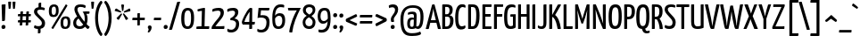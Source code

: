 SplineFontDB: 3.0
FontName: YanoneKaffeesatz-Regular
FullName: Yanone Kaffeesatz Regular
FamilyName: Yanone Kaffeesatz
Weight: Regular
Copyright: Yanone Kaffeesatz was first published in 2004 and is Yanone's first ever finished typeface. Its Bold is reminiscent of 1920s coffee house typography, while the rather thin fonts bridge the gap to present times. Lacking self confidence and knowledge about the type scene Yanone decided to publish the family for free under a Creative Commons License. A decision that should turn out one of the best he ever made. It has been downloaded over 100,000 times to date from this website alone, and you can witness Kaffeesatz use on German fresh-water gyms, Dubai mall promos and New Zealand McDonald's ads. And of course on coffee and foodstuff packaging and cafe design around the globe. In 2009 he reworked much of the typeface and it got published in FontShop's FontFont Library under the new name FF Kava. You can read more about it in an extensive article by Yves Peters on the FontFeed.
Version: 001.001
ItalicAngle: 0
UnderlinePosition: -4
UnderlineWidth: 71
Ascent: 800
Descent: 200
LayerCount: 2
Layer: 0 0 "Warstwa t+AUIA-a"  1
Layer: 1 0 "Plan pierwszy"  0
NeedsXUIDChange: 1
XUID: [1021 337 856503620 7117357]
FSType: 0
OS2Version: 2
OS2_WeightWidthSlopeOnly: 0
OS2_UseTypoMetrics: 1
CreationTime: 1273840865
ModificationTime: 1283888852
PfmFamily: 17
TTFWeight: 400
TTFWidth: 5
LineGap: 29
VLineGap: 0
Panose: 2 0 0 0 0 0 0 0 0 0
OS2TypoAscent: -65
OS2TypoAOffset: 1
OS2TypoDescent: 0
OS2TypoDOffset: 1
OS2TypoLinegap: 57
OS2WinAscent: 0
OS2WinAOffset: 1
OS2WinDescent: -6
OS2WinDOffset: 1
HheadAscent: 0
HheadAOffset: 1
HheadDescent: 6
HheadDOffset: 1
OS2SubXSize: 700
OS2SubYSize: 650
OS2SubXOff: 0
OS2SubYOff: 140
OS2SupXSize: 700
OS2SupYSize: 650
OS2SupXOff: 0
OS2SupYOff: 477
OS2StrikeYSize: 71
OS2StrikeYPos: 281
OS2Vendor: 'YN  '
OS2CodePages: 20000001.00000000
OS2UnicodeRanges: 800000af.4000204b.00000000.00000000
Lookup: 1 0 0 "'aalt' Dost+ARkA-p do wszystkich alternatyw w +AUIA-aci+AUQA-skie w tablicy 0"  {"Podtablica 'aalt' Dost+ARkA-p do wszystkich alternatyw w +AUIA-aci+AUQA-skie w tablicy 0"  } ['aalt' ('latn' <'dflt' > ) ]
Lookup: 3 0 0 "'aalt' Dost+ARkA-p do wszystkich alternatyw w +AUIA-aci+AUQA-skie w tablicy 1"  {"Podtablica 'aalt' Dost+ARkA-p do wszystkich alternatyw w +AUIA-aci+AUQA-skie w tablicy 1"  } ['aalt' ('latn' <'dflt' > ) ]
Lookup: 1 0 0 "'hist' Formy historyczne w +AUIA-aci+AUQA-skie w tablicy 2"  {"Podtablica 'hist' Formy historyczne w +AUIA-aci+AUQA-skie w tablicy 2"  } ['hist' ('latn' <'dflt' > ) ]
Lookup: 4 0 0 "'dlig' Ligatury ozdobne w +AUIA-aci+AUQA-skie w tablicy 3"  {"Podtablica 'dlig' Ligatury ozdobne w +AUIA-aci+AUQA-skie w tablicy 3"  } ['dlig' ('latn' <'dflt' > ) ]
Lookup: 4 0 1 "'liga' Ligatury zwyk+AUIA-e w '    ' w tablicy 4"  {"Podtablica 'liga' Ligatury zwyk+AUIA-e w '    ' w tablicy 4"  } ['liga' ('    ' <'dflt' > ) ]
Lookup: 1 0 0 "'ss01' Styl 1 w +AUIA-aci+AUQA-skie w tablicy 5"  {"Podtablica 'ss01' Styl 1 w +AUIA-aci+AUQA-skie w tablicy 5"  } ['ss01' ('latn' <'dflt' > ) ]
Lookup: 1 0 0 "'ss02' Styl 2 w +AUIA-aci+AUQA-skie w tablicy 6"  {"Podtablica 'ss02' Styl 2 w +AUIA-aci+AUQA-skie w tablicy 6"  } ['ss02' ('latn' <'dflt' > ) ]
Lookup: 1 0 0 "'ss03' Styl 3 w +AUIA-aci+AUQA-skie w tablicy 7"  {"Podtablica 'ss03' Styl 3 w +AUIA-aci+AUQA-skie w tablicy 7"  } ['ss03' ('latn' <'dflt' > ) ]
Lookup: 1 0 0 "'ss04' Styl 4 w +AUIA-aci+AUQA-skie w tablicy 8"  {"Podtablica 'ss04' Styl 4 w +AUIA-aci+AUQA-skie w tablicy 8"  } ['ss04' ('latn' <'dflt' > ) ]
Lookup: 1 0 0 "'ss05' Styl 5 w +AUIA-aci+AUQA-skie w tablicy 9"  {"Podtablica 'ss05' Styl 5 w +AUIA-aci+AUQA-skie w tablicy 9"  } ['ss05' ('latn' <'dflt' > ) ]
Lookup: 1 0 0 "'ss06' Styl 6 w +AUIA-aci+AUQA-skie w tablicy 10"  {"Podtablica 'ss06' Styl 6 w +AUIA-aci+AUQA-skie w tablicy 10"  } ['ss06' ('latn' <'dflt' > ) ]
Lookup: 257 0 0 "'cpsp' +AVoA-wiat+AUIA-o wersalikowe w +AUIA-aci+AUQA-skie w tablicy 0"  {"Podtablica 'cpsp' +AVoA-wiat+AUIA-o wersalikowe w +AUIA-aci+AUQA-skie w tablicy 0"  } ['cpsp' ('latn' <'dflt' > ) ]
Lookup: 258 0 0 "'kern' Kerning poziomy w +AUIA-aci+AUQA-skie w tablicy 1"  {"'kern' Kerning poziomy w +AUIA-aci+AUQA-skie w tablicy 1 per glyph data 0"  "'kern' Kerning poziomy w +AUIA-aci+AUQA-skie w tablicy 1 per glyph data 1"  "'kern' Kerning poziomy w +AUIA-aci+AUQA-skie w tablicy 1 per glyph data 2"  "Tablica 'kern' Kerning poziomy w +AUIA-aci+AUQA-skie w tablicy 1, klasa kerningu 3"  } ['kern' ('latn' <'dflt' > ) ]
DEI: 91125
KernClass2: 52+ 49 "Tablica 'kern' Kerning poziomy w +AUIA-aci+AUQA-skie w tablicy 1, klasa kerningu 3" 
 50 A Agrave Aacute Acircumflex Atilde Adieresis Aring
 1 B
 10 C Ccedilla
 1 D
 43 E AE Egrave Eacute Ecircumflex Edieresis OE
 1 F
 1 G
 1 J
 1 K
 1 L
 51 O Ograve Oacute Ocircumflex Otilde Odieresis Oslash
 1 P
 1 R
 8 S Scaron
 1 T
 1 V
 1 W
 1 X
 18 Y Yacute Ydieresis
 8 Z Zcaron
 50 a agrave aacute acircumflex atilde adieresis aring
 1 b
 10 c ccedilla
 43 e ae egrave eacute ecircumflex edieresis oe
 14 f longs f.ss02
 1 g
 1 j
 1 k
 12 h m n ntilde
 51 o ograve oacute ocircumflex otilde odieresis oslash
 1 p
 1 r
 8 s scaron
 1 t
 37 u ugrave uacute ucircumflex udieresis
 1 v
 1 w
 1 x
 18 y yacute ydieresis
 8 z zcaron
 6 g.ss01
 20 quotedbl quotesingle
 26 hyphen endash emdash minus
 21 comma period ellipsis
 22 quoteleft quotedblleft
 24 quoteright quotedblright
 27 quotesinglbase quotedblbase
 27 guillemotleft guilsinglleft
 29 guillemotright guilsinglright
 15 colon semicolon
 21 parenleft bracketleft
 23 parenright bracketright
 10 C Ccedilla
 1 G
 1 T
 1 V
 1 W
 18 Y Yacute Ydieresis
 3 d q
 7 f fi fl
 1 t
 37 u ugrave uacute ucircumflex udieresis
 1 v
 1 w
 18 y yacute ydieresis
 10 c ccedilla
 37 e egrave eacute ecircumflex edieresis
 54 o ograve oacute ocircumflex otilde odieresis oslash oe
 20 quotedbl quotesingle
 26 hyphen endash emdash minus
 22 quoteleft quotedblleft
 24 quoteright quotedblright
 27 guillemotleft guilsinglleft
 1 b
 6 g.ss01
 56 O Q Ograve Oacute Ocircumflex Otilde Odieresis Oslash OE
 23 parenright bracketright
 53 A Agrave Aacute Acircumflex Atilde Adieresis Aring AE
 21 comma period ellipsis
 1 J
 1 X
 1 x
 27 quotesinglbase quotedblbase
 8 S Scaron
 53 a agrave aacute acircumflex atilde adieresis aring ae
 8 z zcaron
 1 g
 29 guillemotright guilsinglright
 8 Z Zcaron
 15 colon semicolon
 12 m n r ntilde
 1 p
 8 s scaron
 3 h k
 46 i igrave iacute icircumflex idieresis dotlessi
 1 j
 16 germandbls longs
 21 parenleft bracketleft
 62 B D E F H K L N P R Egrave Eacute Ecircumflex Edieresis Ntilde
 37 U Ugrave Uacute Ucircumflex Udieresis
 0 {} -26 {} -16 {} -60 {} -67 {} -54 {} -77 {} -13 {} -22 {} -40 {} -10 {} -50 {} -42 {} -48 {} -6 {} -15 {} -13 {} -106 {} -28 {} -106 {} -106 {} -11 {} -6 {} -8 {} -18 {} -24 {} 0 {} 0 {} 0 {} 0 {} 0 {} 0 {} 0 {} 0 {} 0 {} 0 {} 0 {} 0 {} 0 {} 0 {} 0 {} 0 {} 0 {} 0 {} 0 {} 0 {} 0 {} 0 {} 0 {} 0 {} 0 {} 0 {} -16 {} -8 {} 0 {} -16 {} 0 {} 0 {} -18 {} 0 {} -16 {} -8 {} -16 {} 0 {} 0 {} 0 {} -15 {} 0 {} -15 {} -15 {} 0 {} 0 {} 0 {} 0 {} -7 {} -16 {} -21 {} -20 {} -31 {} -31 {} -21 {} 0 {} 0 {} 0 {} 0 {} 0 {} 0 {} 0 {} 0 {} 0 {} 0 {} 0 {} 0 {} 0 {} 0 {} 0 {} 0 {} 0 {} 0 {} -10 {} -13 {} 0 {} 0 {} 0 {} 0 {} -11 {} -24 {} -20 {} -19 {} -58 {} -52 {} -64 {} -11 {} -18 {} -15 {} 6 {} -82 {} 6 {} 6 {} -23 {} 0 {} 0 {} -21 {} 0 {} 0 {} 5 {} 0 {} 0 {} -14 {} 5 {} -6 {} -11 {} -4 {} 0 {} 0 {} 0 {} 0 {} 0 {} 0 {} 0 {} 0 {} 0 {} 0 {} 0 {} 0 {} 0 {} 0 {} 0 {} 0 {} 0 {} -26 {} -15 {} -19 {} -28 {} 0 {} 0 {} 0 {} 0 {} 0 {} 0 {} 0 {} 0 {} 0 {} -6 {} -34 {} 0 {} -34 {} -34 {} 0 {} 0 {} 0 {} 0 {} -20 {} -36 {} -37 {} -49 {} 0 {} -7 {} -37 {} 0 {} -5 {} 0 {} 0 {} 0 {} 0 {} 0 {} 0 {} 0 {} 0 {} 0 {} 0 {} 0 {} 0 {} 0 {} 0 {} 0 {} 0 {} 0 {} 0 {} 0 {} 0 {} 0 {} 0 {} -16 {} 0 {} 0 {} -7 {} 0 {} -14 {} -14 {} -5 {} -15 {} -20 {} 10 {} -27 {} 10 {} 10 {} 0 {} 0 {} 0 {} 0 {} 0 {} 0 {} 0 {} 0 {} 0 {} -7 {} 0 {} 0 {} -10 {} -4 {} 0 {} 0 {} 0 {} 0 {} 0 {} 0 {} 0 {} 0 {} 0 {} 0 {} 0 {} 0 {} 0 {} 0 {} 0 {} 0 {} 0 {} 0 {} 0 {} 0 {} 0 {} -29 {} 0 {} -7 {} -20 {} -15 {} -14 {} -19 {} -21 {} -28 {} -28 {} 10 {} -27 {} 10 {} 10 {} -27 {} 0 {} -21 {} 0 {} 0 {} -66 {} -123 {} -99 {} 0 {} -45 {} -123 {} 0 {} -16 {} -14 {} -18 {} -23 {} 0 {} 0 {} 0 {} 0 {} 0 {} 0 {} 0 {} 0 {} 0 {} 0 {} 0 {} 0 {} 0 {} 0 {} 0 {} 0 {} 0 {} 0 {} -7 {} 0 {} 0 {} 0 {} 0 {} -11 {} 0 {} -16 {} 0 {} 0 {} 0 {} 0 {} 0 {} 0 {} 0 {} 0 {} 0 {} 0 {} 0 {} -4 {} 0 {} 0 {} 0 {} 0 {} -8 {} 0 {} 0 {} 0 {} 0 {} 0 {} 0 {} 0 {} 0 {} 0 {} 0 {} 0 {} 0 {} 0 {} 0 {} 0 {} 0 {} 0 {} 0 {} 0 {} 0 {} 0 {} 0 {} 0 {} 0 {} 0 {} 0 {} 0 {} 0 {} 0 {} 0 {} 0 {} 0 {} 0 {} 0 {} 0 {} 0 {} 0 {} 0 {} 0 {} 0 {} 0 {} 0 {} 0 {} -4 {} -23 {} -14 {} -16 {} 0 {} -10 {} -14 {} 0 {} 0 {} 0 {} 0 {} 0 {} 0 {} 0 {} 0 {} 0 {} 0 {} 0 {} 0 {} 0 {} 0 {} 0 {} 0 {} 0 {} 0 {} -21 {} 0 {} 0 {} 0 {} 0 {} 0 {} -13 {} -33 {} -28 {} -16 {} -42 {} -31 {} -35 {} -15 {} -21 {} -18 {} 3 {} -37 {} 3 {} 3 {} -8 {} 0 {} 0 {} -18 {} 0 {} 0 {} 0 {} -10 {} 0 {} 0 {} 0 {} 0 {} -16 {} 0 {} 0 {} 0 {} 0 {} 0 {} 0 {} 0 {} 0 {} 0 {} 0 {} 0 {} 0 {} 0 {} 0 {} 0 {} 0 {} -28 {} -29 {} -75 {} -76 {} -68 {} -76 {} -26 {} -45 {} -24 {} -18 {} -34 {} -52 {} -54 {} -23 {} -26 {} -27 {} -136 {} -105 {} -136 {} -136 {} -52 {} 0 {} 0 {} -32 {} -17 {} 0 {} 0 {} 0 {} 0 {} 0 {} 0 {} -8 {} -19 {} 0 {} 0 {} 0 {} 0 {} 0 {} 0 {} 0 {} 0 {} 0 {} 0 {} 0 {} 0 {} 0 {} 0 {} 0 {} 0 {} 0 {} 0 {} -21 {} -10 {} -15 {} -21 {} 0 {} 0 {} 0 {} 0 {} 0 {} 0 {} 0 {} -6 {} 0 {} 0 {} -10 {} 0 {} -10 {} -10 {} 0 {} 0 {} 0 {} -3 {} -20 {} -23 {} -32 {} -32 {} -23 {} -19 {} -32 {} 0 {} 0 {} 0 {} 0 {} 0 {} 0 {} 0 {} 0 {} 0 {} 0 {} 0 {} 0 {} 0 {} 0 {} 0 {} 0 {} 0 {} 0 {} 0 {} 0 {} 0 {} 0 {} 0 {} -13 {} -23 {} 0 {} 0 {} 0 {} 0 {} 0 {} 0 {} -21 {} -23 {} -23 {} 0 {} -47 {} 0 {} 0 {} -31 {} 0 {} -15 {} 0 {} -30 {} -73 {} -144 {} -112 {} -44 {} -8 {} -144 {} 0 {} -11 {} 0 {} 0 {} 0 {} -34 {} 0 {} 0 {} 0 {} 0 {} 0 {} 0 {} 0 {} 0 {} 0 {} 0 {} 0 {} 0 {} -10 {} 0 {} -16 {} -10 {} -10 {} -21 {} -8 {} 0 {} 0 {} 0 {} 0 {} 0 {} -11 {} 0 {} -13 {} -13 {} 0 {} -25 {} 0 {} 0 {} 0 {} 0 {} 0 {} -5 {} 0 {} 0 {} 0 {} 0 {} -5 {} -8 {} 0 {} 0 {} 0 {} 0 {} 0 {} 0 {} 0 {} 0 {} 0 {} 0 {} 0 {} 0 {} 0 {} 0 {} 0 {} 0 {} 0 {} 0 {} 0 {} 0 {} 0 {} 0 {} 0 {} 0 {} 0 {} 0 {} -30 {} 0 {} 0 {} -29 {} -34 {} -34 {} 0 {} 0 {} 0 {} 16 {} 0 {} 16 {} 16 {} 0 {} 0 {} 0 {} 0 {} 0 {} 0 {} 0 {} -10 {} 0 {} -25 {} 0 {} 0 {} 0 {} 0 {} 0 {} 0 {} 0 {} 0 {} 0 {} 0 {} 0 {} 0 {} 0 {} 0 {} 0 {} 0 {} 0 {} 0 {} 0 {} -42 {} -36 {} 0 {} 0 {} 0 {} 0 {} -96 {} -44 {} -43 {} -96 {} -91 {} -90 {} -102 {} -91 {} -101 {} -99 {} 13 {} -105 {} 13 {} 13 {} -70 {} 0 {} -83 {} -22 {} 0 {} -67 {} -94 {} -86 {} 0 {} -99 {} -94 {} 0 {} -96 {} -93 {} -96 {} -94 {} 0 {} -70 {} -88 {} -107 {} -93 {} -24 {} -16 {} -16 {} 0 {} 0 {} 0 {} 0 {} 0 {} -23 {} -16 {} 0 {} 0 {} 0 {} 0 {} -49 {} -10 {} -10 {} -39 {} -29 {} -21 {} -18 {} -47 {} -50 {} -42 {} 16 {} -50 {} 16 {} 16 {} -34 {} 0 {} 0 {} -10 {} 0 {} -67 {} -47 {} -88 {} 0 {} -26 {} -47 {} 0 {} -39 {} -31 {} -53 {} -21 {} 0 {} -29 {} -31 {} -39 {} -36 {} 0 {} -15 {} -21 {} 0 {} 0 {} 0 {} 0 {} 0 {} -24 {} -16 {} 0 {} 0 {} 0 {} 0 {} -36 {} 0 {} 0 {} -29 {} -10 {} -20 {} -23 {} -36 {} -39 {} -36 {} 20 {} -34 {} 20 {} 20 {} -26 {} 0 {} 0 {} -15 {} 0 {} -54 {} -36 {} -81 {} 0 {} -29 {} -36 {} 0 {} -39 {} -28 {} -34 {} -10 {} -26 {} -28 {} -39 {} -35 {} -20 {} 0 {} 0 {} 0 {} 0 {} 0 {} 0 {} 0 {} 0 {} -23 {} -20 {} 0 {} 0 {} 0 {} 0 {} -26 {} -30 {} -24 {} -33 {} -45 {} -47 {} -57 {} -18 {} -25 {} -19 {} 10 {} -55 {} 10 {} 10 {} -16 {} 0 {} 0 {} -21 {} 0 {} 0 {} 0 {} 0 {} 0 {} 0 {} 0 {} 0 {} -15 {} 0 {} 0 {} 0 {} 0 {} 0 {} 0 {} -23 {} 0 {} 0 {} 0 {} 0 {} 0 {} 0 {} 0 {} 0 {} 0 {} -32 {} -29 {} 0 {} 0 {} 0 {} 0 {} -78 {} -27 {} -33 {} -57 {} -40 {} -42 {} -45 {} -70 {} -75 {} -70 {} 20 {} -65 {} 20 {} 20 {} -58 {} 0 {} 0 {} -21 {} 0 {} -77 {} -61 {} -85 {} 0 {} -44 {} -61 {} -7 {} -61 {} -51 {} -68 {} -44 {} 0 {} -52 {} -64 {} -71 {} -66 {} 0 {} -13 {} -27 {} 0 {} 0 {} 0 {} 0 {} 0 {} 0 {} 0 {} 0 {} 0 {} 0 {} 0 {} -26 {} -27 {} -17 {} -27 {} 0 {} -31 {} -36 {} -19 {} -27 {} -20 {} 13 {} -99 {} 13 {} 13 {} -8 {} 0 {} 0 {} 0 {} -14 {} 0 {} 0 {} 0 {} 0 {} -20 {} 0 {} 0 {} -16 {} 0 {} -15 {} 0 {} 0 {} 0 {} 0 {} -13 {} 0 {} 0 {} 0 {} 0 {} 0 {} 0 {} 0 {} 0 {} 0 {} 0 {} 0 {} 0 {} 0 {} 0 {} 0 {} 0 {} -9 {} -17 {} 0 {} 0 {} 0 {} -8 {} 0 {} 0 {} 0 {} -83 {} 0 {} -83 {} -83 {} 0 {} 0 {} 0 {} 0 {} -24 {} 0 {} 0 {} 0 {} 0 {} -8 {} 0 {} 0 {} 0 {} 0 {} 0 {} 0 {} 0 {} 0 {} 0 {} 0 {} 0 {} 0 {} 0 {} 0 {} 0 {} 0 {} 0 {} 0 {} 0 {} 0 {} 0 {} 0 {} 0 {} 0 {} 0 {} 0 {} 0 {} -7 {} 0 {} 0 {} -3 {} 0 {} 0 {} 0 {} 0 {} -78 {} 0 {} -78 {} -78 {} 0 {} 0 {} 0 {} 0 {} -27 {} 0 {} -20 {} 0 {} 0 {} 0 {} -20 {} 0 {} 0 {} -4 {} 0 {} 0 {} 0 {} 0 {} 0 {} 0 {} 0 {} 0 {} 0 {} 0 {} 0 {} 0 {} 0 {} 0 {} 0 {} 0 {} 0 {} 0 {} 0 {} 0 {} 0 {} -16 {} 0 {} 6 {} 0 {} 0 {} 3 {} 3 {} -15 {} -16 {} -12 {} -45 {} -35 {} -45 {} -45 {} -29 {} 0 {} -15 {} 0 {} -7 {} 0 {} 0 {} 0 {} 0 {} 0 {} 0 {} 0 {} 0 {} 0 {} 0 {} 0 {} 0 {} 0 {} 0 {} 0 {} 0 {} 0 {} 0 {} 0 {} 0 {} 0 {} 0 {} 0 {} 0 {} 0 {} 0 {} 0 {} 0 {} 0 {} 0 {} 0 {} 0 {} -4 {} 0 {} 0 {} -3 {} 0 {} 0 {} -10 {} 0 {} -60 {} 0 {} -60 {} -60 {} 0 {} 0 {} 0 {} 0 {} -20 {} 0 {} 0 {} 0 {} 0 {} -7 {} 0 {} 0 {} 0 {} 0 {} 0 {} 0 {} 0 {} 0 {} 0 {} 0 {} 0 {} 0 {} 0 {} 0 {} 0 {} 0 {} 0 {} 0 {} 0 {} 0 {} 0 {} 0 {} 0 {} 0 {} 0 {} -21 {} 0 {} 0 {} -7 {} 0 {} 0 {} 0 {} -15 {} -20 {} -17 {} 123 {} -48 {} 123 {} 123 {} -21 {} 3 {} -30 {} 0 {} 112 {} 0 {} -48 {} 0 {} 0 {} 0 {} -48 {} 0 {} 0 {} 0 {} -20 {} 0 {} 0 {} 0 {} 0 {} -33 {} 0 {} 3 {} 0 {} 0 {} 0 {} 0 {} 0 {} 0 {} 0 {} 0 {} 0 {} 0 {} 0 {} 0 {} 0 {} -5 {} 0 {} 0 {} 0 {} 0 {} 0 {} 6 {} -7 {} -5 {} -7 {} -43 {} 0 {} -43 {} -43 {} 0 {} 0 {} 0 {} 0 {} 0 {} 0 {} 0 {} 0 {} 0 {} -7 {} 0 {} 0 {} 0 {} 3 {} 0 {} 0 {} 0 {} 0 {} 0 {} 0 {} 0 {} 0 {} 0 {} 93 {} -7 {} 0 {} 0 {} 0 {} 0 {} 0 {} 0 {} 0 {} 0 {} 0 {} 0 {} 0 {} 0 {} 0 {} 0 {} 0 {} 0 {} 0 {} 0 {} 0 {} 0 {} 0 {} 0 {} 0 {} 0 {} 0 {} 0 {} 0 {} 0 {} 0 {} 0 {} 0 {} 0 {} 0 {} 0 {} 0 {} 0 {} 0 {} 0 {} 0 {} 0 {} 0 {} 0 {} 0 {} 0 {} 0 {} 0 {} 0 {} 57 {} 0 {} 0 {} 0 {} 0 {} 0 {} 0 {} 0 {} 0 {} 0 {} 0 {} 0 {} 0 {} 0 {} 0 {} 0 {} 0 {} -10 {} -20 {} -7 {} -7 {} -7 {} -76 {} -20 {} -76 {} -76 {} 0 {} 0 {} 0 {} 0 {} -7 {} 0 {} 0 {} 0 {} 0 {} 0 {} 0 {} 0 {} 0 {} 0 {} 0 {} 0 {} 0 {} 0 {} 0 {} -7 {} 0 {} 0 {} 0 {} 0 {} 0 {} 0 {} 0 {} 0 {} 0 {} 0 {} 0 {} 0 {} 0 {} 0 {} 0 {} 0 {} 0 {} 0 {} 0 {} 0 {} 0 {} 0 {} 0 {} 0 {} 0 {} -88 {} 0 {} -88 {} -88 {} 0 {} 0 {} 0 {} 0 {} -27 {} 0 {} 0 {} 0 {} 0 {} -4 {} 0 {} 0 {} 0 {} 0 {} 0 {} 0 {} 0 {} 0 {} 0 {} 0 {} 0 {} 0 {} 0 {} 0 {} 0 {} 0 {} 0 {} 0 {} 0 {} 0 {} 0 {} 0 {} 0 {} 0 {} 0 {} 0 {} -10 {} -14 {} 0 {} -10 {} -10 {} -20 {} 0 {} 0 {} 0 {} -82 {} 0 {} -82 {} -82 {} 0 {} 0 {} 0 {} 0 {} -34 {} 0 {} -20 {} 0 {} 0 {} -24 {} -20 {} 0 {} 0 {} -7 {} 0 {} 0 {} 0 {} 0 {} 0 {} 0 {} 0 {} 0 {} 0 {} 0 {} 0 {} 0 {} 0 {} 0 {} 0 {} 0 {} 0 {} 0 {} 0 {} 0 {} 0 {} 0 {} -7 {} -10 {} 0 {} -10 {} -10 {} -23 {} 0 {} 0 {} 0 {} -97 {} 0 {} -97 {} -97 {} 0 {} 0 {} 0 {} 0 {} -34 {} 0 {} -20 {} 0 {} 0 {} -14 {} -20 {} 0 {} -7 {} -10 {} 0 {} 0 {} 0 {} 0 {} 0 {} 0 {} 0 {} 0 {} 0 {} -3 {} 0 {} 0 {} 0 {} 0 {} 0 {} 0 {} 0 {} 0 {} 0 {} 0 {} 0 {} -22 {} 0 {} 0 {} 0 {} 0 {} 0 {} 0 {} -20 {} -21 {} -20 {} -39 {} -71 {} -39 {} -39 {} -47 {} 0 {} -34 {} 0 {} -24 {} 0 {} -76 {} 0 {} 0 {} -14 {} -76 {} 0 {} 0 {} 0 {} -21 {} 0 {} 0 {} 0 {} 0 {} -7 {} 0 {} 0 {} 0 {} 0 {} 0 {} 0 {} 0 {} 0 {} 0 {} 0 {} 0 {} 0 {} 0 {} 0 {} 0 {} 0 {} 0 {} 0 {} 0 {} 0 {} 0 {} -4 {} 0 {} 0 {} 0 {} -55 {} -34 {} -55 {} -55 {} 0 {} 0 {} 0 {} 0 {} -7 {} 0 {} 0 {} 0 {} 0 {} -7 {} 0 {} 0 {} 0 {} 0 {} 0 {} 0 {} 0 {} 0 {} 0 {} 0 {} 0 {} 0 {} 0 {} 0 {} 0 {} 0 {} 0 {} 0 {} 0 {} 0 {} 0 {} 0 {} 0 {} 0 {} 0 {} -17 {} 0 {} -54 {} -7 {} 0 {} 0 {} 0 {} -23 {} -23 {} -17 {} -34 {} -65 {} -34 {} -34 {} -33 {} 0 {} -7 {} 0 {} -7 {} 0 {} 6 {} 0 {} 0 {} 0 {} 6 {} 0 {} 0 {} 0 {} -10 {} 0 {} 0 {} 0 {} 0 {} 0 {} 0 {} 0 {} 0 {} 0 {} 0 {} 0 {} 0 {} 0 {} 0 {} 0 {} 0 {} 0 {} 0 {} 0 {} 0 {} 0 {} 0 {} 0 {} 0 {} 0 {} 0 {} 0 {} 0 {} 0 {} 0 {} -63 {} 0 {} -63 {} -63 {} 0 {} 0 {} 0 {} 0 {} -31 {} 0 {} 0 {} 0 {} 0 {} 0 {} 0 {} 0 {} 0 {} 0 {} 0 {} 0 {} 0 {} 0 {} 0 {} 0 {} 0 {} 0 {} 0 {} 0 {} 0 {} 0 {} 0 {} 0 {} 0 {} 0 {} 0 {} 0 {} 0 {} 0 {} 0 {} -23 {} 0 {} -7 {} -14 {} 0 {} 0 {} 0 {} -16 {} -24 {} -20 {} -58 {} -24 {} -58 {} -58 {} 0 {} 0 {} 0 {} 0 {} -27 {} 0 {} -51 {} 0 {} 0 {} 0 {} -51 {} 0 {} -11 {} 0 {} -24 {} 0 {} 0 {} -5 {} 0 {} -14 {} -10 {} 0 {} 0 {} 0 {} 0 {} 0 {} 0 {} 0 {} 0 {} 0 {} 0 {} 0 {} 0 {} 0 {} 0 {} -18 {} 0 {} -7 {} -14 {} 0 {} 0 {} 0 {} -22 {} -24 {} -20 {} -64 {} -20 {} -64 {} -64 {} 0 {} 0 {} 0 {} 0 {} -36 {} 0 {} -39 {} 0 {} 0 {} -11 {} -39 {} 0 {} -10 {} -14 {} -24 {} 0 {} 0 {} -8 {} 0 {} -14 {} -10 {} 0 {} 0 {} 0 {} 0 {} 0 {} 0 {} 0 {} 0 {} 0 {} 0 {} 0 {} 0 {} 0 {} 0 {} -24 {} -11 {} -14 {} -7 {} 0 {} -24 {} -11 {} -13 {} -21 {} -24 {} -48 {} -76 {} -48 {} -48 {} 0 {} 0 {} -20 {} 0 {} -19 {} 0 {} 0 {} 0 {} 0 {} -7 {} 0 {} 0 {} -10 {} -7 {} -14 {} 0 {} 0 {} 0 {} 0 {} -10 {} -14 {} 0 {} 0 {} 0 {} 0 {} 0 {} 0 {} 0 {} 0 {} 0 {} 0 {} 0 {} 0 {} 0 {} 0 {} -18 {} 0 {} -7 {} -14 {} 0 {} 0 {} 0 {} -25 {} -23 {} -20 {} -62 {} -27 {} -62 {} -62 {} 0 {} 0 {} 0 {} 0 {} -36 {} 0 {} -55 {} 0 {} 0 {} -7 {} -55 {} 0 {} -10 {} -7 {} -24 {} 0 {} 0 {} -8 {} 0 {} -14 {} -10 {} 0 {} 0 {} 0 {} 0 {} 0 {} 0 {} 0 {} 0 {} 0 {} 0 {} 0 {} 0 {} 0 {} 0 {} -16 {} 0 {} -7 {} -14 {} 0 {} -7 {} -7 {} -14 {} -16 {} -10 {} -47 {} -37 {} -47 {} -47 {} 0 {} 0 {} -20 {} 0 {} -24 {} 0 {} 0 {} 0 {} 0 {} -14 {} 0 {} 0 {} 0 {} 0 {} -10 {} 0 {} 0 {} 0 {} 0 {} -7 {} 0 {} 0 {} 0 {} 0 {} 0 {} 0 {} 0 {} 0 {} 0 {} 0 {} 0 {} 0 {} 0 {} 0 {} 0 {} 0 {} 0 {} 0 {} 0 {} 0 {} 0 {} 0 {} 0 {} 0 {} 0 {} -63 {} 0 {} -63 {} -63 {} 0 {} 0 {} 0 {} 0 {} 0 {} 0 {} 0 {} 0 {} 0 {} 0 {} 0 {} 0 {} 0 {} 0 {} 0 {} 0 {} 0 {} 0 {} 0 {} 0 {} 0 {} 0 {} 0 {} 0 {} 0 {} 0 {} 0 {} 0 {} 0 {} -55 {} -37 {} 13 {} 16 {} 16 {} 20 {} -111 {} -44 {} -18 {} -73 {} -69 {} -69 {} -71 {} -94 {} -103 {} -93 {} 0 {} 0 {} 0 {} 0 {} 0 {} 0 {} -105 {} -20 {} 20 {} -119 {} 0 {} -132 {} 0 {} -63 {} 0 {} 0 {} -72 {} -70 {} -107 {} 0 {} 0 {} 0 {} -96 {} -100 {} -91 {} 0 {} 0 {} 0 {} 0 {} -79 {} 0 {} 0 {} 0 {} 0 {} 0 {} -105 {} -37 {} -29 {} -64 {} 0 {} -30 {} -29 {} 0 {} -25 {} -20 {} -32 {} 0 {} 0 {} 0 {} 0 {} 0 {} 0 {} 0 {} 0 {} 0 {} 0 {} 0 {} -31 {} -33 {} 0 {} -122 {} -65 {} -74 {} 0 {} -93 {} 0 {} -62 {} 0 {} -30 {} -47 {} 0 {} 0 {} 0 {} 0 {} 0 {} 0 {} 0 {} 0 {} 0 {} -1 {} 0 {} 0 {} -31 {} -13 {} -89 {} -48 {} -31 {} -61 {} -20 {} -39 {} -48 {} -24 {} -45 {} -33 {} -48 {} -7 {} -20 {} -20 {} 0 {} 0 {} 0 {} 0 {} 0 {} 0 {} 0 {} -27 {} 0 {} 0 {} 0 {} 0 {} 0 {} 0 {} 0 {} 0 {} 0 {} 0 {} 0 {} 0 {} 0 {} 0 {} 0 {} 0 {} 0 {} 0 {} 0 {} 0 {} 0 {} 0 {} 0 {} -7 {} 0 {} -55 {} -37 {} 13 {} 16 {} 16 {} 20 {} -111 {} -44 {} -18 {} -73 {} -69 {} -69 {} -71 {} -94 {} -103 {} -93 {} 0 {} 0 {} 0 {} 0 {} 0 {} 0 {} -105 {} -20 {} 20 {} -119 {} 0 {} -132 {} 0 {} -63 {} 0 {} 0 {} -72 {} -70 {} -107 {} 0 {} 0 {} 0 {} -96 {} -100 {} -91 {} 0 {} 0 {} 0 {} 0 {} -79 {} 0 {} 0 {} 0 {} -55 {} -37 {} 13 {} 16 {} 16 {} 20 {} -111 {} -44 {} -18 {} -73 {} -69 {} -69 {} -71 {} -94 {} -103 {} -93 {} 0 {} 0 {} 0 {} 0 {} 0 {} 0 {} -105 {} -20 {} 20 {} -119 {} 0 {} -132 {} 0 {} -63 {} 0 {} 0 {} -72 {} -70 {} -107 {} 0 {} 0 {} 0 {} -96 {} -100 {} -91 {} 0 {} 0 {} 0 {} 0 {} -79 {} 0 {} 0 {} 0 {} -31 {} -13 {} -89 {} -48 {} -31 {} -61 {} -20 {} -39 {} -48 {} -24 {} -45 {} -33 {} -48 {} -7 {} -20 {} -20 {} 0 {} 0 {} 0 {} 0 {} 0 {} 0 {} 0 {} -27 {} 0 {} 0 {} 0 {} 0 {} 0 {} 0 {} 0 {} 0 {} 0 {} 0 {} 0 {} 0 {} 0 {} 0 {} 0 {} 0 {} 0 {} 0 {} 0 {} 81 {} 0 {} 0 {} 0 {} -7 {} 0 {} 0 {} 0 {} -65 {} -26 {} -27 {} -39 {} 0 {} 0 {} 0 {} 0 {} 0 {} 0 {} 0 {} 0 {} 0 {} 0 {} 0 {} 0 {} 0 {} 0 {} 0 {} 0 {} 0 {} 0 {} 0 {} 0 {} 0 {} 0 {} 0 {} 0 {} 0 {} 0 {} 0 {} 0 {} 0 {} 0 {} 0 {} 0 {} 0 {} 0 {} 0 {} 0 {} 0 {} 0 {} 0 {} 0 {} 0 {} 0 {} 0 {} 0 {} 0 {} -65 {} -31 {} -31 {} -55 {} 0 {} 0 {} 0 {} 0 {} -8 {} -2 {} -3 {} 0 {} 0 {} 0 {} 0 {} 11 {} 0 {} 0 {} 0 {} 0 {} 0 {} 0 {} -14 {} 0 {} 0 {} -41 {} -27 {} -14 {} 0 {} 0 {} 0 {} -24 {} 0 {} 0 {} -8 {} 0 {} 0 {} 0 {} 0 {} 0 {} 0 {} 0 {} 0 {} 0 {} 0 {} 0 {} 0 {} 0 {} 0 {} -54 {} -5 {} 0 {} 0 {} 0 {} 0 {} 0 {} 0 {} 0 {} 0 {} 0 {} 0 {} 0 {} 0 {} 0 {} 0 {} 0 {} 0 {} 0 {} 0 {} 0 {} 0 {} 0 {} 0 {} 0 {} 0 {} 0 {} 0 {} 0 {} 0 {} 0 {} 0 {} 0 {} 0 {} 0 {} 0 {} 0 {} 0 {} 0 {} 0 {} 0 {} 0 {} 0 {} 0 {} 0 {} 0 {} 0 {} -27 {} -20 {} 0 {} 0 {} 0 {} 0 {} -30 {} 0 {} -14 {} -31 {} -37 {} -37 {} 16 {} -30 {} -30 {} -34 {} 20 {} -34 {} 20 {} 20 {} -18 {} 0 {} 0 {} -20 {} 0 {} -24 {} 0 {} 0 {} 0 {} -21 {} 0 {} 0 {} -24 {} -24 {} 0 {} 0 {} -14 {} 0 {} -27 {} 0 {} 0 {} 0 {} 0 {} 122 {} 0 {} 0 {} 0 {} 0 {} 0 {} 0 {} 0 {} 0 {} 0 {} 0 {} 0 {} 0 {} 0 {} 0 {} 0 {} 0 {} 0 {} 0 {} 0 {} 0 {} 0 {} -76 {} 0 {} -76 {} -76 {} 0 {} 0 {} 0 {} 0 {} 0 {} 0 {} 0 {} 0 {} 0 {} 0 {} 0 {} 0 {} 0 {} 0 {} 0 {} 0 {} 0 {} 0 {} 0 {} 0 {} 0 {} 0 {} 0 {} 0 {} 0 {} 0 {} 0 {} 0 {}
LangName: 1033 "Copyright (c) 2010, Yanone (http://yanone.de/typedesign/). All rights reserved.+AAoA-This Font Software is licensed under the SIL Open Font License, Version 1.1.+AAoA-This license is available with a FAQ at: http://scripts.sil.org/OFL" "Yanone Kaffeesatz Regular" "" "YN: YanoneKaffeesatz-Regular: 2010" "" "Version 1.002" "" "Yanone Kaffeesatz is a trademark of Yanone" "Yanone" "Yanone" "Yanone Kaffeesatz was first published in 2004 and is Yanone's first ever finished typeface. Its Bold is reminiscent of 1920s coffee house typography, while the rather thin fonts bridge the gap to present times. Lacking self confidence and knowledge about the type scene Yanone decided to publish the family for free under a Creative Commons License. A decision that should turn out one of the best he ever made. It has been downloaded over 100,000 times to date from this website alone, and you can witness Kaffeesatz use on German fresh-water gyms, Dubai mall promos and New Zealand McDonald's ads. And of course on coffee and foodstuff packaging and cafe design around the globe. In 2009 he reworked much of the typeface and it got published in FontShop's FontFont Library under the new name FF Kava. You can read more about it in an extensive article by Yves Peters on the FontFeed." "http://yanone.de/typedesign/" "http://yanone.de/typedesign/" "SIL Open Font License, Version 1.1" "http://scripts.sil.org/OFL" "" "Yanone Kaffeesatz" 
Encoding: UnicodeBmp
UnicodeInterp: none
NameList: Adobe Glyph List
DisplaySize: -48
AntiAlias: 1
FitToEm: 0
WinInfo: 225 25 10
BeginPrivate: 9
BlueValues 23 [-10 0 500 510 700 710]
OtherBlues 19 [-200 -190 735 745]
FamilyBlues 23 [-10 0 500 510 700 710]
FamilyOtherBlues 19 [-200 -190 735 745]
BlueScale 9 0.0909091
BlueFuzz 1 0
StdHW 4 [64]
StdVW 4 [97]
ExpansionFactor 4 0.06
EndPrivate
BeginChars: 65546 274

StartChar: .notdef
Encoding: 0 -1 0
AltUni2: 000000.ffffffff.0 000000.ffffffff.0 000000.ffffffff.0 000000.ffffffff.0
Width: 237
Flags: W
LayerCount: 2
EndChar

StartChar: space
Encoding: 32 32 1
Width: 157
Flags: W
LayerCount: 2
EndChar

StartChar: exclam
Encoding: 33 33 2
Width: 195
Flags: MW
HStem: -7 115<79.5 114.5> 214 21G<59 89.5> 686 20G<109 156>
VStem: 59 97
LayerCount: 2
Fore
SplineSet
42 50 m 0
 42 81 62 108 97 108 c 0
 138 108 153 85 153 50 c 0
 153 19 132 -7 97 -7 c 0
 55 -7 42 15 42 50 c 0
59 214 m 1
 45 682 l 2
 44 705 62 706 156 706 c 1
 140 252 l 2
 138 216 120 214 59 214 c 1
EndSplineSet
Validated: 33
EndChar

StartChar: quotedbl
Encoding: 34 34 3
Width: 264
Flags: MW
HStem: 586 21G 763 20G
VStem: 34 77<782 782> 156 78<782 782>
LayerCount: 2
Fore
SplineSet
90 586 m 0
 89 585 45 583 45 583 c 1
 44 592 23 776 34 782 c 0
 39 785 51 786 65 786 c 0
 82 786 101 785 111 783 c 1
 111 728 97 592 90 586 c 0
213 586 m 0
 212 585 168 583 168 583 c 1
 166 592 146 776 156 782 c 0
 161 785 174 786 188 786 c 0
 205 786 224 785 234 783 c 1
 234 728 220 592 213 586 c 0
EndSplineSet
Validated: 33
EndChar

StartChar: numbersign
Encoding: 35 35 4
Width: 417
Flags: MW
HStem: 107 21G<78 103.5 244 269.5> 190 64<44 82 27 86 157 248 323 374> 360 64<44 91 27 95 166 257 332 374> 483 20G<145 170 311 336>
LayerCount: 2
Fore
SplineSet
374 190 m 2
 319 190 l 1
 316 123 l 2
 315 107 295 107 244 107 c 1
 248 190 l 1
 153 190 l 1
 150 123 l 2
 149 107 129 107 78 107 c 1
 82 190 l 1
 27 190 l 1
 27 241 27 254 44 254 c 2
 86 254 l 1
 91 360 l 1
 27 360 l 1
 27 411 27 424 44 424 c 2
 95 424 l 1
 98 487 l 2
 99 503 120 503 170 503 c 1
 166 424 l 1
 261 424 l 1
 264 487 l 2
 265 503 286 503 336 503 c 1
 332 424 l 1
 390 424 l 1
 390 374 390 360 374 360 c 2
 328 360 l 1
 323 254 l 1
 390 254 l 1
 390 204 390 190 374 190 c 2
162 360 m 1
 157 254 l 1
 252 254 l 1
 257 360 l 1
 162 360 l 1
EndSplineSet
Validated: 1
EndChar

StartChar: dollar
Encoding: 36 36 5
Width: 417
Flags: MW
HStem: -122 21G<163 188> -7 80<163 163> 545 71<254 254 254 262> 717 20G<230 254>
VStem: 163 74<-104 -90 -90 -7 -7 -7>
LayerCount: 2
Fore
SplineSet
163 -122 m 1
 163 -7 l 1
 86 -3 52 23 52 37 c 0
 52 46 61 87 74 102 c 1
 94 86 128 73 180 73 c 0
 242 73 273 104 273 158 c 0
 273 196 259 220 218 263 c 2
 106 377 l 2
 69 416 53 452 53 488 c 0
 53 559 99 604 180 615 c 1
 180 704 l 2
 180 732 206 737 254 737 c 1
 254 616 l 1
 329 611 357 590 357 581 c 0
 357 569 352 542 337 524 c 1
 324 533 285 545 239 545 c 0
 180 545 142 531 142 489 c 0
 142 461 156 440 185 409 c 1
 306 288 l 2
 346 248 363 209 363 157 c 0
 363 81 333 14 237 -3 c 1
 237 -90 l 2
 237 -118 213 -122 163 -122 c 1
EndSplineSet
Validated: 1
EndChar

StartChar: percent
Encoding: 37 37 6
Width: 691
Flags: MW
HStem: -9 61<489.5 527 489.5 553> 645 63<166.5 205.5>
VStem: 44 78<472 571 472 588> 244 75<477.5 574.5> 372 77<122 221.5 122 240> 572 75<127.5 224.5>
LayerCount: 2
Fore
SplineSet
44 525 m 0
 44 651 96 708 186 708 c 0
 275 708 319 668 319 526 c 0
 319 397 270 339 180 339 c 0
 91 339 44 368 44 525 c 0
122 523 m 0
 122 421 143 402 182 402 c 0
 217 402 244 430 244 525 c 0
 244 624 225 645 186 645 c 0
 147 645 122 619 122 523 c 0
372 177 m 0
 372 303 424 360 514 360 c 0
 603 360 647 320 647 178 c 0
 647 49 598 -9 508 -9 c 0
 419 -9 372 20 372 177 c 0
449 173 m 0
 449 71 470 52 509 52 c 0
 545 52 572 80 572 175 c 0
 572 274 553 295 513 295 c 0
 474 295 449 270 449 173 c 0
166 -8 m 1
 166 -8 116 5 116 23 c 1
 519 709 l 1
 519 709 565 694 565 674 c 0
 565 661 166 -8 166 -8 c 1
EndSplineSet
Validated: 1
EndChar

StartChar: ampersand
Encoding: 38 38 7
Width: 502
Flags: MW
HStem: -10 77<170 231 170 246.5> 435 69<394 420 393.5 443 394 394> 634 72<212 259.5>
VStem: 26 84<142.5 199 142.5 212> 350 79<280 328 262 343.5>
LayerCount: 2
Fore
SplineSet
227 706 m 0
 316 706 377 683 377 659 c 0
 377 640 369 614 357 599 c 1
 319 625 282 634 237 634 c 0
 187 634 146 625 146 558 c 0
 146 486 246 323 342 201 c 1
 349 236 350 269 350 291 c 0
 350 396 323 456 290 496 c 1
 326 503 382 504 405 504 c 0
 435 504 459 503 482 501 c 1
 483 499 485 485 485 471 c 0
 485 451 480 435 443 435 c 2
 394 435 l 1
 408 410 429 375 429 281 c 0
 429 243 424 184 404 128 c 1
 437 91 467 64 487 55 c 1
 484 22 453 -10 434 -10 c 0
 424 -10 396 14 361 53 c 1
 328 16 281 -10 212 -10 c 0
 65 -10 26 77 26 170 c 0
 26 254 79 320 138 358 c 1
 92 437 60 514 60 568 c 0
 60 658 122 706 227 706 c 0
308 115 m 1
 264 168 216 233 174 299 c 1
 136 271 110 230 110 168 c 0
 110 117 133 67 207 67 c 0
 255 67 287 87 308 115 c 1
EndSplineSet
Validated: 1
Substitution2: "Podtablica 'ss04' Styl 4 w +AUIA-aci+AUQA-skie w tablicy 8" ampersand.ss04
Substitution2: "Podtablica 'ss03' Styl 3 w +AUIA-aci+AUQA-skie w tablicy 7" ampersand.ss03
AlternateSubs2: "Podtablica 'aalt' Dost+ARkA-p do wszystkich alternatyw w +AUIA-aci+AUQA-skie w tablicy 1" ampersand.ss03 ampersand.ss04
EndChar

StartChar: quotesingle
Encoding: 39 39 8
Width: 141
Flags: MW
HStem: 583 21G<45 45> 763 20G
VStem: 34 77<782 782>
LayerCount: 2
Fore
SplineSet
90 586 m 0
 89 585 45 583 45 583 c 1
 44 592 23 776 34 782 c 0
 39 785 51 786 65 786 c 0
 82 786 101 785 111 783 c 1
 111 728 97 592 90 586 c 0
EndSplineSet
Validated: 33
EndChar

StartChar: parenleft
Encoding: 40 40 9
Width: 292
Flags: MW
HStem: -195 21G<217 239.5> 783 20G<218.5 239>
VStem: 65 83<323 428.5 323 487>
LayerCount: 2
Fore
SplineSet
148 323 m 0
 147 92 219 -76 271 -135 c 1
 264 -172 253 -195 226 -195 c 0
 208 -195 65 -39 65 320 c 0
 65 654 211 803 226 803 c 0
 252 803 262 791 271 751 c 1
 211 672 148 534 148 323 c 0
EndSplineSet
Validated: 33
EndChar

StartChar: parenright
Encoding: 41 41 10
Width: 292
Flags: MW
HStem: -195 21G<52.5 75> 783 20G<53 73.5>
VStem: 144 83<323 421.5>
LayerCount: 2
Fore
SplineSet
144 323 m 0
 144 520 86 673 21 751 c 1
 30 791 40 803 66 803 c 0
 81 803 227 661 227 320 c 0
 227 -18 84 -195 66 -195 c 0
 39 -195 28 -172 21 -135 c 1
 75 -63 145 86 144 323 c 0
EndSplineSet
Validated: 33
EndChar

StartChar: asterisk
Encoding: 42 42 11
Width: 470
Flags: MW
HStem: 669 20G<219 236>
LayerCount: 2
Fore
SplineSet
278 677 m 1
 258 519 l 1
 255 504 250 497 221 504 c 1
 198 667 l 1
 197 683 210 689 228 689 c 0
 244 689 264 684 278 677 c 1
282 495 m 2
 430 575 l 1
 445 563 454 540 454 521 c 0
 454 507 449 496 439 493 c 2
 280 455 l 1
 263 477 267 487 282 495 c 2
69 569 m 1
 199 487 l 1
 201 463 190 454 175 459 c 2
 16 503 l 1
 15 552 50 578 69 569 c 1
327 245 m 1
 249 403 l 2
 243 417 245 424 271 434 c 1
 386 299 l 2
 405 276 358 250 327 245 c 1
66 300 m 1
 187 423 l 2
 199 435 211 433 224 415 c 1
 136 259 l 1
 118 232 80 272 66 300 c 1
EndSplineSet
Validated: 33
EndChar

StartChar: plus
Encoding: 43 43 12
Width: 417
Flags: MW
HStem: 107 21G<174 199> 246 71<51 174 51 174 34 174 245 368> 437 20G<219.5 245>
VStem: 174 71<115 123 123 246 317 440 440 448.5>
LayerCount: 2
Fore
SplineSet
368 246 m 2
 245 246 l 1
 245 123 l 2
 245 107 224 107 174 107 c 1
 174 246 l 1
 34 246 l 1
 34 297 34 317 51 317 c 2
 174 317 l 1
 174 440 l 2
 174 457 194 457 245 457 c 1
 245 317 l 1
 384 317 l 1
 384 267 384 246 368 246 c 2
EndSplineSet
Validated: 1
EndChar

StartChar: comma
Encoding: 44 44 13
Width: 183
Flags: MW
HStem: -103 21G<62.5 79> 6 101
VStem: 43 106<44 67.5 10.5 69.5>
LayerCount: 2
Fore
SplineSet
43 55 m 0
 43 84 64 107 94 107 c 0
 129 107 149 88 149 47 c 0
 149 -26 88 -103 70 -103 c 0
 55 -103 42 -97 38 -80 c 1
 61 -41 64 -23 66 6 c 1
 49 16 43 33 43 55 c 0
EndSplineSet
Validated: 1
EndChar

StartChar: hyphen
Encoding: 45 45 14
Width: 278
Flags: MW
HStem: 246 71<53 224 37 241>
LayerCount: 2
Fore
SplineSet
224 246 m 2
 37 246 l 1
 37 297 37 317 53 317 c 2
 241 317 l 1
 241 267 241 246 224 246 c 2
EndSplineSet
Validated: 1
EndChar

StartChar: period
Encoding: 46 46 15
Width: 183
Flags: MW
HStem: -6 115<75 110.5>
VStem: 37 112<35 66.5>
LayerCount: 2
Fore
SplineSet
37 51 m 0
 37 82 57 109 93 109 c 0
 134 109 149 85 149 51 c 0
 149 19 128 -6 93 -6 c 0
 51 -6 37 15 37 51 c 0
EndSplineSet
Validated: 1
EndChar

StartChar: slash
Encoding: 47 47 16
Width: 335
Flags: MW
HStem: -20 21G<10 50> 745 20G<284.5 325>
LayerCount: 2
Fore
SplineSet
325 765 m 1
 100 0 l 2
 95 -19 90 -20 10 -20 c 1
 235 743 l 2
 241 763 244 765 325 765 c 1
EndSplineSet
Validated: 1
EndChar

StartChar: zero
Encoding: 48 48 17
Width: 417
Flags: MW
HStem: -9 74<173.5 242 173.5 275.5> 528 72<177 249.5>
VStem: 29 87<207.5 364.5 207.5 395> 304 85<231 389>
LayerCount: 2
Fore
SplineSet
29 296 m 0
 29 494 82 600 211 600 c 0
 340 600 389 507 389 320 c 0
 389 103 345 -9 206 -9 c 0
 68 -9 29 98 29 296 c 0
116 290 m 0
 116 125 139 65 208 65 c 0
 276 65 304 141 304 321 c 0
 304 457 284 528 215 528 c 0
 139 528 116 439 116 290 c 0
EndSplineSet
Validated: 1
EndChar

StartChar: one
Encoding: 49 49 18
Width: 417
Flags: MW
HStem: 0 77<141.5 172 257 331 331 346.5> 580 20G<230 251>
VStem: 172 85<77 77>
LayerCount: 2
Fore
SplineSet
69 498 m 1
 62 512 57 531 57 551 c 0
 57 566 213 600 247 600 c 0
 255 600 266 598 270 595 c 1
 257 77 l 1
 331 77 l 2
 362 77 389 80 389 80 c 1
 389 25 389 0 372 0 c 2
 30 0 l 1
 29 16 28 40 28 56 c 0
 28 73 111 77 172 77 c 1
 183 516 l 1
 150 515 69 498 69 498 c 1
EndSplineSet
Validated: 1
EndChar

StartChar: two
Encoding: 50 50 19
Width: 417
Flags: MW
HStem: 0 77<136 270 270 297 136 371> 522 78<179 233>
VStem: 282 92<397.5 474>
LayerCount: 2
Fore
SplineSet
59 487 m 1
 50 508 49 533 49 547 c 0
 49 571 129 600 226 600 c 0
 341 600 374 551 374 464 c 0
 374 325 233 228 136 77 c 1
 270 77 l 2
 324 77 388 84 388 84 c 1
 388 23 388 0 371 0 c 2
 32 0 l 1
 30 8 29 20 29 25 c 0
 29 53 34 63 53 96 c 0
 141 243 282 342 282 453 c 0
 282 495 261 522 205 522 c 0
 153 522 92 507 59 487 c 1
EndSplineSet
Validated: 1
EndChar

StartChar: three
Encoding: 51 51 20
Width: 417
Flags: MW
HStem: -100 78<132 197 132 216> 253 52<129 172> 522 78<163 221.5>
VStem: 290 87<100 192.5>
LayerCount: 2
Fore
SplineSet
245 301 m 1
 318 294 377 251 377 152 c 0
 377 -14 281 -100 151 -100 c 0
 77 -100 44 -77 44 -51 c 0
 44 -22 51 -5 55 9 c 1
 78 -11 111 -22 153 -22 c 0
 241 -22 290 50 290 150 c 0
 290 235 213 253 131 253 c 1
 129 305 l 1
 214 345 262 401 262 457 c 0
 262 486 253 522 190 522 c 0
 136 522 88 508 53 487 c 1
 53 486 l 1
 43 506 42 532 42 546 c 0
 42 572 109 600 215 600 c 0
 321 600 354 545 354 481 c 0
 354 400 301 341 245 301 c 1
EndSplineSet
Validated: 1
EndChar

StartChar: four
Encoding: 52 52 21
Width: 417
Flags: MW
HStem: 0 21G<235 275.5> 130 76<98 235 98 235 54 235 316 335.5> 586 20G<266 283>
VStem: 235 81<13 26 26 130>
LayerCount: 2
Fore
SplineSet
319 594 m 1
 316 206 l 1
 355 206 390 209 390 209 c 1
 390 209 394 201 394 180 c 0
 393 154 386 130 367 130 c 2
 316 130 l 1
 316 26 l 2
 316 0 316 0 235 0 c 1
 235 130 l 1
 54 130 l 1
 33 150 28 179 28 202 c 0
 28 251 160 527 236 592 c 0
 247 601 259 606 273 606 c 0
 293 606 309 600 319 594 c 1
98 206 m 1
 235 206 l 1
 246 494 l 1
 197 438 120 296 98 206 c 1
EndSplineSet
Validated: 1
EndChar

StartChar: five
Encoding: 53 53 22
Width: 417
Flags: MW
HStem: -100 76<118.5 195 118.5 227.5> 318 68<166.5 183 166.5 185> 531 69<140 140>
VStem: 293 86<126 234.5>
LayerCount: 2
Fore
SplineSet
71 600 m 1
 377 600 l 1
 377 539 372 527 334 527 c 0
 302 527 140 531 140 531 c 1
 125 381 l 1
 131 382 150 386 183 386 c 0
 261 387 379 367 379 194 c 0
 379 16 307 -100 148 -100 c 0
 67 -100 34 -73 34 -59 c 0
 34 -29 36 -13 43 7 c 1
 66 -14 97 -24 140 -24 c 0
 250 -24 293 75 293 177 c 0
 293 292 232 318 138 318 c 0
 97 318 60 310 42 305 c 1
 71 600 l 1
EndSplineSet
Validated: 33
EndChar

StartChar: six
Encoding: 54 54 23
Width: 417
Flags: MW
HStem: -8 72<171.5 239.5 171.5 263.5> 364 75<214 251> 625 77<220.5 283.5>
VStem: 31 78<284 290 284 457> 311 80<181.5 272>
LayerCount: 2
Fore
SplineSet
265 625 m 0
 176 625 116 552 109 367 c 1
 139 415 182 439 246 439 c 0
 331 439 391 384 391 245 c 0
 391 74 326 -8 201 -8 c 0
 47 -8 31 115 31 308 c 0
 31 606 129 702 258 702 c 0
 314 702 367 694 367 668 c 0
 367 652 365 629 359 610 c 1
 334 619 302 625 265 625 c 0
222 364 m 0
 178 364 141 340 109 290 c 1
 109 284 l 1
 106 128 138 64 205 64 c 0
 274 64 311 135 311 228 c 0
 311 316 280 364 222 364 c 0
EndSplineSet
Validated: 33
EndChar

StartChar: seven
Encoding: 55 55 24
Width: 417
Flags: MW
HStem: -88 21G<132.5 163> 527 73<58 119>
LayerCount: 2
Fore
SplineSet
44 600 m 1
 404 600 l 1
 282 361 190 139 163 -88 c 1
 102 -88 80 -85 80 -66 c 1
 107 145 215 408 293 530 c 1
 255 528 171 527 67 527 c 0
 49 527 44 563 44 600 c 1
EndSplineSet
Validated: 1
EndChar

StartChar: eight
Encoding: 56 56 25
Width: 417
Flags: MW
HStem: -8 78<179.5 242.5 179.5 275.5> 629 77<193 243.5>
VStem: 31 76<152 221 152 227> 312 79<148.5 211>
LayerCount: 2
Fore
SplineSet
209 706 m 0
 301 706 387 673 387 544 c 0
 387 457 333 406 279 369 c 1
 298 354 317 339 332 323 c 0
 370 284 391 241 391 182 c 0
 391 77 334 -8 217 -8 c 0
 84 -8 31 78 31 184 c 0
 31 270 81 338 145 376 c 1
 120 393 96 410 80 429 c 1
 53 455 38 494 38 534 c 0
 38 649 117 706 209 706 c 0
267 285 m 1
 251 301 231 316 210 331 c 1
 153 302 107 254 107 188 c 0
 107 116 147 70 212 70 c 0
 273 70 312 113 312 184 c 0
 312 238 291 264 267 285 c 1
220 629 m 0
 166 629 120 602 120 539 c 0
 120 504 133 479 159 458 c 1
 172 444 194 428 219 411 c 1
 270 444 312 486 312 541 c 0
 312 603 267 629 220 629 c 0
EndSplineSet
Validated: 1
EndChar

StartChar: nine
Encoding: 57 57 26
Width: 417
Flags: MW
HStem: -104 78<115.5 192 115.5 224.5> 157 75<169.5 205> 537 72<184 257.5>
VStem: 27 80<324 424.5 324 443.5> 311 78
LayerCount: 2
Fore
SplineSet
128 -26 m 0
 256 -26 298 79 308 227 c 1
 277 181 237 157 173 157 c 0
 90 157 27 227 27 358 c 0
 27 529 92 609 217 609 c 0
 360 609 385 530 389 297 c 1
 387 25 311 -104 138 -104 c 0
 89 -104 48 -95 48 -71 c 0
 48 -55 52 -30 55 -16 c 1
 79 -23 103 -26 128 -26 c 0
197 232 m 0
 239 232 278 254 311 304 c 1
 311 310 l 2
 311 459 297 537 218 537 c 0
 150 537 107 481 107 368 c 0
 107 280 142 232 197 232 c 0
EndSplineSet
Validated: 1
EndChar

StartChar: colon
Encoding: 58 58 27
Width: 183
Flags: MW
HStem: -6 115<75.5 110.5> 329 115<75.5 110.5>
VStem: 37 112<35 66.5 370 401.5>
LayerCount: 2
Fore
SplineSet
37 386 m 0
 37 417 58 444 93 444 c 0
 134 444 149 420 149 386 c 0
 149 354 128 329 93 329 c 0
 51 329 37 350 37 386 c 0
37 51 m 0
 37 82 58 109 93 109 c 0
 134 109 149 85 149 51 c 0
 149 19 128 -6 93 -6 c 0
 51 -6 37 15 37 51 c 0
EndSplineSet
Validated: 1
EndChar

StartChar: semicolon
Encoding: 59 59 28
Width: 183
Flags: MW
HStem: -103 21G<58.5 75> 87 20G<74.5 107> 329 115<73.5 108.5>
VStem: 35 112<370 401.5>
LayerCount: 2
Fore
SplineSet
35 386 m 0
 35 417 56 444 91 444 c 0
 132 444 147 420 147 386 c 0
 147 354 126 329 91 329 c 0
 49 329 35 350 35 386 c 0
39 55 m 0
 39 84 60 107 89 107 c 0
 125 107 144 88 144 47 c 0
 144 -26 84 -103 66 -103 c 0
 51 -103 38 -97 34 -80 c 1
 56 -41 60 -23 62 6 c 1
 45 16 39 33 39 55 c 0
EndSplineSet
Validated: 1
EndChar

StartChar: equal
Encoding: 61 61 29
Width: 417
Flags: MW
HStem: 153 71<51 368 34 384> 339 71<51 368 34 384>
LayerCount: 2
Fore
SplineSet
368 339 m 2
 34 339 l 1
 34 390 34 410 51 410 c 2
 384 410 l 1
 384 360 384 339 368 339 c 2
368 153 m 2
 34 153 l 1
 34 204 34 224 51 224 c 2
 384 224 l 1
 384 174 384 153 368 153 c 2
EndSplineSet
Validated: 1
EndChar

StartChar: question
Encoding: 63 63 30
Width: 295
Flags: MW
HStem: -6 115<112.5 147.5> 209 21G<93 93> 628 82<115 135.5>
VStem: 74 112<35 66.5> 196 87<513.5 582>
LayerCount: 2
Fore
SplineSet
74 51 m 0
 74 82 95 109 130 109 c 0
 171 109 186 85 186 51 c 0
 186 19 165 -6 130 -6 c 0
 88 -6 74 15 74 51 c 0
144 710 m 0
 228 710 283 664 283 571 c 0
 283 450 209 397 172 331 c 0
 163 315 160 299 160 284 c 0
 160 252 173 225 166 217 c 0
 157 206 116 205 93 209 c 1
 93 209 78 239 78 280 c 0
 78 302 82 327 96 352 c 0
 139 432 196 476 196 551 c 0
 196 613 157 628 114 628 c 0
 70 628 43 611 31 603 c 1
 24 623 19 643 19 667 c 0
 19 691 86 710 144 710 c 0
EndSplineSet
Validated: 33
EndChar

StartChar: at
Encoding: 64 64 31
Width: 738
Flags: MW
HStem: -190 79<290.5 420.5 290.5 452> 1 61<362 381 350 390.5> 261 57<366 373.5 330.5 394.5> 426 68<356.5 383.5> 610 72<306.5 474.5>
VStem: 47 83<103 390 103 412.5> 237 77 424 77<355 378> 609 84<238.5 439>
LayerCount: 2
Fore
SplineSet
609 338 m 0
 609 540 557 610 392 610 c 0
 221 610 130 527 130 253 c 0
 130 -47 213 -111 368 -111 c 0
 473 -111 542 -93 601 -68 c 1
 614 -85 623 -107 623 -126 c 0
 623 -156 529 -190 375 -190 c 0
 191 -190 47 -145 47 264 c 0
 47 561 186 682 394 682 c 0
 589 682 693 598 693 359 c 0
 693 32 588 2 532 2 c 0
 506 2 486 12 471 25 c 1
 456 13 419 1 362 1 c 0
 291 0 236 19 237 155 c 1
 239 284 297 318 364 318 c 0
 383 318 406 316 422 307 c 1
 422 307 424 342 424 368 c 1
 426 413 403 426 364 426 c 0
 322 426 295 418 264 401 c 1
 256 416 255 440 255 448 c 0
 256 457 259 463 264 468 c 1
 283 479 322 494 391 494 c 0
 464 494 503 467 501 378 c 2
 496 177 l 2
 495 135 493 102 491 78 c 1
 501 74 512 72 523 72 c 0
 560 72 609 139 609 338 c 0
418 115 m 2
 422 258 l 1
 415 259 402 261 387 261 c 0
 345 261 315 239 314 152 c 0
 313 80 332 62 368 62 c 0
 394 62 417 74 418 115 c 2
EndSplineSet
Validated: 33
EndChar

StartChar: A
Encoding: 65 65 32
Width: 437
Flags: MW
HStem: 0 21G<348 348> 178 74<150 288 150 305 133 288> 683 20G<205 221>
LayerCount: 2
Fore
SplineSet
348 0 m 1
 305 178 l 1
 133 178 l 1
 94 14 l 2
 91 3 88 -2 56 -2 c 0
 45 -2 24 -1 5 1 c 1
 183 689 l 2
 185 699 196 703 214 703 c 0
 228 703 242 702 252 700 c 1
 431 15 l 2
 433 4 428 -2 396 -2 c 0
 384 -2 368 -2 348 0 c 1
184 394 m 1
 150 252 l 1
 288 252 l 1
 254 394 l 2
 238 460 224 538 219 586 c 1
 213 538 199 461 184 394 c 1
EndSplineSet
Validated: 33
Position2: "Podtablica 'cpsp' +AVoA-wiat+AUIA-o wersalikowe w +AUIA-aci+AUQA-skie w tablicy 0" dx=5 dy=0 dh=10 dv=0
EndChar

StartChar: B
Encoding: 66 66 33
Width: 376
Flags: MW
HStem: 0 71<126 169> 344 70<126 175 126 172> 628 72<126 126 126 169 169 174>
VStem: 43 83<71 344 414 628> 264 95<174 282.5>
LayerCount: 2
Fore
SplineSet
43 0 m 1
 43 681 l 2
 43 693 49 700 70 700 c 2
 169 700 l 2
 249 700 337 674 337 545 c 0
 337 435 284 390 241 384 c 1
 287 381 359 358 359 238 c 0
 359 70 273 0 169 0 c 2
 43 0 l 1
126 628 m 1
 126 414 l 1
 175 414 l 2
 217 414 248 450 248 529 c 0
 248 611 212 628 174 628 c 2
 126 628 l 1
126 344 m 1
 126 71 l 1
 171 71 l 2
 221 71 264 117 264 231 c 0
 264 334 226 344 172 344 c 2
 126 344 l 1
EndSplineSet
Validated: 1
Position2: "Podtablica 'cpsp' +AVoA-wiat+AUIA-o wersalikowe w +AUIA-aci+AUQA-skie w tablicy 0" dx=5 dy=0 dh=10 dv=0
EndChar

StartChar: C
Encoding: 67 67 34
Width: 339
Flags: MW
HStem: -13 90<187.5 234> 634 79<212.5 259.5>
VStem: 31 86<223.5 457 223.5 492>
LayerCount: 2
Fore
SplineSet
228 713 m 0
 302 713 322 684 322 658 c 0
 322 639 316 621 309 609 c 1
 299 618 275 634 244 634 c 0
 181 634 117 589 117 325 c 0
 117 122 158 77 217 77 c 0
 255 77 291 93 309 108 c 1
 315 95 321 76 321 59 c 0
 321 20 271 -13 197 -13 c 0
 102 -13 31 30 31 321 c 0
 31 663 139 713 228 713 c 0
EndSplineSet
Validated: 1
Position2: "Podtablica 'cpsp' +AVoA-wiat+AUIA-o wersalikowe w +AUIA-aci+AUQA-skie w tablicy 0" dx=5 dy=0 dh=10 dv=0
EndChar

StartChar: D
Encoding: 68 68 35
Width: 393
Flags: MW
HStem: 0 77<125 169> 625 75<125 168 168 171 125 125>
VStem: 44 81<77 625 77 681 77 687> 271 93<255.5 486.5>
LayerCount: 2
Fore
SplineSet
71 700 m 2
 168 700 l 2
 299 700 364 629 364 386 c 0
 364 93 292 0 169 0 c 2
 44 0 l 1
 44 681 l 2
 44 693 49 700 71 700 c 2
271 394 m 0
 271 579 238 625 171 625 c 2
 125 625 l 1
 125 77 l 1
 170 77 l 2
 222 77 271 117 271 394 c 0
EndSplineSet
Validated: 1
Position2: "Podtablica 'cpsp' +AVoA-wiat+AUIA-o wersalikowe w +AUIA-aci+AUQA-skie w tablicy 0" dx=5 dy=0 dh=10 dv=0
EndChar

StartChar: E
Encoding: 69 69 36
Width: 320
Flags: MW
HStem: 0 73<126 281> 343 75<126 261 126 276> 627 73<126 285 126 126>
VStem: 44 82<73 73 73 343 418 627>
LayerCount: 2
Fore
SplineSet
126 73 m 1
 297 73 l 1
 297 5 297 0 281 0 c 2
 44 0 l 1
 44 683 l 1
 44 683 45 700 61 700 c 2
 300 700 l 1
 300 634 300 627 285 627 c 2
 126 627 l 1
 126 418 l 1
 276 418 l 1
 276 356 276 343 261 343 c 2
 126 343 l 1
 126 73 l 1
EndSplineSet
Validated: 1
Position2: "Podtablica 'cpsp' +AVoA-wiat+AUIA-o wersalikowe w +AUIA-aci+AUQA-skie w tablicy 0" dx=5 dy=0 dh=10 dv=0
EndChar

StartChar: F
Encoding: 70 70 37
Width: 312
Flags: MW
HStem: 0 21G<44 110 44 44> 344 74<126 261 126 276> 630 70<126 285 126 126>
VStem: 44 82<16 344 418 630>
LayerCount: 2
Fore
SplineSet
110 0 m 2
 44 0 l 1
 44 683 l 1
 44 683 45 700 61 700 c 2
 300 700 l 1
 300 634 300 630 285 630 c 2
 126 630 l 1
 126 418 l 1
 276 418 l 1
 276 357 276 344 261 344 c 2
 126 344 l 1
 126 16 l 1
 126 16 127 0 110 0 c 2
EndSplineSet
Validated: 1
Position2: "Podtablica 'cpsp' +AVoA-wiat+AUIA-o wersalikowe w +AUIA-aci+AUQA-skie w tablicy 0" dx=5 dy=0 dh=10 dv=0
EndChar

StartChar: G
Encoding: 71 71 38
Width: 385
Flags: MW
HStem: -9 79<184.5 234.5 184.5 249.5> 342 69<221 275 202 352> 632 77<207 274.5>
VStem: 27 87<220.5 451 220.5 490.5> 275 77<94 411 342 411>
LayerCount: 2
Fore
SplineSet
241 709 m 0
 308 709 348 685 348 659 c 0
 348 640 343 623 337 608 c 1
 320 622 291 632 258 632 c 0
 156 632 114 563 114 339 c 0
 114 102 152 70 217 70 c 0
 252 70 270 86 275 94 c 1
 275 342 l 1
 202 342 l 1
 202 394 l 2
 202 405 208 411 221 411 c 2
 352 411 l 1
 351 35 l 1
 328 15 284 -9 215 -9 c 0
 81 -9 27 53 27 334 c 0
 27 647 109 709 241 709 c 0
EndSplineSet
Validated: 1
Position2: "Podtablica 'cpsp' +AVoA-wiat+AUIA-o wersalikowe w +AUIA-aci+AUQA-skie w tablicy 0" dx=5 dy=0 dh=10 dv=0
EndChar

StartChar: H
Encoding: 72 72 39
Width: 409
Flags: MW
HStem: 0 21G<44 85 284 325> 340 75<125 284 125 284> 680 20G<84 125 323.5 365>
VStem: 44 81<8 16 16 340 415 683 683 691.5> 284 81<8 16 16 340 340 340 415 683 683 691.5>
LayerCount: 2
Fore
SplineSet
284 0 m 1
 284 340 l 1
 125 340 l 1
 125 16 l 2
 125 0 126 0 44 0 c 1
 44 683 l 2
 44 700 43 700 125 700 c 1
 125 415 l 1
 284 415 l 1
 284 683 l 2
 284 700 282 700 365 700 c 1
 365 16 l 2
 365 0 366 0 284 0 c 1
EndSplineSet
Validated: 33
Position2: "Podtablica 'cpsp' +AVoA-wiat+AUIA-o wersalikowe w +AUIA-aci+AUQA-skie w tablicy 0" dx=5 dy=0 dh=10 dv=0
EndChar

StartChar: I
Encoding: 73 73 40
Width: 168
Flags: MW
HStem: 0 21G<43 83.5> 680 20G<84.5 125>
VStem: 43 82<8 16 16 663 663 681.5>
LayerCount: 2
Fore
SplineSet
43 0 m 1
 43 663 l 2
 43 700 44 700 125 700 c 1
 125 16 l 2
 125 0 124 0 43 0 c 1
EndSplineSet
Validated: 1
Position2: "Podtablica 'cpsp' +AVoA-wiat+AUIA-o wersalikowe w +AUIA-aci+AUQA-skie w tablicy 0" dx=5 dy=0 dh=10 dv=0
EndChar

StartChar: J
Encoding: 74 74 41
Width: 306
Flags: MW
HStem: -9 72<98.5 144.5 98.5 180.5> 680 20G<221.5 263>
VStem: 180 83<183 663 663 681.5>
LayerCount: 2
Fore
SplineSet
180 183 m 2
 180 663 l 2
 180 700 180 700 263 700 c 1
 263 165 l 2
 263 66 235 -9 126 -9 c 0
 44 -9 20 21 20 50 c 0
 20 71 28 86 33 96 c 1
 52 79 82 63 115 63 c 0
 174 63 180 105 180 183 c 2
EndSplineSet
Validated: 1
Position2: "Podtablica 'cpsp' +AVoA-wiat+AUIA-o wersalikowe w +AUIA-aci+AUQA-skie w tablicy 0" dx=5 dy=0 dh=10 dv=0
EndChar

StartChar: K
Encoding: 75 75 42
Width: 393
Flags: MW
HStem: 0 21G<42 83> 680 20G<83 124>
VStem: 42 82<8 16 16 345 398 683 683 691.5>
LayerCount: 2
Fore
SplineSet
42 0 m 1
 42 683 l 2
 42 700 42 700 124 700 c 1
 124 398 l 1
 283 695 l 1
 302 699 321 701 335 701 c 0
 365 701 376 693 368 677 c 1
 207 398 l 1
 286 338 341 209 367 18 c 1
 368 3 362 -2 334 -2 c 0
 316 -2 297 -1 277 1 c 1
 248 157 221 257 165 318 c 0
 153 330 138 339 124 345 c 1
 124 16 l 2
 124 0 124 0 42 0 c 1
EndSplineSet
Validated: 33
Position2: "Podtablica 'cpsp' +AVoA-wiat+AUIA-o wersalikowe w +AUIA-aci+AUQA-skie w tablicy 0" dx=5 dy=0 dh=10 dv=0
EndChar

StartChar: L
Encoding: 76 76 43
Width: 317
Flags: MW
HStem: 0 76<125 280> 680 20G<85 125>
VStem: 43 82<76 677 677 688.5>
LayerCount: 2
Fore
SplineSet
125 700 m 1
 125 76 l 1
 297 76 l 1
 297 16 l 2
 297 3 290 0 280 0 c 2
 43 0 l 1
 43 677 l 2
 43 700 45 700 125 700 c 1
EndSplineSet
Validated: 1
Position2: "Podtablica 'cpsp' +AVoA-wiat+AUIA-o wersalikowe w +AUIA-aci+AUQA-skie w tablicy 0" dx=5 dy=0 dh=10 dv=0
EndChar

StartChar: M
Encoding: 77 77 44
Width: 489
Flags: MW
HStem: 0 21G<43 81 362 403.5> 680 20G<60 119 119 119 379 445 445 445>
VStem: 43 60<539 540 539 683> 362 83<0 16>
LayerCount: 2
Fore
SplineSet
43 0 m 1
 43 683 l 2
 43 699 51 700 60 700 c 2
 119 700 l 1
 214 398 l 2
 226 359 244 293 246 286 c 1
 247 290 263 358 275 395 c 2
 363 683 l 2
 366 693 369 700 379 700 c 2
 445 700 l 1
 445 16 l 2
 445 0 445 0 362 0 c 1
 365 243 l 2
 367 338 381 507 383 538 c 1
 362 463 327 337 319 314 c 2
 266 162 l 2
 264 155 259 154 255 154 c 2
 220 154 l 1
 168 314 l 2
 160 336 125 463 103 540 c 1
 103 539 l 1
 103 539 121 354 122 247 c 2
 124 16 l 2
 124 0 119 0 43 0 c 1
EndSplineSet
Validated: 1
Position2: "Podtablica 'cpsp' +AVoA-wiat+AUIA-o wersalikowe w +AUIA-aci+AUQA-skie w tablicy 0" dx=5 dy=0 dh=10 dv=0
EndChar

StartChar: N
Encoding: 78 78 45
Width: 444
Flags: MW
HStem: 0 21G<43 83.5 323 384 323 323> 680 20G<60 122 122 122 361 401>
VStem: 43 81<8 16 16 259> 319 82<448 683 683 691.5>
LayerCount: 2
Fore
SplineSet
323 0 m 1
 209 275 l 2
 191 320 139 480 114 558 c 1
 120 493 124 302 124 259 c 2
 124 16 l 2
 124 0 124 0 43 0 c 1
 43 683 l 2
 43 695 48 700 60 700 c 2
 122 700 l 1
 234 430 l 1
 254 378 305 223 329 148 c 1
 329 151 l 1
 322 211 319 401 319 448 c 2
 319 683 l 2
 319 700 321 700 401 700 c 1
 401 16 l 2
 401 6 395 0 384 0 c 2
 323 0 l 1
EndSplineSet
Validated: 1
Position2: "Podtablica 'cpsp' +AVoA-wiat+AUIA-o wersalikowe w +AUIA-aci+AUQA-skie w tablicy 0" dx=5 dy=0 dh=10 dv=0
EndChar

StartChar: O
Encoding: 79 79 46
Width: 428
Flags: MW
HStem: -9 83<178.5 250 178.5 276> 626 83<184 255>
VStem: 30 91<241 442 241 487> 311 88<253 455>
LayerCount: 2
Fore
SplineSet
30 354 m 0
 30 620 92 709 221 709 c 0
 351 709 399 627 399 357 c 0
 399 82 342 -9 210 -9 c 0
 81 -9 30 66 30 354 c 0
121 334 m 0
 121 148 143 74 214 74 c 0
 286 74 311 151 311 355 c 0
 311 555 291 626 219 626 c 0
 149 626 121 550 121 334 c 0
EndSplineSet
Validated: 1
Position2: "Podtablica 'cpsp' +AVoA-wiat+AUIA-o wersalikowe w +AUIA-aci+AUQA-skie w tablicy 0" dx=5 dy=0 dh=10 dv=0
EndChar

StartChar: P
Encoding: 80 80 47
Width: 360
Flags: MW
HStem: 0 21G<43 83.5> 284 75<124 159 124 168> 629 71<124 159 159 174 124 124>
VStem: 43 81<8 16 16 284 359 629> 253 90<455.5 546.5>
LayerCount: 2
Fore
SplineSet
43 0 m 1
 43 683 l 2
 43 695 47 700 60 700 c 2
 159 700 l 2
 285 700 343 641 343 502 c 0
 343 337 259 284 159 284 c 2
 124 284 l 1
 124 16 l 2
 124 0 124 0 43 0 c 1
253 511 m 0
 253 582 233 629 174 629 c 2
 124 629 l 1
 124 359 l 1
 168 359 l 2
 224 359 253 400 253 511 c 0
EndSplineSet
Validated: 1
Position2: "Podtablica 'cpsp' +AVoA-wiat+AUIA-o wersalikowe w +AUIA-aci+AUQA-skie w tablicy 0" dx=5 dy=0 dh=10 dv=0
EndChar

StartChar: Q
Encoding: 81 81 48
Width: 428
Flags: MW
HStem: -137 67<320.5 337> -9 83 626 83<184 255>
VStem: 30 91<241 442 241 487> 311 88<253 455>
LayerCount: 2
Fore
SplineSet
30 354 m 0
 30 620 92 709 221 709 c 0
 351 709 399 627 399 357 c 0
 399 138 363 35 282 3 c 1
 291 -50 305 -70 336 -70 c 0
 356 -70 379 -66 398 -53 c 1
 406 -65 410 -85 410 -97 c 0
 410 -129 354 -137 320 -137 c 0
 251 -137 212 -98 189 -8 c 1
 75 0 30 81 30 354 c 0
121 334 m 0
 121 148 143 74 214 74 c 0
 286 74 311 151 311 355 c 0
 311 555 291 626 219 626 c 0
 149 626 121 550 121 334 c 0
EndSplineSet
Validated: 1
Position2: "Podtablica 'cpsp' +AVoA-wiat+AUIA-o wersalikowe w +AUIA-aci+AUQA-skie w tablicy 0" dx=5 dy=0 dh=10 dv=0
EndChar

StartChar: R
Encoding: 82 82 49
Width: 373
Flags: MW
HStem: 0 21G<43 83> 284 75<124 159 124 168> 629 71<124 159 159 174 124 124>
VStem: 43 81<8 16 16 284 359 629> 253 90<453 544>
LayerCount: 2
Fore
SplineSet
43 0 m 1
 43 683 l 1
 43 683 43 700 60 700 c 2
 159 700 l 2
 285 700 343 641 343 502 c 0
 343 395 308 335 256 306 c 1
 287 265 340 176 350 18 c 0
 350 3 347 -2 309 -2 c 0
 296 -2 279 -1 261 0 c 1
 250 169 203 252 179 285 c 1
 172 284 165 284 159 284 c 2
 124 284 l 1
 124 16 l 2
 124 0 123 0 43 0 c 1
253 506 m 0
 253 582 233 629 174 629 c 2
 124 629 l 1
 124 359 l 1
 168 359 l 2
 224 359 253 400 253 506 c 0
EndSplineSet
Validated: 1
Position2: "Podtablica 'cpsp' +AVoA-wiat+AUIA-o wersalikowe w +AUIA-aci+AUQA-skie w tablicy 0" dx=5 dy=0 dh=10 dv=0
EndChar

StartChar: S
Encoding: 83 83 50
Width: 358
Flags: MW
HStem: -10 83<125 184.5 125 224> 638 72<181.5 234>
VStem: 26 88<550.5 590.5 550.5 608> 247 88<144.5 198>
LayerCount: 2
Fore
SplineSet
198 710 m 0
 293 710 329 688 329 660 c 0
 329 646 323 628 309 613 c 1
 295 624 257 638 211 638 c 0
 152 638 114 612 114 569 c 0
 114 532 130 506 160 470 c 1
 268 347 l 1
 320 285 335 240 335 178 c 0
 335 77 292 -10 156 -10 c 0
 65 -10 25 22 25 50 c 0
 25 66 32 90 46 108 c 1
 67 89 101 73 149 73 c 0
 220 73 247 114 247 175 c 0
 247 221 233 254 189 305 c 2
 88 422 l 1
 43 478 26 519 26 566 c 0
 26 650 86 710 198 710 c 0
EndSplineSet
Validated: 1
Position2: "Podtablica 'cpsp' +AVoA-wiat+AUIA-o wersalikowe w +AUIA-aci+AUQA-skie w tablicy 0" dx=5 dy=0 dh=10 dv=0
EndChar

StartChar: T
Encoding: 84 84 51
Width: 373
Flags: MW
HStem: 0 21G<144 184> 624 76<25 144 8 365 225 348 225 225>
VStem: 144 81<8 16 16 624>
LayerCount: 2
Fore
SplineSet
348 624 m 2
 225 624 l 1
 225 16 l 2
 225 0 224 0 144 0 c 1
 144 624 l 1
 8 624 l 1
 8 683 l 2
 8 695 13 700 25 700 c 2
 365 700 l 1
 365 640 l 2
 365 628 360 624 348 624 c 2
EndSplineSet
Validated: 1
Position2: "Podtablica 'cpsp' +AVoA-wiat+AUIA-o wersalikowe w +AUIA-aci+AUQA-skie w tablicy 0" dx=5 dy=0 dh=10 dv=0
EndChar

StartChar: U
Encoding: 85 85 52
Width: 437
Flags: MW
HStem: -10 75<181 240.5 181 262.5> 680 20G<85 127 352.5 393>
VStem: 43 84<204 683 683 691.5> 311 82<83 683 683 691.5>
LayerCount: 2
Fore
SplineSet
127 700 m 1
 127 202 l 2
 127 121 139 65 223 65 c 0
 258 65 294 74 311 83 c 1
 311 683 l 2
 311 700 312 700 393 700 c 1
 393 26 l 1
 368 10 302 -10 223 -10 c 0
 63 -10 43 88 43 204 c 2
 43 683 l 2
 43 700 43 700 127 700 c 1
EndSplineSet
Validated: 1
Position2: "Podtablica 'cpsp' +AVoA-wiat+AUIA-o wersalikowe w +AUIA-aci+AUQA-skie w tablicy 0" dx=5 dy=0 dh=10 dv=0
EndChar

StartChar: V
Encoding: 86 86 53
Width: 420
Flags: MW
HStem: -7 21G<181 209.5> 680 20G<25 91 91 91 345 416 416 416>
LayerCount: 2
Fore
SplineSet
7 676 m 2
 3 693 3 700 25 700 c 2
 91 700 l 1
 174 313 l 1
 191 224 204 133 214 69 c 1
 222 133 234 225 250 313 c 1
 324 676 l 2
 327 692 330 700 345 700 c 2
 416 700 l 1
 262 -3 l 1
 240 -6 225 -7 194 -7 c 0
 168 -7 154 17 146 51 c 0
 106 214 7 676 7 676 c 2
EndSplineSet
Validated: 1
Position2: "Podtablica 'cpsp' +AVoA-wiat+AUIA-o wersalikowe w +AUIA-aci+AUQA-skie w tablicy 0" dx=5 dy=0 dh=10 dv=0
EndChar

StartChar: W
Encoding: 87 87 54
Width: 655
Flags: MW
HStem: -8 21G<439 466.5> 680 20G<24 91 91 91 581 650 650 650>
LayerCount: 2
Fore
SplineSet
7 676 m 2
 4 692 5 700 24 700 c 2
 91 700 l 1
 163 313 l 2
 179 224 186 152 193 88 c 1
 199 88 l 1
 202 168 212 241 225 313 c 2
 286 642 l 2
 289 659 291 666 307 666 c 2
 365 666 l 1
 435 313 l 2
 452 223 458 153 465 89 c 1
 471 89 l 1
 476 152 484 237 496 313 c 1
 560 676 l 2
 563 692 566 700 581 700 c 2
 650 700 l 1
 519 -3 l 1
 490 -6 482 -8 451 -8 c 0
 427 -8 414 14 407 49 c 2
 356 273 l 1
 345 327 333 433 325 501 c 1
 317 433 304 327 296 274 c 1
 241 -3 l 1
 216 -6 201 -7 167 -7 c 0
 146 -7 133 18 126 55 c 0
 91 221 7 676 7 676 c 2
EndSplineSet
Validated: 1
Position2: "Podtablica 'cpsp' +AVoA-wiat+AUIA-o wersalikowe w +AUIA-aci+AUQA-skie w tablicy 0" dx=5 dy=0 dh=10 dv=0
EndChar

StartChar: X
Encoding: 88 88 55
Width: 424
Flags: MW
HStem: 0 21G<9 79 9 9 314 403 314 314> 680 20G<84 132 354.5 397>
LayerCount: 2
Fore
SplineSet
397 700 m 1
 268 368 l 1
 411 14 l 1
 416 5 413 0 403 0 c 2
 314 0 l 1
 260 135 l 2
 239 188 219 245 207 281 c 1
 195 246 175 189 152 135 c 2
 98 10 l 1
 93 2 89 0 79 0 c 2
 9 0 l 1
 161 362 l 1
 36 686 l 2
 31 700 36 700 132 700 c 1
 172 587 l 2
 193 530 211 471 221 437 c 1
 231 470 249 529 271 587 c 2
 309 687 l 2
 313 700 312 700 397 700 c 1
EndSplineSet
Validated: 33
Position2: "Podtablica 'cpsp' +AVoA-wiat+AUIA-o wersalikowe w +AUIA-aci+AUQA-skie w tablicy 0" dx=5 dy=0 dh=10 dv=0
EndChar

StartChar: Y
Encoding: 89 89 56
Width: 364
Flags: MW
HStem: 0 21G<144 185> 680 20G<51 98 318.5 360>
VStem: 144 81<8 16 16 283 283 283>
LayerCount: 2
Fore
SplineSet
144 0 m 1
 144 283 l 1
 6 687 l 2
 2 700 4 700 98 700 c 1
 138 563 l 1
 158 499 185 383 187 354 c 1
 190 383 218 499 237 563 c 2
 272 685 l 2
 277 700 277 700 360 700 c 1
 225 289 l 1
 225 16 l 2
 225 0 226 0 144 0 c 1
EndSplineSet
Validated: 33
Position2: "Podtablica 'cpsp' +AVoA-wiat+AUIA-o wersalikowe w +AUIA-aci+AUQA-skie w tablicy 0" dx=5 dy=0 dh=10 dv=0
EndChar

StartChar: Z
Encoding: 90 90 57
Width: 385
Flags: MW
HStem: 0 80<28 357> 624 76<44 360>
LayerCount: 2
Fore
SplineSet
44 624 m 1
 44 683 l 2
 44 693 51 700 61 700 c 2
 360 700 l 1
 365 692 368 686 368 673 c 0
 368 661 366 649 360 637 c 2
 105 73 l 1
 298 73 l 2
 320 73 341 74 357 80 c 1
 357 16 l 2
 357 7 354 0 340 0 c 2
 28 0 l 1
 21 6 15 17 15 32 c 0
 15 44 17 54 23 68 c 2
 274 627 l 1
 88 627 l 2
 70 627 53 627 44 624 c 1
EndSplineSet
Validated: 1
Position2: "Podtablica 'cpsp' +AVoA-wiat+AUIA-o wersalikowe w +AUIA-aci+AUQA-skie w tablicy 0" dx=5 dy=0 dh=10 dv=0
EndChar

StartChar: bracketleft
Encoding: 91 91 58
Width: 385
Flags: MW
HStem: -199 76<203 348> 746 75<203 349 203 203>
VStem: 121 82<-123 746 -123 796 -123 806.5>
LayerCount: 2
Fore
SplineSet
183 821 m 2
 376 821 l 1
 376 755 375 746 349 746 c 2
 203 746 l 1
 203 -123 l 1
 375 -123 l 1
 375 -198 371 -199 348 -199 c 2
 121 -199 l 1
 121 796 l 2
 121 817 122 821 183 821 c 2
EndSplineSet
Validated: 1
EndChar

StartChar: backslash
Encoding: 92 92 59
Width: 330
Flags: MW
HStem: -30 21G<237 277> 745 20G<51 91>
LayerCount: 2
Fore
SplineSet
91 765 m 1
 318 -10 l 2
 323 -29 317 -30 237 -30 c 1
 12 743 l 1
 5 763 11 765 91 765 c 1
EndSplineSet
Validated: 33
EndChar

StartChar: bracketright
Encoding: 93 93 60
Width: 385
Flags: MW
HStem: -200 75<36 182 36 201 9 182> 746 76<37 182 10 264>
VStem: 182 82<-125 746 746 746>
LayerCount: 2
Fore
SplineSet
201 -200 m 2
 9 -200 l 1
 9 -134 10 -125 36 -125 c 2
 182 -125 l 1
 182 746 l 1
 10 746 l 1
 10 821 14 822 37 822 c 2
 264 822 l 1
 264 -175 l 2
 264 -196 263 -200 201 -200 c 2
EndSplineSet
Validated: 1
EndChar

StartChar: underscore
Encoding: 95 95 61
Width: 377
Flags: MW
HStem: -109 71<30 347 13 363>
LayerCount: 2
Fore
SplineSet
347 -109 m 2
 13 -109 l 1
 13 -59 13 -38 30 -38 c 2
 363 -38 l 1
 363 -89 363 -109 347 -109 c 2
EndSplineSet
Validated: 1
EndChar

StartChar: grave
Encoding: 96 96 62
Width: 171
Flags: MW
HStem: 571 21G<136.5 149.5> 714 20G<28.5 41.5>
LayerCount: 2
Fore
SplineSet
140 571 m 0
 133 571 16 653 0 672 c 1
 4 696 19 734 38 734 c 0
 45 734 149 646 171 616 c 1
 171 616 159 571 140 571 c 0
EndSplineSet
Validated: 1
EndChar

StartChar: a
Encoding: 97 97 63
Width: 354
Flags: MW
HStem: -10 68<172 190 159.5 204.5> 245 61<168 173 128.5 195> 431 79<155 193>
VStem: 29 85<107.5 187.5 107.5 211.5> 235 82<209 335 293 335 335 372 372 388 277.5 395.5>
LayerCount: 2
Fore
SplineSet
30 455 m 0
 30 466 33 477 41 483 c 0
 58 494 117 510 193 510 c 0
 279 510 317 478 317 388 c 2
 317 335 l 2
 317 220 316 100 311 24 c 1
 284 8 237 -10 172 -10 c 0
 99 -11 29 5 29 142 c 0
 29 281 95 306 162 306 c 0
 184 306 215 303 235 293 c 1
 235 372 l 2
 235 419 213 431 173 431 c 0
 123 431 70 421 41 409 c 1
 32 425 30 443 30 455 c 0
235 236 m 1
 222 242 202 245 188 245 c 0
 148 245 114 231 114 144 c 0
 114 71 140 58 179 58 c 0
 201 58 223 66 232 75 c 1
 235 108 235 182 235 236 c 1
EndSplineSet
Validated: 33
EndChar

StartChar: b
Encoding: 98 98 64
Width: 383
Flags: MW
HStem: -10 72<163.5 192.5 163.5 205.5> 437 73<212 221> 715 20G<94.5 128>
VStem: 47 81<75 409 475 697 697 716> 266 91<193.5 348.5>
LayerCount: 2
Fore
SplineSet
47 20 m 1
 47 697 l 2
 47 735 61 735 128 735 c 1
 128 475 l 1
 155 497 189 510 235 510 c 0
 315 510 357 459 357 313 c 0
 357 24 247 -10 164 -10 c 0
 111 -10 71 1 47 20 c 1
128 409 m 1
 128 75 l 1
 137 68 152 62 175 62 c 0
 210 62 266 92 266 295 c 0
 266 402 244 437 198 437 c 0
 172 437 149 428 128 409 c 1
EndSplineSet
Validated: 1
EndChar

StartChar: c
Encoding: 99 99 65
Width: 313
Flags: MW
HStem: -10 72<174.5 213> 438 72<191.5 228.5>
VStem: 31 85<168.5 328 168.5 359>
LayerCount: 2
Fore
SplineSet
294 465 m 0
 294 454 292 437 285 420 c 1
 269 429 242 438 215 438 c 0
 168 438 116 417 116 239 c 0
 116 98 144 62 205 62 c 0
 237 62 267 74 284 85 c 1
 289 67 292 54 292 41 c 0
 292 14 246 -10 180 -10 c 0
 85 -10 31 28 31 239 c 0
 31 479 128 510 211 510 c 0
 257 510 294 491 294 465 c 0
EndSplineSet
Validated: 1
EndChar

StartChar: d
Encoding: 100 100 66
Width: 386
Flags: MW
HStem: -10 73<174.5 209 174.5 226> 439 71<189 201.5 143 221.5>
VStem: 32 91<166 323 166 331> 257 81<78 426 426 426 490 698 698 716.5>
LayerCount: 2
Fore
SplineSet
257 78 m 1
 257 426 l 1
 244 436 232 439 211 439 c 0
 167 439 123 405 123 241 c 0
 123 91 151 63 198 63 c 0
 220 63 241 67 257 78 c 1
257 490 m 1
 257 698 l 2
 257 735 272 735 338 735 c 1
 338 20 l 1
 305 4 257 -10 195 -10 c 0
 108 -10 32 15 32 232 c 0
 32 430 100 510 186 510 c 0
 217 510 240 503 257 490 c 1
EndSplineSet
Validated: 1
EndChar

StartChar: e
Encoding: 101 101 67
Width: 361
Flags: MW
HStem: -10 79<177.5 228 177.5 228.5> 203 66<115 115> 439 71<178.5 220.5>
VStem: 31 84 256 79<330.5 340>
LayerCount: 2
Fore
SplineSet
208 510 m 0
 292 510 335 457 335 349 c 0
 335 305 332 255 324 219 c 1
 255 206 163 203 115 203 c 1
 119 97 147 69 208 69 c 0
 248 69 288 81 322 100 c 1
 327 85 329 61 329 45 c 0
 329 14 266 -10 191 -10 c 0
 98 -10 31 29 31 224 c 0
 31 474 120 510 208 510 c 0
199 439 m 0
 158 439 122 404 116 269 c 1
 154 268 216 270 251 280 c 1
 255 298 256 321 256 340 c 0
 255 412 242 439 199 439 c 0
EndSplineSet
Validated: 33
EndChar

StartChar: f
Encoding: 102 102 68
Width: 255
Flags: MW
HStem: 0 21G<81 146 81 81> 431 69<33 81 33 81 12 81 162 235> 665 74<236 273>
VStem: 81 81<15 16 16 431 500 560 560 567>
LayerCount: 2
Fore
SplineSet
81 431 m 1
 12 431 l 1
 12 495 12 500 33 500 c 2
 81 500 l 1
 81 560 l 2
 81 715 173 739 249 739 c 0
 310 739 342 723 342 698 c 0
 342 684 339 667 333 653 c 1
 309 663 284 665 262 665 c 0
 210 665 162 653 162 567 c 2
 162 500 l 1
 252 500 l 1
 252 436 251 431 235 431 c 2
 162 431 l 1
 162 16 l 2
 162 14 161 0 146 0 c 2
 81 0 l 1
 81 431 l 1
EndSplineSet
Validated: 1
Substitution2: "Podtablica 'ss02' Styl 2 w +AUIA-aci+AUQA-skie w tablicy 6" f.ss02
Substitution2: "Podtablica 'aalt' Dost+ARkA-p do wszystkich alternatyw w +AUIA-aci+AUQA-skie w tablicy 0" f.ss02
EndChar

StartChar: g
Encoding: 103 103 69
Width: 393
Flags: MW
HStem: -197 75<155.5 225.5 155.5 249> 154 62<186.5 225.5 168 253> 450 60<180.5 211.5 156 226>
VStem: 22 84<-84.5 -63.5> 292 82<-62.5 -22.5>
LayerCount: 2
Fore
SplineSet
205 510 m 0
 218 510 238 507 255 502 c 1
 375 502 l 1
 379 495 383 482 383 463 c 0
 383 442 372 432 355 432 c 0
 345 432 332 434 319 437 c 1
 342 414 357 378 357 329 c 0
 357 223 311 154 195 154 c 0
 178 154 163 155 150 158 c 1
 137 145 124 127 124 114 c 0
 124 96 175 92 242 83 c 1
 321 71 374 45 374 -34 c 0
 374 -120 316 -197 182 -197 c 0
 48 -197 22 -140 22 -88 c 0
 22 -39 55 3 98 32 c 1
 60 43 36 61 37 87 c 0
 38 114 63 146 101 177 c 1
 54 207 39 263 39 327 c 0
 39 460 107 510 205 510 c 0
202 450 m 0
 159 450 125 417 125 329 c 0
 125 258 137 216 199 216 c 0
 252 216 275 261 275 348 c 0
 275 421 250 450 202 450 c 0
178 19 m 0
 172 19 166 20 160 21 c 1
 131 -1 106 -36 106 -69 c 0
 106 -100 121 -122 190 -122 c 0
 261 -122 292 -80 292 -45 c 0
 292 0 266 13 178 19 c 0
EndSplineSet
Validated: 33
Substitution2: "Podtablica 'ss01' Styl 1 w +AUIA-aci+AUQA-skie w tablicy 5" g.ss01
Substitution2: "Podtablica 'aalt' Dost+ARkA-p do wszystkich alternatyw w +AUIA-aci+AUQA-skie w tablicy 0" g.ss01
EndChar

StartChar: h
Encoding: 104 104 70
Width: 380
Flags: MW
HStem: 0 21G<45 85 258 298> 435 75<219 225.5> 715 20G<92.5 126>
VStem: 45 81<8 16 16 407 471 698 698 716.5> 258 84<8 16 16 355 355 377>
LayerCount: 2
Fore
SplineSet
45 0 m 1
 45 698 l 2
 45 735 59 735 126 735 c 1
 126 471 l 1
 157 498 200 510 238 510 c 0
 324 510 342 462 342 378 c 2
 342 16 l 2
 342 0 338 0 258 0 c 1
 258 355 l 2
 258 399 250 435 201 435 c 0
 179 435 150 428 126 407 c 1
 126 16 l 2
 126 0 125 0 45 0 c 1
EndSplineSet
Validated: 1
EndChar

StartChar: i
Encoding: 105 105 71
Width: 175
Flags: MW
HStem: 0 21G<46 87> 480 20G<96 129> 596 123<78 103.5>
VStem: 46 83<8 16 16 463 463 481.5>
LayerCount: 2
Fore
SplineSet
129 500 m 1
 129 16 l 2
 129 0 128 0 46 0 c 1
 46 463 l 2
 46 500 63 500 129 500 c 1
47 659 m 1
 48 695 62 719 94 719 c 0
 125 719 135 703 134 661 c 0
 134 620 119 596 88 596 c 0
 62 596 47 612 47 659 c 1
EndSplineSet
Validated: 33
EndChar

StartChar: j
Encoding: 106 106 72
Width: 184
Flags: MW
HStem: -196 75<-23.5 19.5 -23.5 58> 480 20G<102 135> 596 123<83 108.5>
VStem: 54 81<-23 463 463 481.5>
LayerCount: 2
Fore
SplineSet
135 500 m 1
 135 -36 l 2
 135 -124 112 -196 4 -196 c 0
 -70 -196 -102 -175 -102 -143 c 0
 -102 -128 -99 -113 -90 -101 c 1
 -68 -114 -41 -121 -6 -121 c 0
 45 -121 54 -93 54 -23 c 2
 54 463 l 2
 54 500 69 500 135 500 c 1
52 659 m 5
 53 695 67 719 99 719 c 4
 130 719 140 703 139 661 c 4
 139 620 124 596 93 596 c 4
 67 596 52 612 52 659 c 5
EndSplineSet
Validated: 33
EndChar

StartChar: k
Encoding: 107 107 73
Width: 381
Flags: MW
HStem: 0 21G<46 87.5 260 305> 437 73<197.5 286> 715 20G<94.5 128>
VStem: 46 82<8 16 16 207 265 389 464 698 698 716.5>
LayerCount: 2
Fore
SplineSet
46 0 m 1
 46 698 l 2
 46 735 61 735 128 735 c 1
 128 464 l 1
 161 492 210 510 253 510 c 0
 319 510 338 470 338 424 c 0
 338 341 280 289 255 269 c 1
 303 248 346 192 354 100 c 0
 355 90 355 79 355 67 c 0
 355 51 354 34 352 16 c 0
 350 0 350 0 260 0 c 1
 262 23 264 44 264 64 c 0
 264 86 262 105 259 123 c 0
 247 203 210 234 172 226 c 0
 154 222 128 207 128 207 c 1
 128 16 l 2
 128 0 129 0 46 0 c 1
248 396 m 0
 248 422 236 437 211 437 c 0
 184 437 154 421 128 389 c 1
 128 265 l 1
 197 293 248 333 248 396 c 0
EndSplineSet
Validated: 33
EndChar

StartChar: l
Encoding: 108 108 74
Width: 173
Flags: MW
HStem: 0 21G<46 86.5> 715 20G<94.5 127>
VStem: 46 81<8 16 16 698 698 716.5>
LayerCount: 2
Fore
SplineSet
127 735 m 1
 127 16 l 2
 127 0 127 0 46 0 c 1
 46 698 l 2
 46 735 62 735 127 735 c 1
EndSplineSet
Validated: 1
EndChar

StartChar: m
Encoding: 109 109 75
Width: 563
Flags: MW
HStem: 0 21G<46 85 244 285 441 480> 439 71<184 215>
VStem: 46 81<8 16 16 422> 244 81<8 16 16 389 389 389> 441 81<8 16 16 369>
LayerCount: 2
Fore
SplineSet
244 0 m 1
 244 389 l 1
 243 425 235 439 195 439 c 0
 173 439 150 434 127 422 c 1
 127 16 l 2
 127 0 124 0 46 0 c 1
 46 477 l 1
 90 497 142 510 197 510 c 0
 240 510 268 499 287 479 c 1
 321 498 369 510 410 510 c 0
 510 510 522 459 522 369 c 2
 522 16 l 2
 522 0 519 0 441 0 c 1
 441 370 l 2
 441 418 432 438 392 438 c 0
 369 438 347 433 325 419 c 1
 325 16 l 2
 325 0 326 0 244 0 c 1
EndSplineSet
Validated: 33
EndChar

StartChar: n
Encoding: 110 110 76
Width: 382
Flags: MW
HStem: 0 21G<45 84.5 260 301> 439 71<189.5 225>
VStem: 45 81<8 16 16 421> 260 84<8 16 16 352 352 376>
LayerCount: 2
Fore
SplineSet
45 0 m 1
 45 476 l 1
 84 493 150 510 203 510 c 0
 308 510 344 473 344 376 c 2
 344 16 l 2
 344 0 342 0 260 0 c 1
 260 352 l 2
 260 415 250 439 200 439 c 0
 179 439 148 433 126 421 c 1
 126 16 l 2
 126 0 124 0 45 0 c 1
EndSplineSet
Validated: 1
EndChar

StartChar: o
Encoding: 111 111 77
Width: 368
Flags: MW
HStem: -10 69<160 204.5 160 234.5> 439 71<165 210.5>
VStem: 24 88<165.5 326 165.5 341.5> 257 88<174 331.5>
LayerCount: 2
Fore
SplineSet
24 250 m 0
 24 433 85 510 190 510 c 0
 295 510 345 456 345 253 c 0
 345 67 288 -10 181 -10 c 0
 78 -10 24 25 24 250 c 0
112 248 m 0
 112 83 137 59 183 59 c 0
 226 59 257 96 257 252 c 0
 257 411 234 439 187 439 c 0
 143 439 112 404 112 248 c 0
EndSplineSet
Validated: 1
EndChar

StartChar: p
Encoding: 112 112 78
Width: 383
Flags: MW
HStem: -197 21G<71 91.5> -10 73<187.5 196.5 171 240> 439 71<176 213.5>
VStem: 46 81<-162 18 -190 96 96 420> 265 90<189 352.5>
LayerCount: 2
Fore
SplineSet
46 -162 m 2
 46 470 l 1
 87 496 138 510 192 510 c 0
 291 510 355 466 355 302 c 0
 355 33 274 -10 206 -10 c 0
 169 -10 142 3 127 18 c 1
 127 -190 l 1
 114 -195 98 -197 85 -197 c 0
 57 -197 46 -189 46 -162 c 2
127 420 m 1
 127 96 l 1
 141 73 161 63 181 63 c 0
 212 63 265 85 265 293 c 0
 265 412 239 439 188 439 c 0
 164 439 144 432 127 420 c 1
EndSplineSet
Validated: 1
EndChar

StartChar: q
Encoding: 113 113 79
Width: 390
Flags: MW
HStem: -198 21G<288.5 295> -10 71<134.5 209> 439 71<186 225.5>
VStem: 31 92<152 302 152 328.5> 261 82<-178.5 -163 -163 34 34 34 112 425 425 425>
LayerCount: 2
Fore
SplineSet
343 479 m 1
 343 -163 l 2
 343 -194 336 -197 295 -198 c 0
 282 -198 272 -197 261 -195 c 1
 261 34 l 1
 242 6 210 -10 166 -10 c 0
 103 -10 31 22 31 218 c 0
 31 439 123 510 236 510 c 0
 282 510 313 500 343 479 c 1
261 112 m 1
 261 425 l 1
 251 434 236 439 215 439 c 0
 157 439 123 384 123 220 c 0
 123 84 161 62 196 61 c 0
 222 61 248 78 261 112 c 1
EndSplineSet
Validated: 1
EndChar

StartChar: r
Encoding: 114 114 80
Width: 263
Flags: MW
HStem: 0 21G<45 85.5> 432 78<183 202.5>
VStem: 45 83<409 409 409 465 409 465>
LayerCount: 2
Fore
SplineSet
45 0 m 1
 45 465 l 1
 84 492 132 510 181 510 c 0
 232 510 251 495 251 468 c 0
 251 457 249 437 242 420 c 1
 227 428 211 432 194 432 c 0
 172 432 147 425 128 409 c 1
 127 16 l 2
 127 0 126 0 45 0 c 1
EndSplineSet
Validated: 1
EndChar

StartChar: s
Encoding: 115 115 81
Width: 345
Flags: MW
HStem: -10 73<124.5 169.5 124.5 203> 439 71<180.5 223>
VStem: 31 94<382 406.5 382 427> 225 92<105 138.5>
LayerCount: 2
Fore
SplineSet
194 510 m 0
 297 510 320 474 320 454 c 0
 320 441 313 425 302 413 c 1
 272 431 242 439 204 439 c 0
 157 439 125 422 125 391 c 0
 125 373 131 357 165 329 c 2
 258 254 l 1
 301 212 317 179 317 129 c 0
 317 40 254 -10 152 -10 c 0
 81 -10 30 6 30 41 c 0
 30 53 33 70 44 88 c 1
 73 71 105 63 144 63 c 0
 195 63 225 85 225 125 c 0
 225 152 215 176 185 203 c 1
 88 286 l 1
 43 323 31 359 31 392 c 0
 31 462 82 510 194 510 c 0
EndSplineSet
Validated: 1
Substitution2: "Podtablica 'ss06' Styl 6 w +AUIA-aci+AUQA-skie w tablicy 10" longs
Substitution2: "Podtablica 'hist' Formy historyczne w +AUIA-aci+AUQA-skie w tablicy 2" longs
Substitution2: "Podtablica 'aalt' Dost+ARkA-p do wszystkich alternatyw w +AUIA-aci+AUQA-skie w tablicy 0" longs
EndChar

StartChar: t
Encoding: 116 116 82
Width: 291
Flags: MW
HStem: -10 70<186 201.5> 430 70<36 86 36 86 18 86 168 254> 660 20G<134.5 168>
VStem: 86 82<139 430 500 652 652 666>
LayerCount: 2
Fore
SplineSet
86 139 m 2
 86 430 l 1
 18 430 l 1
 18 492 19 500 36 500 c 2
 86 500 l 1
 86 652 l 2
 86 680 101 680 168 680 c 1
 168 500 l 1
 270 500 l 1
 270 437 270 430 254 430 c 2
 168 430 l 1
 168 139 l 2
 168 96 168 60 204 60 c 0
 227 60 242 65 262 75 c 1
 265 64 268 51 268 35 c 0
 268 -2 221 -10 182 -10 c 0
 97 -10 86 49 86 139 c 2
EndSplineSet
Validated: 1
EndChar

StartChar: u
Encoding: 117 117 83
Width: 390
Flags: MW
HStem: -10 71<168 204 168 221> 480 20G<86 128 303 343>
VStem: 44 84<156 483 483 491.5> 262 81<79 483 483 491.5>
LayerCount: 2
Fore
SplineSet
343 500 m 1
 343 26 l 1
 305 5 248 -10 194 -10 c 0
 75 -10 44 44 44 156 c 2
 44 483 l 2
 44 500 44 500 128 500 c 1
 128 149 l 2
 128 84 141 61 195 61 c 0
 213 61 241 65 262 79 c 1
 262 483 l 2
 262 500 263 500 343 500 c 1
EndSplineSet
Validated: 1
EndChar

StartChar: v
Encoding: 118 118 84
Width: 344
Flags: MW
HStem: -3 21G<213 213> 480 20G<60.5 105 287 328>
LayerCount: 2
Fore
SplineSet
120 43 m 2
 18 475 l 2
 13 500 16 500 105 500 c 1
 137 340 l 2
 158 236 176 87 176 87 c 1
 178 87 l 1
 178 87 195 236 215 341 c 2
 242 482 l 2
 245 500 246 500 328 500 c 1
 213 -3 l 1
 198 -6 169 -6 156 -6 c 0
 137 -6 127 15 120 43 c 2
EndSplineSet
Validated: 33
EndChar

StartChar: w
Encoding: 119 119 85
Width: 540
Flags: MW
HStem: -6 21G<138 160 358.5 383> 480 20G<62 104 488.5 526>
LayerCount: 2
Fore
SplineSet
15 483 m 1
 13 500 20 500 104 500 c 1
 134 337 l 2
 155 226 169 94 169 94 c 1
 175 94 l 1
 180 129 191 215 203 277 c 1
 234 469 l 2
 236 483 240 486 261 486 c 2
 314 486 l 1
 353 276 l 1
 370 201 384 94 384 94 c 1
 389 94 l 1
 393 153 406 258 420 337 c 2
 446 482 l 1
 448 500 451 500 526 500 c 1
 526 500 422 -3 418 -3 c 2
 418 -3 400 -6 366 -6 c 0
 351 -6 330 10 323 46 c 2
 310 113 l 2
 293 196 280 300 274 361 c 1
 267 299 254 195 238 113 c 2
 215 -3 l 1
 215 -3 173 -6 147 -6 c 0
 129 -6 119 15 112 43 c 0
 84 165 15 483 15 483 c 1
EndSplineSet
Validated: 33
EndChar

StartChar: x
Encoding: 120 120 86
Width: 410
Flags: MW
HStem: 0 21G<15 52.5 301 350> 480 20G<74.5 120 344 386>
LayerCount: 2
Fore
SplineSet
386 500 m 1
 258 266 l 1
 391 19 l 1
 400 -1 399 0 301 0 c 1
 264 65 l 2
 241 107 213 167 199 199 c 1
 185 167 159 109 136 65 c 1
 108 16 l 1
 101 0 90 0 15 0 c 1
 156 261 l 1
 35 487 l 2
 28 500 29 500 120 500 c 1
 157 432 l 1
 176 394 200 342 210 318 c 1
 220 341 244 393 265 432 c 2
 295 486 l 2
 302 500 302 500 386 500 c 1
EndSplineSet
Validated: 33
EndChar

StartChar: y
Encoding: 121 121 87
Width: 356
Flags: MW
HStem: -193 69<59.5 86.5 59.5 113.5> 480 20G<60.5 103 298.5 340>
LayerCount: 2
Fore
SplineSet
144 -16 m 1
 24 478 l 2
 18 500 18 500 103 500 c 1
 157 262 l 1
 172 188 182 98 184 85 c 1
 185 94 194 185 208 263 c 1
 252 476 l 2
 256 500 257 500 340 500 c 1
 217 -27 l 2
 187 -154 150 -193 77 -193 c 0
 17 -193 -4 -177 -4 -154 c 0
 -4 -139 0 -119 8 -108 c 1
 21 -117 48 -124 71 -124 c 0
 102 -124 129 -98 144 -16 c 1
EndSplineSet
Validated: 33
EndChar

StartChar: z
Encoding: 122 122 88
Width: 334
Flags: MW
HStem: 0 75<116 204 204 231.5 116 279> 426 74
LayerCount: 2
Fore
SplineSet
51 500 m 2
 305 500 l 1
 305 500 314 492 314 475 c 0
 314 466 312 454 304 435 c 1
 116 75 l 1
 204 75 l 2
 259 75 289 81 309 86 c 1
 311 77 312 59 312 50 c 0
 311 16 306 0 279 0 c 2
 34 0 l 1
 34 0 20 12 20 40 c 0
 20 51 22 60 27 71 c 2
 221 431 l 1
 119 431 l 2
 81 431 49 429 28 426 c 1
 25 444 25 457 25 465 c 0
 25 489 32 500 51 500 c 2
EndSplineSet
Validated: 1
Substitution2: "Podtablica 'ss05' Styl 5 w +AUIA-aci+AUQA-skie w tablicy 9" z.ss05
Substitution2: "Podtablica 'aalt' Dost+ARkA-p do wszystkich alternatyw w +AUIA-aci+AUQA-skie w tablicy 0" z.ss05
EndChar

StartChar: bar
Encoding: 124 124 89
Width: 323
Flags: MW
HStem: -200 21G<121 160.5> 795 20G<162.5 203>
VStem: 121 82<-190 -180 -180 793 793 803.5>
LayerCount: 2
Fore
SplineSet
203 815 m 1
 203 -180 l 2
 203 -200 200 -200 121 -200 c 1
 121 793 l 2
 121 814 122 815 203 815 c 1
EndSplineSet
Validated: 1
EndChar

StartChar: exclamdown
Encoding: 161 161 90
Width: 195
Flags: MW
HStem: -197 21G<44 91> 272 20G<111 142> 393 115<84.5 120>
VStem: 44 98
LayerCount: 2
Fore
SplineSet
158 451 m 0
 158 420 138 393 102 393 c 0
 61 393 46 416 46 451 c 0
 46 482 67 508 102 508 c 0
 144 508 158 486 158 451 c 0
142 292 m 1
 155 -173 l 2
 156 -196 138 -197 44 -197 c 1
 60 255 l 2
 62 290 80 292 142 292 c 1
EndSplineSet
Validated: 33
EndChar

StartChar: cent
Encoding: 162 162 91
Width: 417
Flags: MW
HStem: -133 21G<189 213.5> -9 74<263 263> 434 74<244 286> 605 20G<262 286>
VStem: 83 81<154 323 154 325.5>
LayerCount: 2
Fore
SplineSet
286 625 m 1
 286 508 l 1
 318 502 345 487 345 475 c 0
 345 471 344 436 336 416 c 1
 319 426 297 434 269 434 c 0
 219 434 164 415 164 231 c 0
 164 77 194 65 257 65 c 0
 284 65 316 76 335 88 c 1
 340 73 343 49 343 37 c 0
 343 18 306 -5 263 -9 c 1
 263 -101 l 2
 263 -129 238 -133 189 -133 c 1
 189 -6 l 1
 122 4 83 48 83 228 c 0
 83 423 144 486 212 504 c 1
 212 591 l 2
 212 619 238 625 286 625 c 1
EndSplineSet
Validated: 1
EndChar

StartChar: yen
Encoding: 165 165 92
Width: 417
Flags: MW
HStem: 0 21G<168 209.5> 176 68<70 168 70 168 38 168 249 347> 341 68<70 125 70 148 38 125 289 347> 680 20G<75 122 342.5 384>
VStem: 168 81<8 16 16 176 244 283 283 283>
LayerCount: 2
Fore
SplineSet
168 0 m 1
 168 176 l 1
 38 176 l 1
 38 225 42 244 70 244 c 2
 168 244 l 1
 168 283 l 1
 148 341 l 1
 38 341 l 1
 38 390 42 409 70 409 c 2
 125 409 l 1
 30 687 l 2
 26 700 28 700 122 700 c 1
 161 563 l 1
 181 499 207 403 209 373 c 1
 212 403 238 499 259 563 c 1
 296 685 l 2
 301 700 301 700 384 700 c 1
 289 409 l 1
 378 409 l 1
 378 360 375 341 347 341 c 2
 266 341 l 1
 249 288 l 1
 249 244 l 1
 379 244 l 1
 379 195 375 176 347 176 c 2
 249 176 l 1
 249 16 l 2
 249 0 251 0 168 0 c 1
EndSplineSet
Validated: 33
EndChar

StartChar: dieresis
Encoding: 168 168 93
Width: 241
Flags: MW
HStem: 588 102<33.5 64.5 176 207>
LayerCount: 2
Fore
SplineSet
0 639 m 0
 0 666 18 690 49 690 c 0
 85 690 99 669 99 639 c 0
 99 610 80 588 49 588 c 0
 13 588 0 607 0 639 c 0
143 639 m 0
 143 666 161 690 191 690 c 0
 227 690 241 669 241 639 c 0
 241 610 223 588 191 588 c 0
 155 588 143 607 143 639 c 0
EndSplineSet
Validated: 1
EndChar

StartChar: copyright
Encoding: 169 169 94
Width: 472
Flags: MW
HStem: 320 59<189 271.5 189 299.5> 417 40<233.5 254 233.5 255> 627 41<242 259 228.5 261> 704 56<198.5 285.5>
VStem: 35 62<479.5 602 479.5 616.5> 157 47<496.5 574.5 496.5 592> 374 62<484 600>
LayerCount: 2
Fore
SplineSet
294 652 m 0
 294 646 290 627 288 620 c 1
 278 623 268 627 254 627 c 0
 230 627 204 619 204 530 c 0
 204 463 219 457 248 457 c 0
 260 457 276 463 286 467 c 1
 290 459 293 442 293 438 c 0
 293 428 267 417 243 417 c 0
 185 417 157 429 157 531 c 0
 157 653 208 668 249 668 c 0
 269 668 294 659 294 652 c 0
35 541 m 0
 35 692 112 760 242 760 c 0
 373 760 436 703 436 543 c 0
 436 400 365 320 234 320 c 0
 103 320 35 378 35 541 c 0
97 541 m 0
 97 418 146 379 232 379 c 0
 311 379 374 424 374 544 c 0
 374 656 330 704 241 704 c 0
 156 704 97 663 97 541 c 0
EndSplineSet
Validated: 1
EndChar

StartChar: guillemotleft
Encoding: 171 171 95
Width: 416
Flags: MW
HStem: 0 21G<166 181.5> 480 20G<163 179>
LayerCount: 2
Fore
SplineSet
18 252 m 0
 18 287 163 500 163 500 c 1
 195 500 212 459 212 459 c 1
 212 421 94 252 94 252 c 1
 94 252 214 84 214 47 c 1
 214 47 197 0 166 0 c 1
 166 0 18 216 18 252 c 0
190 251 m 0
 190 284 334 477 334 477 c 1
 364 477 381 439 381 439 c 1
 381 403 267 251 267 251 c 1
 267 251 383 104 383 69 c 1
 383 69 366 25 337 25 c 1
 337 25 190 216 190 251 c 0
EndSplineSet
Validated: 1
EndChar

StartChar: registered
Encoding: 174 174 96
Width: 472
Flags: MW
HStem: 320 59<189 271.5 189 299.5> 517 34<214 230 230 238 214 230> 704 56<198.5 285.5>
VStem: 35 62<479.5 602 479.5 616.5> 176 38<421 425 425 517 551 637> 268 40<582.5 611> 374 62<484 600>
LayerCount: 2
Fore
SplineSet
35 541 m 0
 35 692 112 760 242 760 c 0
 373 760 436 703 436 543 c 0
 436 400 365 320 234 320 c 0
 103 320 35 378 35 541 c 0
97 541 m 0
 97 418 146 379 232 379 c 0
 311 379 374 424 374 544 c 0
 374 656 330 704 241 704 c 0
 156 704 97 663 97 541 c 0
227 670 m 2
 283 670 308 643 308 597 c 0
 308 564 294 542 274 529 c 1
 288 516 310 486 315 426 c 0
 315 419 313 416 299 416 c 0
 294 416 281 416 274 417 c 1
 269 482 250 508 238 517 c 1
 214 517 l 1
 214 425 l 2
 214 417 210 417 176 417 c 1
 176 665 l 1
 176 665 176 670 183 670 c 2
 227 670 l 2
268 600 m 0
 268 622 259 637 232 637 c 2
 214 637 l 1
 214 551 l 1
 230 551 l 2
 254 551 268 565 268 600 c 0
EndSplineSet
Validated: 1
EndChar

StartChar: acute
Encoding: 180 180 97
Width: 171
Flags: MW
HStem: 569 21G<22 31> 712 20G<130 143.5>
LayerCount: 2
Fore
SplineSet
31 569 m 1
 13 569 0 615 0 615 c 1
 45 667 126 732 134 732 c 0
 153 732 168 695 171 671 c 1
 155 652 65 588 31 569 c 1
EndSplineSet
Validated: 1
EndChar

StartChar: periodcentered
Encoding: 183 183 98
Width: 221
Flags: MW
HStem: 212 115<91.5 126.5>
VStem: 53 112<253 284.5>
LayerCount: 2
Fore
SplineSet
53 269 m 0
 53 300 74 327 109 327 c 0
 150 327 165 303 165 269 c 0
 165 237 144 212 109 212 c 0
 67 212 53 233 53 269 c 0
EndSplineSet
Validated: 1
EndChar

StartChar: cedilla
Encoding: 184 184 99
Width: 136
Flags: MW
HStem: -206 43<46.5 68 46.5 79> -96 38<46 87>
LayerCount: 2
Fore
SplineSet
37 2 m 1
 82 2 l 1
 70 -58 l 1
 87 -58 l 2
 111 -58 136 -76 136 -122 c 0
 136 -174 102 -206 56 -206 c 0
 25 -206 0 -194 0 -194 c 1
 0 -194 6 -159 13 -153 c 1
 19 -146 36 -163 57 -163 c 0
 79 -163 89 -151 89 -129 c 0
 89 -104 78 -96 59 -96 c 0
 33 -96 18 -101 18 -101 c 1
 37 2 l 1
EndSplineSet
Validated: 33
EndChar

StartChar: guillemotright
Encoding: 187 187 100
Width: 414
Flags: MW
HStem: 0 21G<248 248> 480 20G
LayerCount: 2
Fore
SplineSet
396 252 m 0
 396 216 248 0 248 0 c 1
 248 0 200 13 200 47 c 0
 200 84 320 252 320 252 c 1
 320 252 202 421 202 459 c 0
 202 487 251 500 251 500 c 1
 251 500 396 287 396 252 c 0
224 250 m 0
 224 214 76 22 76 22 c 1
 76 22 32 35 32 69 c 0
 32 106 148 250 148 250 c 1
 154 250 35 401 35 439 c 0
 35 467 79 480 79 480 c 1
 79 480 224 284 224 250 c 0
EndSplineSet
Validated: 33
EndChar

StartChar: questiondown
Encoding: 191 191 101
Width: 306
Flags: MW
HStem: -195 82<161.5 182.5> 391 115<149.5 185>
VStem: 14 88<-67.5 0.5 -67.5 4.5> 111 112<433.5 465>
LayerCount: 2
Fore
SplineSet
223 449 m 0
 223 418 203 391 167 391 c 0
 126 391 111 415 111 449 c 0
 111 481 132 506 167 506 c 0
 209 506 223 485 223 449 c 0
153 -195 m 0
 69 -195 14 -149 14 -56 c 0
 14 65 88 117 125 184 c 0
 134 200 137 216 137 231 c 0
 137 263 124 290 131 297 c 0
 141 309 181 309 204 306 c 1
 204 306 219 276 219 235 c 0
 219 213 215 188 201 163 c 0
 158 83 102 38 102 -37 c 0
 102 -98 140 -113 183 -113 c 0
 227 -113 255 -96 266 -88 c 1
 274 -109 278 -129 278 -153 c 0
 278 -176 212 -195 153 -195 c 0
EndSplineSet
Validated: 33
EndChar

StartChar: Agrave
Encoding: 192 192 102
Width: 437
Flags: MW
HStem: 0 21G<348 348> 178 74<150 288 150 305 133 288> 683 20G<205 221> 771 21G<237.5 250.5> 914 20G<129.5 142.5>
LayerCount: 2
Fore
SplineSet
348 0 m 1
 305 178 l 1
 133 178 l 1
 94 14 l 2
 91 3 88 -2 56 -2 c 0
 45 -2 24 -1 5 1 c 1
 183 689 l 2
 185 699 196 703 214 703 c 0
 228 703 242 702 252 700 c 1
 431 15 l 2
 433 4 428 -2 396 -2 c 0
 384 -2 368 -2 348 0 c 1
184 394 m 1
 150 252 l 1
 288 252 l 1
 254 394 l 2
 238 460 224 538 219 586 c 1
 213 538 199 461 184 394 c 1
241 771 m 0
 234 771 117 853 101 872 c 1
 105 896 120 934 139 934 c 0
 146 934 250 846 272 816 c 1
 272 816 260 771 241 771 c 0
EndSplineSet
Validated: 33
Position2: "Podtablica 'cpsp' +AVoA-wiat+AUIA-o wersalikowe w +AUIA-aci+AUQA-skie w tablicy 0" dx=5 dy=0 dh=10 dv=0
EndChar

StartChar: Aacute
Encoding: 193 193 103
Width: 437
Flags: MW
HStem: 0 21G<348 348> 178 74<150 288 150 305 133 288> 683 20G<205 221> 769 21G<193 202> 912 20G<301 314.5>
LayerCount: 2
Fore
SplineSet
348 0 m 1
 305 178 l 1
 133 178 l 1
 94 14 l 2
 91 3 88 -2 56 -2 c 0
 45 -2 24 -1 5 1 c 1
 183 689 l 2
 185 699 196 703 214 703 c 0
 228 703 242 702 252 700 c 1
 431 15 l 2
 433 4 428 -2 396 -2 c 0
 384 -2 368 -2 348 0 c 1
184 394 m 1
 150 252 l 1
 288 252 l 1
 254 394 l 2
 238 460 224 538 219 586 c 1
 213 538 199 461 184 394 c 1
202 769 m 1
 184 769 171 815 171 815 c 1
 216 867 297 932 305 932 c 0
 324 932 339 895 342 871 c 1
 326 852 236 788 202 769 c 1
EndSplineSet
Validated: 33
Position2: "Podtablica 'cpsp' +AVoA-wiat+AUIA-o wersalikowe w +AUIA-aci+AUQA-skie w tablicy 0" dx=5 dy=0 dh=10 dv=0
EndChar

StartChar: Acircumflex
Encoding: 194 194 104
Width: 437
Flags: MW
HStem: 0 21G<348 348> 178 74<150 288 150 305 133 288> 683 20G<205 221> 771 21G<131 154> 901 20G<217.5 225>
LayerCount: 2
Fore
SplineSet
348 0 m 1
 305 178 l 1
 133 178 l 1
 94 14 l 2
 91 3 88 -2 56 -2 c 0
 45 -2 24 -1 5 1 c 1
 183 689 l 2
 185 699 196 703 214 703 c 0
 228 703 242 702 252 700 c 1
 431 15 l 2
 433 4 428 -2 396 -2 c 0
 384 -2 368 -2 348 0 c 1
184 394 m 1
 150 252 l 1
 288 252 l 1
 254 394 l 2
 238 460 224 538 219 586 c 1
 213 538 199 461 184 394 c 1
91 795 m 1
 204 918 l 1
 208 920 214 921 221 921 c 0
 229 921 238 917 246 909 c 2
 246 909 343 811 343 794 c 0
 343 779 314 770 285 770 c 1
 285 770 233 823 220 848 c 1
 220 848 163 771 145 771 c 0
 117 771 100 781 91 795 c 1
EndSplineSet
Validated: 33
Position2: "Podtablica 'cpsp' +AVoA-wiat+AUIA-o wersalikowe w +AUIA-aci+AUQA-skie w tablicy 0" dx=5 dy=0 dh=10 dv=0
EndChar

StartChar: Atilde
Encoding: 195 195 105
Width: 437
Flags: MW
HStem: 0 21G<348 348> 178 74<150 288 150 305 133 288> 683 20G<205 221> 774 78<250.5 286.5> 822 77<166 187.5>
LayerCount: 2
Fore
SplineSet
348 0 m 1xe8
 305 178 l 1
 133 178 l 1
 94 14 l 2
 91 3 88 -2 56 -2 c 0
 45 -2 24 -1 5 1 c 1
 183 689 l 2
 185 699 196 703 214 703 c 0
 228 703 242 702 252 700 c 1
 431 15 l 2
 433 4 428 -2 396 -2 c 0
 384 -2 368 -2 348 0 c 1xe8
184 394 m 1
 150 252 l 1
 288 252 l 1
 254 394 l 2
 238 460 224 538 219 586 c 1
 213 538 199 461 184 394 c 1
71 824 m 1
 105 880 148 899 184 899 c 0xe8
 227 899 230 852 271 852 c 0
 318 852 320 890 336 890 c 0
 353 890 365 845 365 845 c 1
 360 835 317 774 256 774 c 0xf0
 202 774 206 822 169 822 c 0
 134 822 123 783 110 783 c 0
 88 783 71 824 71 824 c 1
EndSplineSet
Validated: 33
Position2: "Podtablica 'cpsp' +AVoA-wiat+AUIA-o wersalikowe w +AUIA-aci+AUQA-skie w tablicy 0" dx=5 dy=0 dh=10 dv=0
EndChar

StartChar: Adieresis
Encoding: 196 196 106
Width: 437
Flags: MW
HStem: 0 21G<348 348> 178 74<150 288 150 305 133 288> 683 20G<205 221> 788 102<133.5 164.5 276 307>
LayerCount: 2
Fore
SplineSet
348 0 m 1
 305 178 l 1
 133 178 l 1
 94 14 l 2
 91 3 88 -2 56 -2 c 0
 45 -2 24 -1 5 1 c 1
 183 689 l 2
 185 699 196 703 214 703 c 0
 228 703 242 702 252 700 c 1
 431 15 l 2
 433 4 428 -2 396 -2 c 0
 384 -2 368 -2 348 0 c 1
184 394 m 1
 150 252 l 1
 288 252 l 1
 254 394 l 2
 238 460 224 538 219 586 c 1
 213 538 199 461 184 394 c 1
100 839 m 0
 100 866 118 890 149 890 c 0
 185 890 199 869 199 839 c 0
 199 810 180 788 149 788 c 0
 113 788 100 807 100 839 c 0
243 839 m 0
 243 866 261 890 291 890 c 0
 327 890 341 869 341 839 c 0
 341 810 323 788 291 788 c 0
 255 788 243 807 243 839 c 0
EndSplineSet
Validated: 33
Position2: "Podtablica 'cpsp' +AVoA-wiat+AUIA-o wersalikowe w +AUIA-aci+AUQA-skie w tablicy 0" dx=5 dy=0 dh=10 dv=0
EndChar

StartChar: Aring
Encoding: 197 197 107
Width: 437
Flags: MW
HStem: 0 21G<348 348> 178 74<150 288 150 305 133 288> 683 20G<205 221> 762 55<203 227.5 203 246> 901 56<207.5 232.5>
LayerCount: 2
Fore
SplineSet
348 0 m 1
 305 178 l 1
 133 178 l 1
 94 14 l 2
 91 3 88 -2 56 -2 c 0
 45 -2 24 -1 5 1 c 1
 183 689 l 2
 185 699 196 703 214 703 c 0
 228 703 242 702 252 700 c 1
 431 15 l 2
 433 4 428 -2 396 -2 c 0
 384 -2 368 -2 348 0 c 1
184 394 m 1
 150 252 l 1
 288 252 l 1
 254 394 l 2
 238 460 224 538 219 586 c 1
 213 538 199 461 184 394 c 1
120 859 m 0
 120 926 158 957 220 957 c 0
 283 957 313 934 313 860 c 0
 313 795 278 762 214 762 c 0
 153 762 120 785 120 859 c 0
178 858 m 0
 178 832 191 817 215 817 c 0
 240 817 256 829 256 860 c 0
 256 889 244 901 221 901 c 0
 194 901 178 889 178 858 c 0
EndSplineSet
Validated: 33
Position2: "Podtablica 'cpsp' +AVoA-wiat+AUIA-o wersalikowe w +AUIA-aci+AUQA-skie w tablicy 0" dx=5 dy=0 dh=10 dv=0
EndChar

StartChar: AE
Encoding: 198 198 108
Width: 615
Flags: MW
HStem: 0 73<420 575> 178 74<205 339 205 339 174 339> 343 75<420 555 420 571> 627 73<420 580 420 420>
VStem: 339 81<73 73 73 178 178 178 252 343 418 614 614 614>
LayerCount: 2
Fore
SplineSet
420 73 m 1
 591 73 l 1
 591 5 591 0 575 0 c 2
 339 0 l 1
 339 178 l 1
 174 178 l 1
 106 14 l 2
 102 3 96 -2 68 -2 c 0
 58 -2 36 -1 17 1 c 1
 310 686 l 2
 314 696 324 700 336 700 c 2
 595 700 l 1
 595 634 595 627 580 627 c 2
 420 627 l 1
 420 418 l 1
 571 418 l 1
 571 356 571 343 555 343 c 2
 420 343 l 1
 420 73 l 1
264 391 m 1
 205 252 l 1
 339 252 l 1
 339 614 l 1
 319 545 289 455 264 391 c 1
EndSplineSet
Validated: 1
Position2: "Podtablica 'cpsp' +AVoA-wiat+AUIA-o wersalikowe w +AUIA-aci+AUQA-skie w tablicy 0" dx=5 dy=0 dh=10 dv=0
EndChar

StartChar: Ccedilla
Encoding: 199 199 109
Width: 339
Flags: MW
HStem: -206 43<186.5 208 186.5 219> -96 38<186 227> -13 90 634 79<212.5 259.5>
VStem: 31 86<223.5 457 223.5 492>
LayerCount: 2
Fore
SplineSet
228 713 m 0
 302 713 322 684 322 658 c 0
 322 639 316 621 309 609 c 1
 299 618 275 634 244 634 c 0
 181 634 117 589 117 325 c 0
 117 122 158 77 217 77 c 0
 255 77 291 93 309 108 c 1
 315 95 321 76 321 59 c 0
 321 24 281 -6 219 -12 c 1
 210 -58 l 1
 227 -58 l 2
 251 -58 276 -76 276 -122 c 0
 276 -174 242 -206 196 -206 c 0
 165 -206 140 -194 140 -194 c 1
 140 -194 146 -159 153 -153 c 1
 159 -146 176 -163 197 -163 c 0
 219 -163 229 -151 229 -129 c 0
 229 -104 218 -96 199 -96 c 0
 173 -96 158 -101 158 -101 c 1
 174 -12 l 1
 91 -4 31 53 31 321 c 0
 31 663 139 713 228 713 c 0
EndSplineSet
Validated: 33
Position2: "Podtablica 'cpsp' +AVoA-wiat+AUIA-o wersalikowe w +AUIA-aci+AUQA-skie w tablicy 0" dx=5 dy=0 dh=10 dv=0
EndChar

StartChar: Egrave
Encoding: 200 200 110
Width: 320
Flags: MW
HStem: 0 73<126 281> 343 75<126 261 126 276> 627 73<126 285 126 126> 771 21G<201.5 214.5> 914 20G<93.5 106.5>
VStem: 44 82<73 73 73 343 418 627>
LayerCount: 2
Fore
SplineSet
126 73 m 1
 297 73 l 1
 297 5 297 0 281 0 c 2
 44 0 l 1
 44 683 l 1
 44 683 45 700 61 700 c 2
 300 700 l 1
 300 634 300 627 285 627 c 2
 126 627 l 1
 126 418 l 1
 276 418 l 1
 276 356 276 343 261 343 c 2
 126 343 l 1
 126 73 l 1
205 771 m 0
 198 771 81 853 65 872 c 1
 69 896 84 934 103 934 c 0
 110 934 214 846 236 816 c 1
 236 816 224 771 205 771 c 0
EndSplineSet
Validated: 1
Position2: "Podtablica 'cpsp' +AVoA-wiat+AUIA-o wersalikowe w +AUIA-aci+AUQA-skie w tablicy 0" dx=5 dy=0 dh=10 dv=0
EndChar

StartChar: Eacute
Encoding: 201 201 111
Width: 320
Flags: MW
HStem: 0 73<126 281> 343 75<126 261 126 276> 627 73<126 285 126 126> 769 21G<158 167> 912 20G<266 279.5>
VStem: 44 82<73 73 73 343 418 627>
LayerCount: 2
Fore
SplineSet
126 73 m 1
 297 73 l 1
 297 5 297 0 281 0 c 2
 44 0 l 1
 44 683 l 1
 44 683 45 700 61 700 c 2
 300 700 l 1
 300 634 300 627 285 627 c 2
 126 627 l 1
 126 418 l 1
 276 418 l 1
 276 356 276 343 261 343 c 2
 126 343 l 1
 126 73 l 1
167 769 m 1
 149 769 136 815 136 815 c 1
 181 867 262 932 270 932 c 0
 289 932 304 895 307 871 c 1
 291 852 201 788 167 769 c 1
EndSplineSet
Validated: 1
Position2: "Podtablica 'cpsp' +AVoA-wiat+AUIA-o wersalikowe w +AUIA-aci+AUQA-skie w tablicy 0" dx=5 dy=0 dh=10 dv=0
EndChar

StartChar: Ecircumflex
Encoding: 202 202 112
Width: 320
Flags: MW
HStem: 0 73<126 281> 343 75<126 261 126 276> 627 73<126 285 126 126> 771 21G<96 119> 901 20G<182.5 190>
VStem: 44 82<73 73 73 343 418 627>
LayerCount: 2
Fore
SplineSet
126 73 m 1
 297 73 l 1
 297 5 297 0 281 0 c 2
 44 0 l 1
 44 683 l 1
 44 683 45 700 61 700 c 2
 300 700 l 1
 300 634 300 627 285 627 c 2
 126 627 l 1
 126 418 l 1
 276 418 l 1
 276 356 276 343 261 343 c 2
 126 343 l 1
 126 73 l 1
56 795 m 1
 169 918 l 1
 173 920 179 921 186 921 c 0
 194 921 203 917 211 909 c 2
 211 909 308 811 308 794 c 0
 308 779 279 770 250 770 c 1
 250 770 198 823 185 848 c 1
 185 848 128 771 110 771 c 0
 82 771 65 781 56 795 c 1
EndSplineSet
Validated: 1
Position2: "Podtablica 'cpsp' +AVoA-wiat+AUIA-o wersalikowe w +AUIA-aci+AUQA-skie w tablicy 0" dx=5 dy=0 dh=10 dv=0
EndChar

StartChar: Edieresis
Encoding: 203 203 113
Width: 320
Flags: MW
HStem: 0 73<126 281> 343 75<126 261 126 276> 627 73<126 285 126 126> 788 102<97.5 128.5 240 271>
VStem: 44 82<73 73 73 343 418 627>
LayerCount: 2
Fore
SplineSet
126 73 m 1
 297 73 l 1
 297 5 297 0 281 0 c 2
 44 0 l 1
 44 683 l 1
 44 683 45 700 61 700 c 2
 300 700 l 1
 300 634 300 627 285 627 c 2
 126 627 l 1
 126 418 l 1
 276 418 l 1
 276 356 276 343 261 343 c 2
 126 343 l 1
 126 73 l 1
64 839 m 0
 64 866 82 890 113 890 c 0
 149 890 163 869 163 839 c 0
 163 810 144 788 113 788 c 0
 77 788 64 807 64 839 c 0
207 839 m 0
 207 866 225 890 255 890 c 0
 291 890 305 869 305 839 c 0
 305 810 287 788 255 788 c 0
 219 788 207 807 207 839 c 0
EndSplineSet
Validated: 1
Position2: "Podtablica 'cpsp' +AVoA-wiat+AUIA-o wersalikowe w +AUIA-aci+AUQA-skie w tablicy 0" dx=5 dy=0 dh=10 dv=0
EndChar

StartChar: Igrave
Encoding: 204 204 114
Width: 168
Flags: MW
HStem: 0 21G<43 83.5> 680 20G<84.5 125> 771 21G<103.5 116.5> 914 20G<-4.5 8.5>
VStem: 43 82<8 16 16 663 663 681.5>
LayerCount: 2
Fore
SplineSet
43 0 m 1
 43 663 l 2
 43 700 44 700 125 700 c 1
 125 16 l 2
 125 0 124 0 43 0 c 1
107 771 m 0
 100 771 -17 853 -33 872 c 1
 -29 896 -14 934 5 934 c 0
 12 934 116 846 138 816 c 1
 138 816 126 771 107 771 c 0
EndSplineSet
Validated: 1
Position2: "Podtablica 'cpsp' +AVoA-wiat+AUIA-o wersalikowe w +AUIA-aci+AUQA-skie w tablicy 0" dx=5 dy=0 dh=10 dv=0
EndChar

StartChar: Iacute
Encoding: 205 205 115
Width: 168
Flags: MW
HStem: 0 21G<43 83.5> 680 20G<84.5 125> 769 21G<60 69> 912 20G<168 181.5>
VStem: 43 82<8 16 16 663 663 681.5>
LayerCount: 2
Fore
SplineSet
43 0 m 1
 43 663 l 2
 43 700 44 700 125 700 c 1
 125 16 l 2
 125 0 124 0 43 0 c 1
69 769 m 1
 51 769 38 815 38 815 c 1
 83 867 164 932 172 932 c 0
 191 932 206 895 209 871 c 1
 193 852 103 788 69 769 c 1
EndSplineSet
Validated: 1
Position2: "Podtablica 'cpsp' +AVoA-wiat+AUIA-o wersalikowe w +AUIA-aci+AUQA-skie w tablicy 0" dx=5 dy=0 dh=10 dv=0
EndChar

StartChar: Icircumflex
Encoding: 206 206 116
Width: 168
Flags: MW
HStem: 0 21G<43 83.5> 680 20G<84.5 125> 771 21G<-3 20> 901 20G<83.5 91>
VStem: 43 82<8 16 16 663 663 681.5>
LayerCount: 2
Fore
SplineSet
43 0 m 1
 43 663 l 2
 43 700 44 700 125 700 c 1
 125 16 l 2
 125 0 124 0 43 0 c 1
-43 795 m 1
 70 918 l 1
 74 920 80 921 87 921 c 0
 95 921 104 917 112 909 c 2
 112 909 209 811 209 794 c 0
 209 779 180 770 151 770 c 1
 151 770 99 823 86 848 c 1
 86 848 29 771 11 771 c 0
 -17 771 -34 781 -43 795 c 1
EndSplineSet
Validated: 1
Position2: "Podtablica 'cpsp' +AVoA-wiat+AUIA-o wersalikowe w +AUIA-aci+AUQA-skie w tablicy 0" dx=5 dy=0 dh=10 dv=0
EndChar

StartChar: Idieresis
Encoding: 207 207 117
Width: 168
Flags: MW
HStem: 0 21G<43 83.5> 680 20G<84.5 125> 788 102<-0.5 30.5 142 173>
VStem: 43 82<8 16 16 663 663 681.5>
LayerCount: 2
Fore
SplineSet
43 0 m 1
 43 663 l 2
 43 700 44 700 125 700 c 1
 125 16 l 2
 125 0 124 0 43 0 c 1
-34 839 m 0
 -34 866 -16 890 15 890 c 0
 51 890 65 869 65 839 c 0
 65 810 46 788 15 788 c 0
 -21 788 -34 807 -34 839 c 0
109 839 m 0
 109 866 127 890 157 890 c 0
 193 890 207 869 207 839 c 0
 207 810 189 788 157 788 c 0
 121 788 109 807 109 839 c 0
EndSplineSet
Validated: 1
Position2: "Podtablica 'cpsp' +AVoA-wiat+AUIA-o wersalikowe w +AUIA-aci+AUQA-skie w tablicy 0" dx=5 dy=0 dh=10 dv=0
EndChar

StartChar: Ntilde
Encoding: 209 209 118
Width: 444
Flags: MW
HStem: 0 21G<43 83.5 323 384 323 323> 680 20G<60 122 122 122 361 401> 774 78<261.5 297.5> 822 77<177 198.5>
VStem: 43 81<8 16 16 259> 319 82<448 683 683 691.5>
LayerCount: 2
Fore
SplineSet
323 0 m 1xdc
 209 275 l 2
 191 320 139 480 114 558 c 1
 120 493 124 302 124 259 c 2
 124 16 l 2
 124 0 124 0 43 0 c 1
 43 683 l 2
 43 695 48 700 60 700 c 2
 122 700 l 1
 234 430 l 1
 254 378 305 223 329 148 c 1
 329 151 l 1
 322 211 319 401 319 448 c 2
 319 683 l 2
 319 700 321 700 401 700 c 1
 401 16 l 2
 401 6 395 0 384 0 c 2
 323 0 l 1xdc
82 824 m 1
 116 880 159 899 195 899 c 0xdc
 238 899 241 852 282 852 c 0
 329 852 331 890 347 890 c 0
 364 890 376 845 376 845 c 1
 371 835 328 774 267 774 c 0xec
 213 774 217 822 180 822 c 0
 145 822 134 783 121 783 c 0
 99 783 82 824 82 824 c 1
EndSplineSet
Validated: 1
Position2: "Podtablica 'cpsp' +AVoA-wiat+AUIA-o wersalikowe w +AUIA-aci+AUQA-skie w tablicy 0" dx=5 dy=0 dh=10 dv=0
EndChar

StartChar: Ograve
Encoding: 210 210 119
Width: 428
Flags: MW
HStem: -9 83<178.5 250 178.5 276> 626 83<184 255> 771 21G<239.5 252.5> 914 20G<131.5 144.5>
VStem: 30 91<241 442 241 487> 311 88<253 455>
LayerCount: 2
Fore
SplineSet
30 354 m 0
 30 620 92 709 221 709 c 0
 351 709 399 627 399 357 c 0
 399 82 342 -9 210 -9 c 0
 81 -9 30 66 30 354 c 0
121 334 m 0
 121 148 143 74 214 74 c 0
 286 74 311 151 311 355 c 0
 311 555 291 626 219 626 c 0
 149 626 121 550 121 334 c 0
243 771 m 0
 236 771 119 853 103 872 c 1
 107 896 122 934 141 934 c 0
 148 934 252 846 274 816 c 1
 274 816 262 771 243 771 c 0
EndSplineSet
Validated: 1
Position2: "Podtablica 'cpsp' +AVoA-wiat+AUIA-o wersalikowe w +AUIA-aci+AUQA-skie w tablicy 0" dx=5 dy=0 dh=10 dv=0
EndChar

StartChar: Oacute
Encoding: 211 211 120
Width: 428
Flags: MW
HStem: -9 83<178.5 250 178.5 276> 626 83<184 255> 769 21G<196 205> 912 20G<304 317.5>
VStem: 30 91<241 442 241 487> 311 88<253 455>
LayerCount: 2
Fore
SplineSet
30 354 m 0
 30 620 92 709 221 709 c 0
 351 709 399 627 399 357 c 0
 399 82 342 -9 210 -9 c 0
 81 -9 30 66 30 354 c 0
121 334 m 0
 121 148 143 74 214 74 c 0
 286 74 311 151 311 355 c 0
 311 555 291 626 219 626 c 0
 149 626 121 550 121 334 c 0
205 769 m 1
 187 769 174 815 174 815 c 1
 219 867 300 932 308 932 c 0
 327 932 342 895 345 871 c 1
 329 852 239 788 205 769 c 1
EndSplineSet
Validated: 1
Position2: "Podtablica 'cpsp' +AVoA-wiat+AUIA-o wersalikowe w +AUIA-aci+AUQA-skie w tablicy 0" dx=5 dy=0 dh=10 dv=0
EndChar

StartChar: Ocircumflex
Encoding: 212 212 121
Width: 428
Flags: MW
HStem: -9 83<178.5 250 178.5 276> 626 83<184 255> 771 21G<134 157> 901 20G<220.5 228>
VStem: 30 91<241 442 241 487> 311 88<253 455>
LayerCount: 2
Fore
SplineSet
30 354 m 0
 30 620 92 709 221 709 c 0
 351 709 399 627 399 357 c 0
 399 82 342 -9 210 -9 c 0
 81 -9 30 66 30 354 c 0
121 334 m 0
 121 148 143 74 214 74 c 0
 286 74 311 151 311 355 c 0
 311 555 291 626 219 626 c 0
 149 626 121 550 121 334 c 0
94 795 m 1
 207 918 l 1
 211 920 217 921 224 921 c 0
 232 921 241 917 249 909 c 2
 249 909 346 811 346 794 c 0
 346 779 317 770 288 770 c 1
 288 770 236 823 223 848 c 1
 223 848 166 771 148 771 c 0
 120 771 103 781 94 795 c 1
EndSplineSet
Validated: 1
Position2: "Podtablica 'cpsp' +AVoA-wiat+AUIA-o wersalikowe w +AUIA-aci+AUQA-skie w tablicy 0" dx=5 dy=0 dh=10 dv=0
EndChar

StartChar: Otilde
Encoding: 213 213 122
Width: 428
Flags: MW
HStem: -9 83<178.5 250 178.5 276> 626 83<184 255> 774 78<253.5 289.5> 822 77<169 190.5>
VStem: 30 91<241 442 241 487> 311 88<253 455>
LayerCount: 2
Fore
SplineSet
30 354 m 0xdc
 30 620 92 709 221 709 c 0
 351 709 399 627 399 357 c 0
 399 82 342 -9 210 -9 c 0
 81 -9 30 66 30 354 c 0xdc
121 334 m 0
 121 148 143 74 214 74 c 0
 286 74 311 151 311 355 c 0
 311 555 291 626 219 626 c 0
 149 626 121 550 121 334 c 0
74 824 m 1
 108 880 151 899 187 899 c 0xdc
 230 899 233 852 274 852 c 0
 321 852 323 890 339 890 c 0
 356 890 368 845 368 845 c 1
 363 835 320 774 259 774 c 0xec
 205 774 209 822 172 822 c 0
 137 822 126 783 113 783 c 0
 91 783 74 824 74 824 c 1
EndSplineSet
Validated: 1
Position2: "Podtablica 'cpsp' +AVoA-wiat+AUIA-o wersalikowe w +AUIA-aci+AUQA-skie w tablicy 0" dx=5 dy=0 dh=10 dv=0
EndChar

StartChar: Odieresis
Encoding: 214 214 123
Width: 428
Flags: MW
HStem: -9 83<178.5 250 178.5 276> 626 83<184 255> 788 102<136.5 167.5 279 310>
VStem: 30 91<241 442 241 487> 311 88<253 455>
LayerCount: 2
Fore
SplineSet
30 354 m 0
 30 620 92 709 221 709 c 0
 351 709 399 627 399 357 c 0
 399 82 342 -9 210 -9 c 0
 81 -9 30 66 30 354 c 0
121 334 m 0
 121 148 143 74 214 74 c 0
 286 74 311 151 311 355 c 0
 311 555 291 626 219 626 c 0
 149 626 121 550 121 334 c 0
103 839 m 0
 103 866 121 890 152 890 c 0
 188 890 202 869 202 839 c 0
 202 810 183 788 152 788 c 0
 116 788 103 807 103 839 c 0
246 839 m 0
 246 866 264 890 294 890 c 0
 330 890 344 869 344 839 c 0
 344 810 326 788 294 788 c 0
 258 788 246 807 246 839 c 0
EndSplineSet
Validated: 1
Position2: "Podtablica 'cpsp' +AVoA-wiat+AUIA-o wersalikowe w +AUIA-aci+AUQA-skie w tablicy 0" dx=5 dy=0 dh=10 dv=0
EndChar

StartChar: multiply
Encoding: 215 215 124
Width: 417
Flags: W
LayerCount: 2
Fore
SplineSet
283 144 m 1
 208 227 l 1
 133 144 l 1
 121 133 107 148 71 183 c 1
 160 281 l 1
 71 381 l 1
 107 416 121 431 133 419 c 2
 208 335 l 1
 284 419 l 2
 295 431 310 416 346 381 c 1
 257 282 l 1
 346 183 l 1
 310 148 295 133 283 144 c 1
EndSplineSet
Validated: 33
EndChar

StartChar: Oslash
Encoding: 216 216 125
Width: 463
Flags: MW
HStem: -10 84<212.5 256.5 212.5 293> 627 83<200.5 247.5>
VStem: 47 91<301.5 442 301.5 487> 328 88<235.5 388.5>
LayerCount: 2
Fore
SplineSet
87 -16 m 1
 71 -16 40 -8 37 9 c 1
 35 14 60 73 72 104 c 1
 55 160 47 240 47 354 c 0
 47 620 106 710 236 710 c 0
 287 710 326 697 354 664 c 1
 364 690 373 712 377 719 c 1
 377 719 424 714 428 694 c 0
 429 685 407 619 394 582 c 1
 409 528 416 455 416 357 c 0
 416 82 359 -10 227 -10 c 0
 175 -10 136 2 108 35 c 1
 99 11 89 -11 87 -16 c 1
138 334 m 0
 138 269 140 218 145 178 c 1
 293 598 l 1
 279 618 260 627 235 627 c 0
 166 627 138 550 138 334 c 0
328 355 m 0
 328 422 325 474 320 515 c 1
 276 388 200 177 171 98 c 1
 184 82 201 74 224 74 c 0
 289 74 328 116 328 355 c 0
EndSplineSet
Validated: 33
Position2: "Podtablica 'cpsp' +AVoA-wiat+AUIA-o wersalikowe w +AUIA-aci+AUQA-skie w tablicy 0" dx=5 dy=0 dh=10 dv=0
EndChar

StartChar: Ugrave
Encoding: 217 217 126
Width: 437
Flags: MW
HStem: -10 75<181 240.5 181 262.5> 680 20G<85 127 352.5 393> 771 21G<239.5 252.5> 914 20G<131.5 144.5>
VStem: 43 84<204 683 683 691.5> 311 82<83 683 683 691.5>
LayerCount: 2
Fore
SplineSet
127 700 m 1
 127 202 l 2
 127 121 139 65 223 65 c 0
 258 65 294 74 311 83 c 1
 311 683 l 2
 311 700 312 700 393 700 c 1
 393 26 l 1
 368 10 302 -10 223 -10 c 0
 63 -10 43 88 43 204 c 2
 43 683 l 2
 43 700 43 700 127 700 c 1
243 771 m 0
 236 771 119 853 103 872 c 1
 107 896 122 934 141 934 c 0
 148 934 252 846 274 816 c 1
 274 816 262 771 243 771 c 0
EndSplineSet
Validated: 1
Position2: "Podtablica 'cpsp' +AVoA-wiat+AUIA-o wersalikowe w +AUIA-aci+AUQA-skie w tablicy 0" dx=5 dy=0 dh=10 dv=0
EndChar

StartChar: Uacute
Encoding: 218 218 127
Width: 437
Flags: MW
HStem: -10 75<181 240.5 181 262.5> 680 20G<85 127 352.5 393> 769 21G<196 205> 912 20G<304 317.5>
VStem: 43 84<204 683 683 691.5> 311 82<83 683 683 691.5>
LayerCount: 2
Fore
SplineSet
127 700 m 1
 127 202 l 2
 127 121 139 65 223 65 c 0
 258 65 294 74 311 83 c 1
 311 683 l 2
 311 700 312 700 393 700 c 1
 393 26 l 1
 368 10 302 -10 223 -10 c 0
 63 -10 43 88 43 204 c 2
 43 683 l 2
 43 700 43 700 127 700 c 1
205 769 m 1
 187 769 174 815 174 815 c 1
 219 867 300 932 308 932 c 0
 327 932 342 895 345 871 c 1
 329 852 239 788 205 769 c 1
EndSplineSet
Validated: 1
Position2: "Podtablica 'cpsp' +AVoA-wiat+AUIA-o wersalikowe w +AUIA-aci+AUQA-skie w tablicy 0" dx=5 dy=0 dh=10 dv=0
EndChar

StartChar: Ucircumflex
Encoding: 219 219 128
Width: 437
Flags: MW
HStem: -10 75<181 240.5 181 262.5> 680 20G<85 127 352.5 393> 771 21G<134 157> 901 20G<220.5 228>
VStem: 43 84<204 683 683 691.5> 311 82<83 683 683 691.5>
LayerCount: 2
Fore
SplineSet
127 700 m 1
 127 202 l 2
 127 121 139 65 223 65 c 0
 258 65 294 74 311 83 c 1
 311 683 l 2
 311 700 312 700 393 700 c 1
 393 26 l 1
 368 10 302 -10 223 -10 c 0
 63 -10 43 88 43 204 c 2
 43 683 l 2
 43 700 43 700 127 700 c 1
94 795 m 1
 207 918 l 1
 211 920 217 921 224 921 c 0
 232 921 241 917 249 909 c 2
 249 909 346 811 346 794 c 0
 346 779 317 770 288 770 c 1
 288 770 236 823 223 848 c 1
 223 848 166 771 148 771 c 0
 120 771 103 781 94 795 c 1
EndSplineSet
Validated: 1
Position2: "Podtablica 'cpsp' +AVoA-wiat+AUIA-o wersalikowe w +AUIA-aci+AUQA-skie w tablicy 0" dx=5 dy=0 dh=10 dv=0
EndChar

StartChar: Udieresis
Encoding: 220 220 129
Width: 437
Flags: MW
HStem: -10 75<181 240.5 181 262.5> 680 20G<85 127 352.5 393> 788 102<136.5 167.5 279 310>
VStem: 43 84<204 683 683 691.5> 311 82<83 683 683 691.5>
LayerCount: 2
Fore
SplineSet
127 700 m 1
 127 202 l 2
 127 121 139 65 223 65 c 0
 258 65 294 74 311 83 c 1
 311 683 l 2
 311 700 312 700 393 700 c 1
 393 26 l 1
 368 10 302 -10 223 -10 c 0
 63 -10 43 88 43 204 c 2
 43 683 l 2
 43 700 43 700 127 700 c 1
103 839 m 0
 103 866 121 890 152 890 c 0
 188 890 202 869 202 839 c 0
 202 810 183 788 152 788 c 0
 116 788 103 807 103 839 c 0
246 839 m 0
 246 866 264 890 294 890 c 0
 330 890 344 869 344 839 c 0
 344 810 326 788 294 788 c 0
 258 788 246 807 246 839 c 0
EndSplineSet
Validated: 1
Position2: "Podtablica 'cpsp' +AVoA-wiat+AUIA-o wersalikowe w +AUIA-aci+AUQA-skie w tablicy 0" dx=5 dy=0 dh=10 dv=0
EndChar

StartChar: Yacute
Encoding: 221 221 130
Width: 364
Flags: MW
HStem: 0 21G<144 185> 680 20G<51 98 318.5 360> 769 21G<162 171> 912 20G<270 283.5>
VStem: 144 81<8 16 16 283 283 283>
LayerCount: 2
Fore
SplineSet
144 0 m 1
 144 283 l 1
 6 687 l 2
 2 700 4 700 98 700 c 1
 138 563 l 1
 158 499 185 383 187 354 c 1
 190 383 218 499 237 563 c 2
 272 685 l 2
 277 700 277 700 360 700 c 1
 225 289 l 1
 225 16 l 2
 225 0 226 0 144 0 c 1
171 769 m 1
 153 769 140 815 140 815 c 1
 185 867 266 932 274 932 c 0
 293 932 308 895 311 871 c 1
 295 852 205 788 171 769 c 1
EndSplineSet
Validated: 33
Position2: "Podtablica 'cpsp' +AVoA-wiat+AUIA-o wersalikowe w +AUIA-aci+AUQA-skie w tablicy 0" dx=5 dy=0 dh=10 dv=0
EndChar

StartChar: germandbls
Encoding: 223 223 131
Width: 465
Flags: MW
HStem: -9 73<266.5 311 266.5 352.5> 629 76<181.5 250.5>
VStem: 50 79 211 89<370.5 435.5 370.5 444> 365 91<112.5 189>
LayerCount: 2
Fore
SplineSet
50 74 m 2
 47 550 l 2
 47 658 111 705 208 705 c 0
 354 705 409 631 409 561 c 0
 409 470 300 468 300 403 c 0
 300 338 456 286 456 138 c 0
 456 47 399 -9 306 -9 c 0
 226 -9 187 17 187 36 c 0
 187 65 199 81 208 91 c 1
 217 82 245 64 288 64 c 0
 334 64 365 88 365 137 c 0
 365 241 211 297 211 399 c 0
 211 489 322 500 322 560 c 0
 322 595 287 629 214 629 c 0
 149 629 129 593 129 504 c 2
 132 44 l 2
 132 6 124 -9 84 -9 c 0
 52 -9 39 2 39 2 c 1
 39 2 50 29 50 74 c 2
EndSplineSet
Validated: 1
Substitution2: "Podtablica 'ss05' Styl 5 w +AUIA-aci+AUQA-skie w tablicy 9" germandbls.ss05
Substitution2: "Podtablica 'aalt' Dost+ARkA-p do wszystkich alternatyw w +AUIA-aci+AUQA-skie w tablicy 0" germandbls.ss05
EndChar

StartChar: agrave
Encoding: 224 224 132
Width: 354
Flags: MW
HStem: -10 68<172 190 159.5 204.5> 245 61<168 173 128.5 195> 431 79<155 193> 571 21G<197.5 210.5> 714 20G<89.5 102.5>
VStem: 29 85<107.5 187.5 107.5 211.5> 235 82<209 335 293 335 335 372 372 388 277.5 395.5>
LayerCount: 2
Fore
SplineSet
30 455 m 0
 30 466 33 477 41 483 c 0
 58 494 117 510 193 510 c 0
 279 510 317 478 317 388 c 2
 317 335 l 2
 317 220 316 100 311 24 c 1
 284 8 237 -10 172 -10 c 0
 99 -11 29 5 29 142 c 0
 29 281 95 306 162 306 c 0
 184 306 215 303 235 293 c 1
 235 372 l 2
 235 419 213 431 173 431 c 0
 123 431 70 421 41 409 c 1
 32 425 30 443 30 455 c 0
235 236 m 1
 222 242 202 245 188 245 c 0
 148 245 114 231 114 144 c 0
 114 71 140 58 179 58 c 0
 201 58 223 66 232 75 c 1
 235 108 235 182 235 236 c 1
201 571 m 0
 194 571 77 653 61 672 c 1
 65 696 80 734 99 734 c 0
 106 734 210 646 232 616 c 1
 232 616 220 571 201 571 c 0
EndSplineSet
Validated: 33
EndChar

StartChar: aacute
Encoding: 225 225 133
Width: 354
Flags: MW
HStem: -10 68<172 190 159.5 204.5> 245 61<168 173 128.5 195> 431 79<155 193> 569 21G<153 162> 712 20G<261 274.5>
VStem: 29 85<107.5 187.5 107.5 211.5> 235 82<209 335 293 335 335 372 372 388 277.5 395.5>
LayerCount: 2
Fore
SplineSet
30 455 m 0
 30 466 33 477 41 483 c 0
 58 494 117 510 193 510 c 0
 279 510 317 478 317 388 c 2
 317 335 l 2
 317 220 316 100 311 24 c 1
 284 8 237 -10 172 -10 c 0
 99 -11 29 5 29 142 c 0
 29 281 95 306 162 306 c 0
 184 306 215 303 235 293 c 1
 235 372 l 2
 235 419 213 431 173 431 c 0
 123 431 70 421 41 409 c 1
 32 425 30 443 30 455 c 0
235 236 m 1
 222 242 202 245 188 245 c 0
 148 245 114 231 114 144 c 0
 114 71 140 58 179 58 c 0
 201 58 223 66 232 75 c 1
 235 108 235 182 235 236 c 1
162 569 m 1
 144 569 131 615 131 615 c 1
 176 667 257 732 265 732 c 0
 284 732 299 695 302 671 c 1
 286 652 196 588 162 569 c 1
EndSplineSet
Validated: 33
EndChar

StartChar: acircumflex
Encoding: 226 226 134
Width: 354
Flags: MW
HStem: -10 68<172 190 159.5 204.5> 245 61<168 173 128.5 195> 431 79<155 193> 571 21G<91 114> 701 20G<177.5 185>
VStem: 29 85<107.5 187.5 107.5 211.5> 235 82<209 335 293 335 335 372 372 388 277.5 395.5>
LayerCount: 2
Fore
SplineSet
30 455 m 0
 30 466 33 477 41 483 c 0
 58 494 117 510 193 510 c 0
 279 510 317 478 317 388 c 2
 317 335 l 2
 317 220 316 100 311 24 c 1
 284 8 237 -10 172 -10 c 0
 99 -11 29 5 29 142 c 0
 29 281 95 306 162 306 c 0
 184 306 215 303 235 293 c 1
 235 372 l 2
 235 419 213 431 173 431 c 0
 123 431 70 421 41 409 c 1
 32 425 30 443 30 455 c 0
235 236 m 1
 222 242 202 245 188 245 c 0
 148 245 114 231 114 144 c 0
 114 71 140 58 179 58 c 0
 201 58 223 66 232 75 c 1
 235 108 235 182 235 236 c 1
51 595 m 1
 164 718 l 1
 168 720 174 721 181 721 c 0
 189 721 198 717 206 709 c 2
 206 709 303 611 303 594 c 0
 303 579 274 570 245 570 c 1
 245 570 193 623 180 648 c 1
 180 648 123 571 105 571 c 0
 77 571 60 581 51 595 c 1
EndSplineSet
Validated: 33
EndChar

StartChar: atilde
Encoding: 227 227 135
Width: 354
Flags: MW
HStem: -10 68<172 190 159.5 204.5> 245 61<168 173 128.5 195> 431 79<155 193> 574 78<210.5 246.5> 622 77<126 147.5>
VStem: 29 85<107.5 187.5 107.5 211.5> 235 82<209 335 293 335 335 372 372 388 277.5 395.5>
LayerCount: 2
Fore
SplineSet
30 455 m 0xee
 30 466 33 477 41 483 c 0
 58 494 117 510 193 510 c 0
 279 510 317 478 317 388 c 2
 317 335 l 2
 317 220 316 100 311 24 c 1
 284 8 237 -10 172 -10 c 0
 99 -11 29 5 29 142 c 0
 29 281 95 306 162 306 c 0
 184 306 215 303 235 293 c 1
 235 372 l 2
 235 419 213 431 173 431 c 0
 123 431 70 421 41 409 c 1
 32 425 30 443 30 455 c 0xee
235 236 m 1
 222 242 202 245 188 245 c 0
 148 245 114 231 114 144 c 0
 114 71 140 58 179 58 c 0
 201 58 223 66 232 75 c 1
 235 108 235 182 235 236 c 1
31 624 m 1
 65 680 108 699 144 699 c 0xee
 187 699 190 652 231 652 c 0
 278 652 280 690 296 690 c 0
 313 690 325 645 325 645 c 1
 320 635 277 574 216 574 c 0xf6
 162 574 166 622 129 622 c 0
 94 622 83 583 70 583 c 0
 48 583 31 624 31 624 c 1
EndSplineSet
Validated: 33
EndChar

StartChar: adieresis
Encoding: 228 228 136
Width: 354
Flags: MW
HStem: -10 68<172 190 159.5 204.5> 245 61<168 173 128.5 195> 431 79<155 193> 588 102<93.5 124.5 236 267>
VStem: 29 85<107.5 187.5 107.5 211.5> 235 82<209 335 293 335 335 372 372 388 277.5 395.5>
LayerCount: 2
Fore
SplineSet
30 455 m 0
 30 466 33 477 41 483 c 0
 58 494 117 510 193 510 c 0
 279 510 317 478 317 388 c 2
 317 335 l 2
 317 220 316 100 311 24 c 1
 284 8 237 -10 172 -10 c 0
 99 -11 29 5 29 142 c 0
 29 281 95 306 162 306 c 0
 184 306 215 303 235 293 c 1
 235 372 l 2
 235 419 213 431 173 431 c 0
 123 431 70 421 41 409 c 1
 32 425 30 443 30 455 c 0
235 236 m 1
 222 242 202 245 188 245 c 0
 148 245 114 231 114 144 c 0
 114 71 140 58 179 58 c 0
 201 58 223 66 232 75 c 1
 235 108 235 182 235 236 c 1
60 639 m 0
 60 666 78 690 109 690 c 0
 145 690 159 669 159 639 c 0
 159 610 140 588 109 588 c 0
 73 588 60 607 60 639 c 0
203 639 m 0
 203 666 221 690 251 690 c 0
 287 690 301 669 301 639 c 0
 301 610 283 588 251 588 c 0
 215 588 203 607 203 639 c 0
EndSplineSet
Validated: 33
EndChar

StartChar: aring
Encoding: 229 229 137
Width: 354
Flags: MW
HStem: -10 68<172 190 159.5 204.5> 245 61<168 173 128.5 195> 431 79<155 193> 562 55<163 187.5 163 206> 701 56<167.5 192.5>
VStem: 29 85<107.5 187.5 107.5 211.5> 235 82<209 335 293 335 335 372 372 388 277.5 395.5>
LayerCount: 2
Fore
SplineSet
30 455 m 0
 30 466 33 477 41 483 c 0
 58 494 117 510 193 510 c 0
 279 510 317 478 317 388 c 2
 317 335 l 2
 317 220 316 100 311 24 c 1
 284 8 237 -10 172 -10 c 0
 99 -11 29 5 29 142 c 0
 29 281 95 306 162 306 c 0
 184 306 215 303 235 293 c 1
 235 372 l 2
 235 419 213 431 173 431 c 0
 123 431 70 421 41 409 c 1
 32 425 30 443 30 455 c 0
235 236 m 1
 222 242 202 245 188 245 c 0
 148 245 114 231 114 144 c 0
 114 71 140 58 179 58 c 0
 201 58 223 66 232 75 c 1
 235 108 235 182 235 236 c 1
80 659 m 0
 80 726 118 757 180 757 c 0
 243 757 273 734 273 660 c 0
 273 595 238 562 174 562 c 0
 113 562 80 585 80 659 c 0
138 658 m 0
 138 632 151 617 175 617 c 0
 200 617 216 629 216 660 c 0
 216 689 204 701 181 701 c 0
 154 701 138 689 138 658 c 0
EndSplineSet
Validated: 33
EndChar

StartChar: ae
Encoding: 230 230 138
Width: 581
Flags: MW
HStem: -9 67<172 188 158.5 203.5> 250 49 437 73<153.5 187>
VStem: 29 85<108 193.5 108 218.5> 235 67 465 79<332.5 342>
LayerCount: 2
Fore
SplineSet
31 459 m 0
 31 469 37 479 42 483 c 0
 60 495 110 510 197 510 c 0
 250 510 282 494 295 454 c 1
 326 501 369 510 417 510 c 0
 501 510 544 458 544 351 c 0
 544 306 541 255 533 219 c 1
 502 215 471 213 444 213 c 0
 393 213 351 219 324 224 c 1
 324 85 352 70 409 70 c 0
 458 70 498 82 531 101 c 1
 536 85 538 51 538 28 c 0
 538 14 475 -9 400 -9 c 0
 359 -9 326 -3 302 19 c 1
 274 3 235 -9 172 -9 c 0
 99 -10 29 0 29 149 c 0
 29 288 95 319 159 319 c 0
 184 319 215 316 235 306 c 1
 235 378 l 2
 235 425 207 437 167 437 c 0
 117 437 74 427 42 410 c 1
 32 427 31 452 31 459 c 0
235 74 m 1
 235 250 l 1
 221 255 202 258 188 258 c 0
 148 258 114 238 114 149 c 0
 114 67 139 58 178 58 c 0
 198 58 227 64 235 74 c 1
408 439 m 0
 369 439 334 408 326 290 c 1
 351 284 388 277 424 277 c 0
 436 277 448 278 460 280 c 1
 464 298 465 323 465 342 c 0
 464 414 452 439 408 439 c 0
EndSplineSet
Validated: 33
EndChar

StartChar: ccedilla
Encoding: 231 231 139
Width: 313
Flags: MW
HStem: -206 43<170.5 192 170.5 203> -96 38<170 211> -10 72 438 72<191.5 228.5>
VStem: 31 85<168.5 328 168.5 359>
LayerCount: 2
Fore
SplineSet
294 465 m 0
 294 454 292 437 285 420 c 1
 269 429 242 438 215 438 c 0
 168 438 116 417 116 239 c 0
 116 98 144 62 205 62 c 0
 237 62 267 74 284 85 c 1
 289 67 292 54 292 41 c 0
 292 17 257 -4 204 -9 c 5
 194 -58 l 5
 211 -58 l 6
 235 -58 260 -76 260 -122 c 4
 260 -174 226 -206 180 -206 c 4
 149 -206 124 -194 124 -194 c 5
 124 -194 130 -159 137 -153 c 5
 143 -146 160 -163 181 -163 c 4
 203 -163 213 -151 213 -129 c 4
 213 -104 202 -96 183 -96 c 4
 157 -96 142 -101 142 -101 c 5
 159 -9 l 5
 77 -3 31 44 31 239 c 0
 31 479 128 510 211 510 c 0
 257 510 294 491 294 465 c 0
EndSplineSet
Validated: 33
EndChar

StartChar: egrave
Encoding: 232 232 140
Width: 361
Flags: MW
HStem: -10 79<177.5 228 177.5 228.5> 203 66<115 115> 439 71<178.5 220.5> 571 21G<218.5 231.5> 714 20G<110.5 123.5>
VStem: 31 84 256 79<330.5 340>
LayerCount: 2
Fore
SplineSet
208 510 m 0
 292 510 335 457 335 349 c 0
 335 305 332 255 324 219 c 1
 255 206 163 203 115 203 c 1
 119 97 147 69 208 69 c 0
 248 69 288 81 322 100 c 1
 327 85 329 61 329 45 c 0
 329 14 266 -10 191 -10 c 0
 98 -10 31 29 31 224 c 0
 31 474 120 510 208 510 c 0
199 439 m 0
 158 439 122 404 116 269 c 1
 154 268 216 270 251 280 c 1
 255 298 256 321 256 340 c 0
 255 412 242 439 199 439 c 0
222 571 m 0
 215 571 98 653 82 672 c 1
 86 696 101 734 120 734 c 0
 127 734 231 646 253 616 c 1
 253 616 241 571 222 571 c 0
EndSplineSet
Validated: 33
EndChar

StartChar: eacute
Encoding: 233 233 141
Width: 361
Flags: MW
HStem: -10 79<177.5 228 177.5 228.5> 203 66<115 115> 439 71<178.5 220.5> 569 21G<174 183> 712 20G<282 295.5>
VStem: 31 84 256 79<330.5 340>
LayerCount: 2
Fore
SplineSet
208 510 m 0
 292 510 335 457 335 349 c 0
 335 305 332 255 324 219 c 1
 255 206 163 203 115 203 c 1
 119 97 147 69 208 69 c 0
 248 69 288 81 322 100 c 1
 327 85 329 61 329 45 c 0
 329 14 266 -10 191 -10 c 0
 98 -10 31 29 31 224 c 0
 31 474 120 510 208 510 c 0
199 439 m 0
 158 439 122 404 116 269 c 1
 154 268 216 270 251 280 c 1
 255 298 256 321 256 340 c 0
 255 412 242 439 199 439 c 0
183 569 m 5
 165 569 152 615 152 615 c 5
 197 667 278 732 286 732 c 4
 305 732 320 695 323 671 c 5
 307 652 217 588 183 569 c 5
EndSplineSet
Validated: 33
EndChar

StartChar: ecircumflex
Encoding: 234 234 142
Width: 361
Flags: MW
HStem: -10 79<177.5 228 177.5 228.5> 203 66<115 115> 439 71<178.5 220.5> 571 21G<112 135> 701 20G<198.5 206>
VStem: 31 84 256 79<330.5 340>
LayerCount: 2
Fore
SplineSet
208 510 m 0
 292 510 335 457 335 349 c 0
 335 305 332 255 324 219 c 1
 255 206 163 203 115 203 c 1
 119 97 147 69 208 69 c 0
 248 69 288 81 322 100 c 1
 327 85 329 61 329 45 c 0
 329 14 266 -10 191 -10 c 0
 98 -10 31 29 31 224 c 0
 31 474 120 510 208 510 c 0
199 439 m 0
 158 439 122 404 116 269 c 1
 154 268 216 270 251 280 c 1
 255 298 256 321 256 340 c 0
 255 412 242 439 199 439 c 0
72 595 m 1
 185 718 l 1
 189 720 195 721 202 721 c 0
 210 721 219 717 227 709 c 2
 227 709 324 611 324 594 c 0
 324 579 295 570 266 570 c 1
 266 570 214 623 201 648 c 1
 201 648 144 571 126 571 c 0
 98 571 81 581 72 595 c 1
EndSplineSet
Validated: 33
EndChar

StartChar: edieresis
Encoding: 235 235 143
Width: 361
Flags: MW
HStem: -10 79<177.5 228 177.5 228.5> 203 66<115 115> 439 71<178.5 220.5> 588 102<114.5 145.5 257 288>
VStem: 31 84 256 79<330.5 340>
LayerCount: 2
Fore
SplineSet
208 510 m 0
 292 510 335 457 335 349 c 0
 335 305 332 255 324 219 c 1
 255 206 163 203 115 203 c 1
 119 97 147 69 208 69 c 0
 248 69 288 81 322 100 c 1
 327 85 329 61 329 45 c 0
 329 14 266 -10 191 -10 c 0
 98 -10 31 29 31 224 c 0
 31 474 120 510 208 510 c 0
199 439 m 0
 158 439 122 404 116 269 c 1
 154 268 216 270 251 280 c 1
 255 298 256 321 256 340 c 0
 255 412 242 439 199 439 c 0
81 639 m 0
 81 666 99 690 130 690 c 0
 166 690 180 669 180 639 c 0
 180 610 161 588 130 588 c 0
 94 588 81 607 81 639 c 0
224 639 m 0
 224 666 242 690 272 690 c 0
 308 690 322 669 322 639 c 0
 322 610 304 588 272 588 c 0
 236 588 224 607 224 639 c 0
EndSplineSet
Validated: 33
EndChar

StartChar: igrave
Encoding: 236 236 144
Width: 175
Flags: MW
HStem: 0 21G<46 87> 480 20G<96 129> 571 21G<107.5 120.5> 714 20G<-0.5 12.5>
VStem: 46 83<8 16 16 463 463 481.5>
LayerCount: 2
Fore
SplineSet
129 500 m 1
 129 16 l 2
 129 0 128 0 46 0 c 1
 46 463 l 2
 46 500 63 500 129 500 c 1
111 571 m 0
 104 571 -13 653 -29 672 c 1
 -25 696 -10 734 9 734 c 0
 16 734 120 646 142 616 c 1
 142 616 130 571 111 571 c 0
EndSplineSet
Validated: 1
EndChar

StartChar: iacute
Encoding: 237 237 145
Width: 175
Flags: MW
HStem: 0 21G<46 87> 480 20G<96 129> 569 21G<64 73> 712 20G<172 185.5>
VStem: 46 83<8 16 16 463 463 481.5>
LayerCount: 2
Fore
SplineSet
129 500 m 1
 129 16 l 2
 129 0 128 0 46 0 c 1
 46 463 l 2
 46 500 63 500 129 500 c 1
73 569 m 1
 55 569 42 615 42 615 c 1
 87 667 168 732 176 732 c 0
 195 732 210 695 213 671 c 1
 197 652 107 588 73 569 c 1
EndSplineSet
Validated: 1
EndChar

StartChar: icircumflex
Encoding: 238 238 146
Width: 175
Flags: MW
HStem: 0 21G<46 87> 480 20G<96 129> 571 21G<2 25> 701 20G<88.5 96>
VStem: 46 83<8 16 16 463 463 481.5>
LayerCount: 2
Fore
SplineSet
129 500 m 1
 129 16 l 2
 129 0 128 0 46 0 c 1
 46 463 l 2
 46 500 63 500 129 500 c 1
-38 595 m 1
 75 718 l 1
 79 720 85 721 92 721 c 0
 100 721 109 717 117 709 c 2
 117 709 214 611 214 594 c 0
 214 579 185 570 156 570 c 1
 156 570 104 623 91 648 c 1
 91 648 34 571 16 571 c 0
 -12 571 -29 581 -38 595 c 1
EndSplineSet
Validated: 1
EndChar

StartChar: idieresis
Encoding: 239 239 147
Width: 175
Flags: MW
HStem: 0 21G<46 87> 480 20G<96 129> 588 102<4.5 35.5 147 178>
VStem: 46 83<8 16 16 463 463 481.5>
LayerCount: 2
Fore
SplineSet
129 500 m 1
 129 16 l 2
 129 0 128 0 46 0 c 1
 46 463 l 2
 46 500 63 500 129 500 c 1
-29 639 m 0
 -29 666 -11 690 20 690 c 0
 56 690 70 669 70 639 c 0
 70 610 51 588 20 588 c 0
 -16 588 -29 607 -29 639 c 0
114 639 m 0
 114 666 132 690 162 690 c 0
 198 690 212 669 212 639 c 0
 212 610 194 588 162 588 c 0
 126 588 114 607 114 639 c 0
EndSplineSet
Validated: 1
EndChar

StartChar: ntilde
Encoding: 241 241 148
Width: 382
Flags: MW
HStem: 0 21G<45 84.5 260 301> 439 71<189.5 225> 574 78<230.5 266.5> 622 77<146 167.5>
VStem: 45 81<8 16 16 421> 260 84<8 16 16 352 352 376>
LayerCount: 2
Fore
SplineSet
45 0 m 1xdc
 45 476 l 1
 84 493 150 510 203 510 c 0
 308 510 344 473 344 376 c 2
 344 16 l 2
 344 0 342 0 260 0 c 1
 260 352 l 2
 260 415 250 439 200 439 c 0
 179 439 148 433 126 421 c 1
 126 16 l 2
 126 0 124 0 45 0 c 1xdc
51 624 m 1
 85 680 128 699 164 699 c 0xdc
 207 699 210 652 251 652 c 0
 298 652 300 690 316 690 c 0
 333 690 345 645 345 645 c 1
 340 635 297 574 236 574 c 0xec
 182 574 186 622 149 622 c 0
 114 622 103 583 90 583 c 0
 68 583 51 624 51 624 c 1
EndSplineSet
Validated: 1
EndChar

StartChar: ograve
Encoding: 242 242 149
Width: 368
Flags: MW
HStem: -10 69<160 204.5 160 234.5> 439 71<165 210.5> 571 21G<206.5 219.5> 714 20G<98.5 111.5>
VStem: 24 88<165.5 326 165.5 341.5> 257 88<174 331.5>
LayerCount: 2
Fore
SplineSet
24 250 m 0
 24 433 85 510 190 510 c 0
 295 510 345 456 345 253 c 0
 345 67 288 -10 181 -10 c 0
 78 -10 24 25 24 250 c 0
112 248 m 0
 112 83 137 59 183 59 c 0
 226 59 257 96 257 252 c 0
 257 411 234 439 187 439 c 0
 143 439 112 404 112 248 c 0
210 571 m 0
 203 571 86 653 70 672 c 1
 74 696 89 734 108 734 c 0
 115 734 219 646 241 616 c 1
 241 616 229 571 210 571 c 0
EndSplineSet
Validated: 1
EndChar

StartChar: oacute
Encoding: 243 243 150
Width: 368
Flags: MW
HStem: -10 69<160 204.5 160 234.5> 439 71<165 210.5> 569 21G<163 172> 712 20G<271 284.5>
VStem: 24 88<165.5 326 165.5 341.5> 257 88<174 331.5>
LayerCount: 2
Fore
SplineSet
24 250 m 0
 24 433 85 510 190 510 c 0
 295 510 345 456 345 253 c 0
 345 67 288 -10 181 -10 c 0
 78 -10 24 25 24 250 c 0
112 248 m 0
 112 83 137 59 183 59 c 0
 226 59 257 96 257 252 c 0
 257 411 234 439 187 439 c 0
 143 439 112 404 112 248 c 0
172 569 m 1
 154 569 141 615 141 615 c 1
 186 667 267 732 275 732 c 0
 294 732 309 695 312 671 c 1
 296 652 206 588 172 569 c 1
EndSplineSet
Validated: 1
EndChar

StartChar: ocircumflex
Encoding: 244 244 151
Width: 368
Flags: MW
HStem: -10 69<160 204.5 160 234.5> 439 71<165 210.5> 571 21G<101 124> 701 20G<187.5 195>
VStem: 24 88<165.5 326 165.5 341.5> 257 88<174 331.5>
LayerCount: 2
Fore
SplineSet
24 250 m 0
 24 433 85 510 190 510 c 0
 295 510 345 456 345 253 c 0
 345 67 288 -10 181 -10 c 0
 78 -10 24 25 24 250 c 0
112 248 m 0
 112 83 137 59 183 59 c 0
 226 59 257 96 257 252 c 0
 257 411 234 439 187 439 c 0
 143 439 112 404 112 248 c 0
61 595 m 1
 174 718 l 1
 178 720 184 721 191 721 c 0
 199 721 208 717 216 709 c 2
 216 709 313 611 313 594 c 0
 313 579 284 570 255 570 c 1
 255 570 203 623 190 648 c 1
 190 648 133 571 115 571 c 0
 87 571 70 581 61 595 c 1
EndSplineSet
Validated: 1
EndChar

StartChar: otilde
Encoding: 245 245 152
Width: 368
Flags: MW
HStem: -10 69<160 204.5 160 234.5> 439 71<165 210.5> 574 78<220.5 256.5> 622 77<136 157.5>
VStem: 24 88<165.5 326 165.5 341.5> 257 88<174 331.5>
LayerCount: 2
Fore
SplineSet
24 250 m 0xdc
 24 433 85 510 190 510 c 0
 295 510 345 456 345 253 c 0
 345 67 288 -10 181 -10 c 0
 78 -10 24 25 24 250 c 0xdc
112 248 m 0
 112 83 137 59 183 59 c 0
 226 59 257 96 257 252 c 0
 257 411 234 439 187 439 c 0
 143 439 112 404 112 248 c 0
41 624 m 1
 75 680 118 699 154 699 c 0xdc
 197 699 200 652 241 652 c 0
 288 652 290 690 306 690 c 0
 323 690 335 645 335 645 c 1
 330 635 287 574 226 574 c 0xec
 172 574 176 622 139 622 c 0
 104 622 93 583 80 583 c 0
 58 583 41 624 41 624 c 1
EndSplineSet
Validated: 1
EndChar

StartChar: odieresis
Encoding: 246 246 153
Width: 368
Flags: MW
HStem: -10 69<160 204.5 160 234.5> 439 71<165 210.5> 588 102<103.5 134.5 246 277>
VStem: 24 88<165.5 326 165.5 341.5> 257 88<174 331.5>
LayerCount: 2
Fore
SplineSet
24 250 m 0
 24 433 85 510 190 510 c 0
 295 510 345 456 345 253 c 0
 345 67 288 -10 181 -10 c 0
 78 -10 24 25 24 250 c 0
112 248 m 0
 112 83 137 59 183 59 c 0
 226 59 257 96 257 252 c 0
 257 411 234 439 187 439 c 0
 143 439 112 404 112 248 c 0
70 639 m 0
 70 666 88 690 119 690 c 0
 155 690 169 669 169 639 c 0
 169 610 150 588 119 588 c 0
 83 588 70 607 70 639 c 0
213 639 m 0
 213 666 231 690 261 690 c 0
 297 690 311 669 311 639 c 0
 311 610 293 588 261 588 c 0
 225 588 213 607 213 639 c 0
EndSplineSet
Validated: 1
EndChar

StartChar: divide
Encoding: 247 247 154
Width: 417
Flags: MW
HStem: 80 103<191.5 223> 246 71<51 368 34 384> 376 103<191.5 223>
VStem: 158 100<117 145 413 441>
LayerCount: 2
Fore
SplineSet
368 246 m 2
 34 246 l 1
 34 297 34 317 51 317 c 2
 384 317 l 1
 384 267 384 246 368 246 c 2
158 131 m 0
 158 159 176 183 207 183 c 0
 244 183 258 162 258 131 c 0
 258 103 239 80 207 80 c 0
 171 80 158 100 158 131 c 0
158 427 m 0
 158 455 176 479 207 479 c 0
 244 479 258 457 258 427 c 0
 258 399 239 376 207 376 c 0
 171 376 158 395 158 427 c 0
EndSplineSet
Validated: 1
EndChar

StartChar: oslash
Encoding: 248 248 155
Width: 412
Flags: MW
HStem: -10 69<194 228 194 259.5> 439 71<188.5 223>
VStem: 47 89<234.5 326 234.5 341.5> 281 88<174 266.5>
LayerCount: 2
Fore
SplineSet
62 -26 m 1
 46 -23 17 -10 17 8 c 0
 17 13 46 64 62 91 c 1
 52 129 47 180 47 250 c 0
 47 433 108 510 213 510 c 0
 260 510 297 499 323 468 c 1
 338 494 352 516 357 522 c 1
 357 522 403 509 403 489 c 0
 403 481 376 431 355 395 c 1
 364 359 369 312 369 253 c 0
 369 67 312 -10 207 -10 c 0
 158 -10 120 -2 93 28 c 1
 80 4 64 -21 62 -26 c 1
281 252 m 0
 281 281 280 306 278 327 c 1
 239 257 179 152 150 101 c 1
 162 66 181 59 207 59 c 0
 249 59 281 96 281 252 c 0
136 248 m 0
 136 221 136 198 138 178 c 1
 264 403 l 1
 253 431 235 439 211 439 c 0
 166 439 136 404 136 248 c 0
EndSplineSet
Validated: 1
EndChar

StartChar: ugrave
Encoding: 249 249 156
Width: 390
Flags: MW
HStem: -10 71<168 204 168 221> 480 20G<86 128 303 343> 571 21G<215.5 228.5> 714 20G<107.5 120.5>
VStem: 44 84<156 483 483 491.5> 262 81<79 483 483 491.5>
LayerCount: 2
Fore
SplineSet
343 500 m 1
 343 26 l 1
 305 5 248 -10 194 -10 c 0
 75 -10 44 44 44 156 c 2
 44 483 l 2
 44 500 44 500 128 500 c 1
 128 149 l 2
 128 84 141 61 195 61 c 0
 213 61 241 65 262 79 c 1
 262 483 l 2
 262 500 263 500 343 500 c 1
219 571 m 0
 212 571 95 653 79 672 c 1
 83 696 98 734 117 734 c 0
 124 734 228 646 250 616 c 1
 250 616 238 571 219 571 c 0
EndSplineSet
Validated: 1
EndChar

StartChar: uacute
Encoding: 250 250 157
Width: 390
Flags: MW
HStem: -10 71<168 204 168 221> 480 20G<86 128 303 343> 569 21G<172 181> 712 20G<280 293.5>
VStem: 44 84<156 483 483 491.5> 262 81<79 483 483 491.5>
LayerCount: 2
Fore
SplineSet
343 500 m 1
 343 26 l 1
 305 5 248 -10 194 -10 c 0
 75 -10 44 44 44 156 c 2
 44 483 l 2
 44 500 44 500 128 500 c 1
 128 149 l 2
 128 84 141 61 195 61 c 0
 213 61 241 65 262 79 c 1
 262 483 l 2
 262 500 263 500 343 500 c 1
181 569 m 1
 163 569 150 615 150 615 c 1
 195 667 276 732 284 732 c 0
 303 732 318 695 321 671 c 1
 305 652 215 588 181 569 c 1
EndSplineSet
Validated: 1
EndChar

StartChar: ucircumflex
Encoding: 251 251 158
Width: 390
Flags: MW
HStem: -10 71<168 204 168 221> 480 20G<86 128 303 343> 571 21G<110 133> 701 20G<196.5 204>
VStem: 44 84<156 483 483 491.5> 262 81<79 483 483 491.5>
LayerCount: 2
Fore
SplineSet
343 500 m 1
 343 26 l 1
 305 5 248 -10 194 -10 c 0
 75 -10 44 44 44 156 c 2
 44 483 l 2
 44 500 44 500 128 500 c 1
 128 149 l 2
 128 84 141 61 195 61 c 0
 213 61 241 65 262 79 c 1
 262 483 l 2
 262 500 263 500 343 500 c 1
70 595 m 1
 183 718 l 1
 187 720 193 721 200 721 c 0
 208 721 217 717 225 709 c 2
 225 709 322 611 322 594 c 0
 322 579 293 570 264 570 c 1
 264 570 212 623 199 648 c 1
 199 648 142 571 124 571 c 0
 96 571 79 581 70 595 c 1
EndSplineSet
Validated: 1
EndChar

StartChar: udieresis
Encoding: 252 252 159
Width: 390
Flags: MW
HStem: -10 71<168 204 168 221> 480 20G<86 128 303 343> 588 102<112.5 143.5 255 286>
VStem: 44 84<156 483 483 491.5> 262 81<79 483 483 491.5>
LayerCount: 2
Fore
SplineSet
343 500 m 1
 343 26 l 1
 305 5 248 -10 194 -10 c 0
 75 -10 44 44 44 156 c 2
 44 483 l 2
 44 500 44 500 128 500 c 1
 128 149 l 2
 128 84 141 61 195 61 c 0
 213 61 241 65 262 79 c 1
 262 483 l 2
 262 500 263 500 343 500 c 1
79 639 m 0
 79 666 97 690 128 690 c 0
 164 690 178 669 178 639 c 0
 178 610 159 588 128 588 c 0
 92 588 79 607 79 639 c 0
222 639 m 0
 222 666 240 690 270 690 c 0
 306 690 320 669 320 639 c 0
 320 610 302 588 270 588 c 0
 234 588 222 607 222 639 c 0
EndSplineSet
Validated: 1
EndChar

StartChar: yacute
Encoding: 253 253 160
Width: 356
Flags: MW
HStem: -193 69<59.5 86.5 59.5 113.5> 480 20G<60.5 103 298.5 340> 569 21G<159 168> 712 20G<267 280.5>
LayerCount: 2
Fore
SplineSet
144 -16 m 1
 24 478 l 2
 18 500 18 500 103 500 c 1
 157 262 l 1
 172 188 182 98 184 85 c 1
 185 94 194 185 208 263 c 1
 252 476 l 2
 256 500 257 500 340 500 c 1
 217 -27 l 2
 187 -154 150 -193 77 -193 c 0
 17 -193 -4 -177 -4 -154 c 0
 -4 -139 0 -119 8 -108 c 1
 21 -117 48 -124 71 -124 c 0
 102 -124 129 -98 144 -16 c 1
168 569 m 1
 150 569 137 615 137 615 c 1
 182 667 263 732 271 732 c 0
 290 732 305 695 308 671 c 1
 292 652 202 588 168 569 c 1
EndSplineSet
Validated: 33
EndChar

StartChar: ydieresis
Encoding: 255 255 161
Width: 356
Flags: MW
HStem: -193 69<59.5 86.5 59.5 113.5> 480 20G<60.5 103 298.5 340> 588 102<99.5 130.5 242 273>
LayerCount: 2
Fore
SplineSet
144 -16 m 1
 24 478 l 2
 18 500 18 500 103 500 c 1
 157 262 l 1
 172 188 182 98 184 85 c 1
 185 94 194 185 208 263 c 1
 252 476 l 2
 256 500 257 500 340 500 c 1
 217 -27 l 2
 187 -154 150 -193 77 -193 c 0
 17 -193 -4 -177 -4 -154 c 0
 -4 -139 0 -119 8 -108 c 1
 21 -117 48 -124 71 -124 c 0
 102 -124 129 -98 144 -16 c 1
66 639 m 0
 66 666 84 690 115 690 c 0
 151 690 165 669 165 639 c 0
 165 610 146 588 115 588 c 0
 79 588 66 607 66 639 c 0
209 639 m 0
 209 666 227 690 257 690 c 0
 293 690 307 669 307 639 c 0
 307 610 289 588 257 588 c 0
 221 588 209 607 209 639 c 0
EndSplineSet
Validated: 33
EndChar

StartChar: dotlessi
Encoding: 305 305 162
Width: 175
Flags: MW
HStem: 0 21G<46 87> 480 20G<96 129>
VStem: 46 83<8 16 16 463 463 481.5>
LayerCount: 2
Fore
SplineSet
129 500 m 1
 129 16 l 2
 129 0 128 0 46 0 c 1
 46 463 l 2
 46 500 63 500 129 500 c 1
EndSplineSet
Validated: 1
EndChar

StartChar: OE
Encoding: 338 338 163
Width: 591
Flags: MW
HStem: 0 73<396 552 328 567> 343 75<396 532 396 547> 627 73<396 556 396 396>
VStem: 27 91<241 442 241 484> 328 68<0 73 40 73>
LayerCount: 2
Fore
SplineSet
396 73 m 1
 567 73 l 1
 567 5 567 0 552 0 c 2
 328 0 l 1
 328 40 l 1
 299 6 259 -9 207 -9 c 0
 78 -9 27 69 27 353 c 0
 27 615 86 709 216 709 c 0
 264 709 301 697 328 668 c 1
 328 683 l 1
 328 683 329 700 345 700 c 2
 571 700 l 1
 571 634 571 627 556 627 c 2
 396 627 l 1
 396 418 l 1
 547 418 l 1
 547 356 547 343 532 343 c 2
 396 343 l 1
 396 73 l 1
118 334 m 0
 118 148 139 71 211 71 c 0
 283 71 304 151 304 355 c 0
 304 555 288 632 215 632 c 0
 146 632 118 550 118 334 c 0
EndSplineSet
Validated: 1
Position2: "Podtablica 'cpsp' +AVoA-wiat+AUIA-o wersalikowe w +AUIA-aci+AUQA-skie w tablicy 0" dx=5 dy=0 dh=10 dv=0
EndChar

StartChar: oe
Encoding: 339 339 164
Width: 599
Flags: MW
HStem: -10 69<163 207.5 163 210.5> 203 66<350 350> 439 70<168 213.5>
VStem: 27 88<165.5 326 165.5 341.5> 266 82 491 79<332.5 342>
LayerCount: 2
Fore
SplineSet
27 250 m 0
 27 433 88 509 192 509 c 0
 246 509 286 494 312 452 c 1
 346 502 394 510 443 510 c 0
 527 510 570 458 570 351 c 0
 570 306 567 255 559 219 c 1
 490 205 397 203 350 203 c 1
 353 83 381 69 435 69 c 0
 483 69 523 81 557 100 c 1
 562 85 564 50 564 28 c 0
 564 14 501 -10 426 -10 c 0
 373 -10 329 0 301 44 c 1
 274 7 235 -10 186 -10 c 0
 81 -10 27 25 27 250 c 0
115 248 m 0
 115 83 140 59 186 59 c 0
 229 59 260 96 260 252 c 0
 260 411 237 439 190 439 c 0
 146 439 115 404 115 248 c 0
434 439 m 0
 393 439 356 407 350 269 c 1
 389 268 451 270 486 280 c 1
 490 298 491 323 491 342 c 0
 490 414 477 439 434 439 c 0
EndSplineSet
Validated: 33
EndChar

StartChar: Scaron
Encoding: 352 352 165
Width: 358
Flags: MW
HStem: -10 83<125 184.5 125 224> 638 72<181.5 234> 767 21G<192 210> 907 20G<280 280>
VStem: 26 88<550.5 590.5 550.5 608> 247 88<144.5 198>
LayerCount: 2
Fore
SplineSet
198 710 m 0
 293 710 329 688 329 660 c 0
 329 646 323 628 309 613 c 1
 295 624 257 638 211 638 c 0
 152 638 114 612 114 569 c 0
 114 532 130 506 160 470 c 1
 268 347 l 1
 320 285 335 240 335 178 c 0
 335 77 292 -10 156 -10 c 0
 65 -10 25 22 25 50 c 0
 25 66 32 90 46 108 c 1
 67 89 101 73 149 73 c 0
 220 73 247 114 247 175 c 0
 247 221 233 254 189 305 c 2
 88 422 l 1
 43 478 26 519 26 566 c 0
 26 650 86 710 198 710 c 0
202 767 m 0
 182 767 92 857 78 878 c 1
 85 899 102 929 116 929 c 0
 134 929 205 843 205 843 c 1
 241 895 280 927 280 927 c 1
 300 916 313 902 313 890 c 0
 313 870 218 767 202 767 c 0
EndSplineSet
Validated: 1
Position2: "Podtablica 'cpsp' +AVoA-wiat+AUIA-o wersalikowe w +AUIA-aci+AUQA-skie w tablicy 0" dx=5 dy=0 dh=10 dv=0
EndChar

StartChar: scaron
Encoding: 353 353 166
Width: 345
Flags: MW
HStem: -10 73<124.5 169.5 124.5 203> 439 71<180.5 223> 567 21G<186 204> 707 20G<274 274>
VStem: 31 94<382 406.5 382 427> 225 92<105 138.5>
LayerCount: 2
Fore
SplineSet
194 510 m 0
 297 510 320 474 320 454 c 0
 320 441 313 425 302 413 c 1
 272 431 242 439 204 439 c 0
 157 439 125 422 125 391 c 0
 125 373 131 357 165 329 c 2
 258 254 l 1
 301 212 317 179 317 129 c 0
 317 40 254 -10 152 -10 c 0
 81 -10 30 6 30 41 c 0
 30 53 33 70 44 88 c 1
 73 71 105 63 144 63 c 0
 195 63 225 85 225 125 c 0
 225 152 215 176 185 203 c 1
 88 286 l 1
 43 323 31 359 31 392 c 0
 31 462 82 510 194 510 c 0
196 567 m 0
 176 567 86 657 72 678 c 1
 79 699 96 729 110 729 c 0
 128 729 199 643 199 643 c 1
 235 695 274 727 274 727 c 1
 294 716 307 702 307 690 c 0
 307 670 212 567 196 567 c 0
EndSplineSet
Validated: 1
EndChar

StartChar: Ydieresis
Encoding: 376 376 167
Width: 364
Flags: MW
HStem: 0 21G<144 185> 680 20G<51 98 318.5 360> 788 102<101.5 132.5 244 275>
VStem: 144 81<8 16 16 283 283 283>
LayerCount: 2
Fore
SplineSet
144 0 m 1
 144 283 l 1
 6 687 l 2
 2 700 4 700 98 700 c 1
 138 563 l 1
 158 499 185 383 187 354 c 1
 190 383 218 499 237 563 c 2
 272 685 l 2
 277 700 277 700 360 700 c 1
 225 289 l 1
 225 16 l 2
 225 0 226 0 144 0 c 1
68 839 m 0
 68 866 86 890 117 890 c 0
 153 890 167 869 167 839 c 0
 167 810 148 788 117 788 c 0
 81 788 68 807 68 839 c 0
211 839 m 0
 211 866 229 890 259 890 c 0
 295 890 309 869 309 839 c 0
 309 810 291 788 259 788 c 0
 223 788 211 807 211 839 c 0
EndSplineSet
Validated: 33
Position2: "Podtablica 'cpsp' +AVoA-wiat+AUIA-o wersalikowe w +AUIA-aci+AUQA-skie w tablicy 0" dx=5 dy=0 dh=10 dv=0
EndChar

StartChar: Zcaron
Encoding: 381 381 168
Width: 385
Flags: MW
HStem: 0 80<28 357> 624 76<44 360> 767 21G<204 222> 907 20G<292 292>
LayerCount: 2
Fore
SplineSet
44 624 m 1
 44 683 l 2
 44 693 51 700 61 700 c 2
 360 700 l 1
 365 692 368 686 368 673 c 0
 368 661 366 649 360 637 c 2
 105 73 l 1
 298 73 l 2
 320 73 341 74 357 80 c 1
 357 16 l 2
 357 7 354 0 340 0 c 2
 28 0 l 1
 21 6 15 17 15 32 c 0
 15 44 17 54 23 68 c 2
 274 627 l 1
 88 627 l 2
 70 627 53 627 44 624 c 1
214 767 m 0
 194 767 104 857 90 878 c 1
 97 899 114 929 128 929 c 0
 146 929 217 843 217 843 c 1
 253 895 292 927 292 927 c 1
 312 916 325 902 325 890 c 0
 325 870 230 767 214 767 c 0
EndSplineSet
Validated: 1
Position2: "Podtablica 'cpsp' +AVoA-wiat+AUIA-o wersalikowe w +AUIA-aci+AUQA-skie w tablicy 0" dx=5 dy=0 dh=10 dv=0
EndChar

StartChar: zcaron
Encoding: 382 382 169
Width: 334
Flags: HMW
HStem: 0 75<116 204 204 231.5 116 279> 426 74 567 21G<167 185> 707 20G<255 255>
LayerCount: 2
Fore
Refer: 172 711 N 1 0 0 1 60.5 3 2
Refer: 88 122 N 1 0 0 1 0 0 3
Validated: 1
EndChar

StartChar: longs
Encoding: 383 383 170
Width: 174
Flags: MW
HStem: -8 21G<64.5 98> 667 71<184.5 237.5>
VStem: 46 82<73 557>
LayerCount: 2
Fore
SplineSet
46 73 m 2
 46 588 l 2
 46 696 107 738 219 738 c 0
 287 738 336 713 336 685 c 0
 336 670 326 648 315 635 c 1
 285 658 258 667 217 667 c 0
 152 667 128 633 128 557 c 2
 128 30 l 2
 128 -2 116 -8 80 -8 c 0
 49 -8 38 4 38 4 c 1
 38 4 46 36 46 73 c 2
EndSplineSet
Validated: 1
EndChar

StartChar: circumflex
Encoding: 710 710 171
Width: 252
Flags: MW
HStem: 571 21G<40 63> 701 20G<126.5 134>
LayerCount: 2
Fore
SplineSet
0 595 m 1
 113 718 l 1
 117 720 123 721 130 721 c 0
 138 721 147 717 155 709 c 2
 155 709 252 611 252 594 c 0
 252 579 223 570 194 570 c 1
 194 570 142 623 129 648 c 1
 129 648 72 571 54 571 c 0
 26 571 9 581 0 595 c 1
EndSplineSet
Validated: 1
EndChar

StartChar: caron
Encoding: 711 711 172
Width: 235
Flags: MW
HStem: 567 21G<114 132> 707 20G<202 202>
LayerCount: 2
Fore
SplineSet
124 567 m 0
 104 567 14 657 0 678 c 1
 7 699 24 729 38 729 c 0
 56 729 127 643 127 643 c 1
 163 695 202 727 202 727 c 1
 222 716 235 702 235 690 c 0
 235 670 140 567 124 567 c 0
EndSplineSet
Validated: 1
EndChar

StartChar: dotaccent
Encoding: 729 729 173
Width: 88
Flags: MW
HStem: 596 123<31 56.5>
LayerCount: 2
Fore
SplineSet
0 659 m 1
 1 695 15 719 47 719 c 0
 78 719 88 703 87 661 c 0
 87 620 72 596 41 596 c 0
 15 596 0 612 0 659 c 1
EndSplineSet
Validated: 33
EndChar

StartChar: ring
Encoding: 730 730 174
Width: 193
Flags: MW
HStem: 562 55<83 107.5 83 126> 701 56<87.5 112.5>
LayerCount: 2
Fore
SplineSet
0 659 m 0
 0 726 38 757 100 757 c 0
 163 757 193 734 193 660 c 0
 193 595 158 562 94 562 c 0
 33 562 0 585 0 659 c 0
58 658 m 0
 58 632 71 617 95 617 c 0
 120 617 136 629 136 660 c 0
 136 689 124 701 101 701 c 0
 74 701 58 689 58 658 c 0
EndSplineSet
Validated: 1
EndChar

StartChar: tilde
Encoding: 732 732 175
Width: 294
Flags: MW
HStem: 574 78<179.5 215.5> 622 77<95 116.5>
LayerCount: 2
Fore
SplineSet
0 624 m 1x40
 34 680 77 699 113 699 c 0x40
 156 699 159 652 200 652 c 0
 247 652 249 690 265 690 c 0
 282 690 294 645 294 645 c 1
 289 635 246 574 185 574 c 0x80
 131 574 135 622 98 622 c 0
 63 622 52 583 39 583 c 0
 17 583 0 624 0 624 c 1x40
EndSplineSet
Validated: 1
EndChar

StartChar: endash
Encoding: 8211 8211 176
Width: 424
Flags: MW
HStem: 246 71<53 370 37 387>
LayerCount: 2
Fore
SplineSet
370 246 m 2
 37 246 l 1
 37 297 37 317 53 317 c 2
 387 317 l 1
 387 267 387 246 370 246 c 2
EndSplineSet
Validated: 1
EndChar

StartChar: emdash
Encoding: 8212 8212 177
Width: 700
Flags: MW
HStem: 246 71<22 677 6 694>
LayerCount: 2
Fore
SplineSet
677 246 m 2
 6 246 l 1
 6 297 6 317 22 317 c 2
 694 317 l 1
 694 267 694 246 677 246 c 2
EndSplineSet
Validated: 1
EndChar

StartChar: quoteleft
Encoding: 8216 8216 178
Width: 175
Flags: MW
HStem: 575 21G<70.5 103> 775 20G<99.5 116>
VStem: 34 105<614 638 612.5 670.5>
LayerCount: 2
Fore
SplineSet
139 627 m 0
 139 598 118 575 88 575 c 0
 53 575 34 594 34 634 c 0
 34 707 90 795 109 795 c 0
 123 795 136 789 141 772 c 1
 120 733 118 705 116 676 c 1
 133 666 139 649 139 627 c 0
EndSplineSet
Validated: 1
EndChar

StartChar: quoteright
Encoding: 8217 8217 179
Width: 175
Flags: MW
HStem: 572 21G<58.5 75.5> 772 20G<71.5 103.5>
VStem: 36 105<729 753.5 696.5 755>
LayerCount: 2
Fore
SplineSet
36 740 m 0
 36 770 57 792 86 792 c 0
 121 792 141 774 141 733 c 0
 141 660 85 572 66 572 c 0
 51 572 38 578 34 595 c 1
 55 634 57 663 59 691 c 1
 42 701 36 718 36 740 c 0
EndSplineSet
Validated: 1
EndChar

StartChar: quotesinglbase
Encoding: 8218 8218 180
Width: 171
Flags: MW
HStem: -114 21G<58.5 75.5> 86 20G<71.5 103.5>
VStem: 36 105<43 67 10 68.5>
LayerCount: 2
Fore
SplineSet
36 54 m 0
 36 83 57 106 86 106 c 0
 121 106 141 87 141 47 c 0
 141 -27 85 -114 66 -114 c 0
 51 -114 38 -108 34 -91 c 1
 55 -53 57 -24 59 5 c 1
 42 15 36 32 36 54 c 0
EndSplineSet
Validated: 1
EndChar

StartChar: quotedblleft
Encoding: 8220 8220 181
Width: 325
Flags: MW
HStem: 575 21G<70.5 103 221.5 253.5> 775 20G<99.5 116 250 266.5>
VStem: 34 105<614 638 612.5 670.5> 184 105<614 638 612.5 670.5>
LayerCount: 2
Fore
SplineSet
139 627 m 0
 139 598 118 575 88 575 c 0
 53 575 34 594 34 634 c 0
 34 707 90 795 109 795 c 0
 123 795 136 789 141 772 c 1
 120 733 118 705 116 676 c 1
 133 666 139 649 139 627 c 0
289 627 m 0
 289 598 268 575 239 575 c 0
 204 575 184 594 184 634 c 0
 184 707 241 795 259 795 c 0
 274 795 287 789 291 772 c 1
 270 733 268 705 266 676 c 1
 283 666 289 649 289 627 c 0
EndSplineSet
Validated: 1
EndChar

StartChar: quotedblright
Encoding: 8221 8221 182
Width: 325
Flags: MW
HStem: 572 21G<58.5 75.5 209 225.5> 772 20G<71.5 103.5 222 254.5>
VStem: 36 105<729 753.5 696.5 755> 186 106<729 753.5 696.5 755>
LayerCount: 2
Fore
SplineSet
186 740 m 0
 186 770 207 792 237 792 c 0
 272 792 292 774 292 733 c 0
 292 660 235 572 216 572 c 0
 202 572 189 578 185 595 c 1
 205 634 207 663 209 691 c 1
 192 701 186 718 186 740 c 0
36 740 m 0
 36 770 57 792 86 792 c 0
 121 792 141 774 141 733 c 0
 141 660 85 572 66 572 c 0
 51 572 38 578 34 595 c 1
 55 634 57 663 59 691 c 1
 42 701 36 718 36 740 c 0
EndSplineSet
Validated: 1
EndChar

StartChar: quotedblbase
Encoding: 8222 8222 183
Width: 322
Flags: MW
HStem: -114 21G<58.5 75.5 209 225.5> 86 20G<71.5 103.5 222 254.5>
VStem: 36 105<43 67 10 68.5> 186 106<43 67 10 68.5>
LayerCount: 2
Fore
SplineSet
186 54 m 0
 186 83 207 106 237 106 c 0
 272 106 292 87 292 47 c 0
 292 -27 235 -114 216 -114 c 0
 202 -114 189 -108 185 -91 c 1
 205 -53 207 -24 209 5 c 1
 192 15 186 32 186 54 c 0
36 54 m 0
 36 83 57 106 86 106 c 0
 121 106 141 87 141 47 c 0
 141 -27 85 -114 66 -114 c 0
 51 -114 38 -108 34 -91 c 1
 55 -53 57 -24 59 5 c 1
 42 15 36 32 36 54 c 0
EndSplineSet
Validated: 1
EndChar

StartChar: bullet
Encoding: 8226 8226 184
Width: 223
Flags: MW
HStem: 208 153<91 137.5>
VStem: 41 148<263 304.5>
LayerCount: 2
Fore
SplineSet
41 284 m 0
 41 325 68 361 114 361 c 0
 168 361 189 330 189 284 c 0
 189 242 161 208 114 208 c 0
 60 208 41 237 41 284 c 0
EndSplineSet
Validated: 1
EndChar

StartChar: ellipsis
Encoding: 8230 8230 185
Width: 522
Flags: MW
HStem: -6 115<73 108.5 243 278.5 413 448.5>
VStem: 35 112<35 66.5> 205 112<35 66.5> 375 112<35 66.5>
CounterMasks: 1 f0
LayerCount: 2
Fore
SplineSet
35 51 m 0
 35 82 55 109 91 109 c 0
 132 109 147 85 147 51 c 0
 147 19 126 -6 91 -6 c 0
 49 -6 35 15 35 51 c 0
205 51 m 0
 205 82 225 109 261 109 c 0
 302 109 317 85 317 51 c 0
 317 19 296 -6 261 -6 c 0
 219 -6 205 15 205 51 c 0
375 51 m 0
 375 82 395 109 431 109 c 0
 472 109 487 85 487 51 c 0
 487 19 466 -6 431 -6 c 0
 389 -6 375 15 375 51 c 0
EndSplineSet
Validated: 1
EndChar

StartChar: perthousand
Encoding: 8240 8240 186
Width: 981
Flags: MW
HStem: -9 63<482.5 519.5 482.5 544.5 780.5 818> 296 63<486 525 785 824> 646 63<166.5 205.5>
VStem: 44 78<473 572 473 589> 244 75<478.5 575.5> 364 78<123.5 222.5 123.5 239.5> 563 76<129.5 226.5> 663 77<123.5 222.5 123.5 239.5> 862 75<129.5 226.5>
LayerCount: 2
Fore
SplineSet
155 -9 m 1
 155 -9 105 4 105 22 c 1
 509 709 l 1
 509 709 555 694 555 674 c 0
 555 662 155 -9 155 -9 c 1
44 526 m 0
 44 652 96 709 186 709 c 0
 275 709 319 669 319 527 c 0
 319 398 270 340 180 340 c 0
 91 340 44 369 44 526 c 0
122 524 m 0
 122 422 143 403 182 403 c 0
 217 403 244 431 244 526 c 0
 244 625 225 646 186 646 c 0
 147 646 122 620 122 524 c 0
364 176 m 0
 364 303 416 359 506 359 c 0
 595 359 639 319 639 178 c 0
 639 49 590 -9 499 -9 c 0
 411 -9 364 20 364 176 c 0
442 174 m 0
 442 73 463 54 502 54 c 0
 537 54 563 82 563 177 c 0
 563 276 545 296 505 296 c 0
 467 296 442 271 442 174 c 0
663 176 m 0
 663 303 715 359 804 359 c 0
 893 359 937 319 937 178 c 0
 937 49 888 -9 798 -9 c 0
 709 -9 663 20 663 176 c 0
740 174 m 0
 740 73 761 54 800 54 c 0
 836 54 862 82 862 177 c 0
 862 276 844 296 804 296 c 0
 766 296 740 271 740 174 c 0
EndSplineSet
Validated: 1
EndChar

StartChar: guilsinglleft
Encoding: 8249 8249 187
Width: 247
Flags: MW
HStem: 0 21G<166 181.5> 480 20G<163 179>
LayerCount: 2
Fore
SplineSet
18 250 m 0
 18 284 163 500 163 500 c 1
 195 500 212 459 212 459 c 1
 212 421 94 250 94 250 c 1
 94 250 214 84 214 47 c 1
 214 47 197 0 166 0 c 1
 166 0 18 214 18 250 c 0
EndSplineSet
Validated: 1
EndChar

StartChar: guilsinglright
Encoding: 8250 8250 188
Width: 247
Flags: MW
HStem: 0 21G<81 81> 480 20G<83 83>
LayerCount: 2
Fore
SplineSet
229 250 m 0
 229 214 81 0 81 0 c 1
 81 0 32 13 32 47 c 0
 32 84 152 250 152 250 c 1
 152 250 35 421 35 459 c 0
 35 487 83 500 83 500 c 1
 83 500 229 284 229 250 c 0
EndSplineSet
Validated: 1
EndChar

StartChar: fraction
Encoding: 8260 8260 189
Width: 195
Flags: MW
HStem: -10 21G<-58 -43> 690 20G<247.5 264.5>
LayerCount: 2
Fore
SplineSet
311 681 m 1
 -26 5 l 1
 -28 -2 -36 -10 -50 -10 c 0
 -66 -10 -90 1 -107 19 c 1
 228 691 l 2
 232 701 239 710 256 710 c 0
 273 710 294 701 311 681 c 1
EndSplineSet
Validated: 1
EndChar

StartChar: Euro
Encoding: 8364 8364 190
Width: 417
Flags: MW
HStem: -9 79<264 306.5> 198 67<48 102 48 104 16 102 192 278 192 192> 339 68<48 104 16 111 200 311> 532 74<295.5 330>
VStem: 102 87<265 274 274 277 265 285.5>
LayerCount: 2
Fore
SplineSet
296 606 m 0
 371 606 395 579 395 566 c 0
 395 544 390 522 382 511 c 1
 372 518 344 532 316 532 c 0
 275 532 223 514 200 407 c 1
 343 407 l 1
 343 358 339 339 311 339 c 2
 191 339 l 1
 189 320 189 299 189 277 c 2
 189 265 l 1
 310 265 l 1
 310 217 306 198 278 198 c 2
 192 198 l 1
 202 85 239 70 289 70 c 0
 325 70 358 81 377 95 c 1
 383 84 389 66 389 43 c 0
 389 22 340 -9 273 -9 c 0
 182 -9 118 20 104 198 c 1
 16 198 l 1
 16 247 20 265 48 265 c 2
 102 265 l 1
 102 274 l 2
 102 297 102 319 104 339 c 1
 16 339 l 1
 16 388 20 407 48 407 c 2
 111 407 l 1
 139 577 224 606 296 606 c 0
EndSplineSet
Validated: 1
EndChar

StartChar: trademark
Encoding: 8482 8482 191
Width: 503
Flags: MW
HStem: 382 21G<112 133 254 273.5 410 431> 661 39<39 112 30 229 153 219 153 153>
VStem: 112 41<386.5 391 391 661> 254 40<493 510.5 493 691> 411 41<493 493 691 691>
LayerCount: 2
Fore
SplineSet
254 382 m 1
 254 691 l 1
 254 691 254 700 264 700 c 2
 292 700 l 1
 336 574 l 2
 342 555 355 519 355 519 c 1
 355 519 365 555 371 572 c 2
 411 691 l 2
 412 695 413 700 420 700 c 2
 452 700 l 1
 452 391 l 2
 452 382 452 382 410 382 c 1
 411 493 l 2
 412 522 417 585 419 609 c 1
 394 529 l 1
 366 455 l 2
 365 452 362 451 361 451 c 2
 340 451 l 1
 311 529 l 1
 286 613 l 1
 286 613 294 528 294 493 c 2
 295 391 l 2
 295 382 293 382 254 382 c 1
219 661 m 1
 153 661 l 1
 153 391 l 2
 153 382 154 382 112 382 c 1
 112 661 l 1
 30 661 l 1
 30 691 l 2
 30 700 39 700 39 700 c 1
 229 700 l 1
 229 670 l 2
 229 661 219 661 219 661 c 1
EndSplineSet
Validated: 33
EndChar

StartChar: minus
Encoding: 8722 8722 192
Width: 417
Flags: MW
HStem: 246 71<51 368 34 384>
LayerCount: 2
Fore
SplineSet
368 246 m 2
 34 246 l 1
 34 297 34 317 51 317 c 2
 384 317 l 1
 384 267 384 246 368 246 c 2
EndSplineSet
Validated: 1
EndChar

StartChar: ff
Encoding: 64256 64256 193
Width: 456
Flags: MW
HStem: 0 21G<81 146 81 81 284 284 284 348> 431 69<33 81 33 81 12 81 162 284 365 437> 665 74<438.5 476>
VStem: 81 81<16 431 16 431 16 431 500 569 569 578> 284 81<16 431 16 431 16 431 500 560 560 567>
LayerCount: 2
Fore
SplineSet
284 431 m 1
 162 431 l 1
 162 16 l 1
 162 16 162 0 146 0 c 2
 81 0 l 1
 81 431 l 1
 12 431 l 1
 12 495 12 500 33 500 c 2
 81 500 l 1
 81 569 l 2
 81 719 180 734 238 734 c 0
 276 734 311 722 338 706 c 1
 371 733 415 739 452 739 c 0
 517 739 544 724 544 692 c 0
 544 683 541 667 536 653 c 1
 511 663 487 665 465 665 c 0
 412 665 365 653 365 567 c 2
 365 500 l 1
 454 500 l 1
 454 436 453 431 437 431 c 2
 365 431 l 1
 365 16 l 1
 365 16 365 0 348 0 c 2
 284 0 l 1
 284 431 l 1
162 578 m 2
 162 500 l 1
 284 500 l 1
 284 560 l 2
 284 597 289 627 298 651 c 1
 282 660 265 665 239 665 c 0
 213 665 162 660 162 578 c 2
EndSplineSet
Validated: 1
EndChar

StartChar: fi
Encoding: 64257 64257 194
Width: 402
Flags: MW
HStem: 0 21G<79 144 79 79 275 316> 431 69<31 79 31 79 10 79 160 213> 665 21G<235 280.5>
VStem: 79 81<16 431 16 431 16 431 500 560 560 562> 275 82<8 16 16 463 463 481.5>
LayerCount: 2
Fore
SplineSet
357 500 m 1
 357 16 l 2
 357 0 357 0 275 0 c 1
 275 463 l 2
 275 500 291 500 357 500 c 1
79 431 m 1
 10 431 l 1
 10 495 10 500 31 500 c 2
 79 500 l 1
 79 560 l 2
 79 719 174 739 259 739 c 0
 333 739 374 722 374 690 c 0
 374 677 371 657 366 643 c 1
 339 656 299 665 262 665 c 0
 208 665 160 655 160 562 c 2
 160 500 l 1
 230 500 l 1
 230 436 228 431 213 431 c 2
 160 431 l 1
 160 16 l 1
 160 16 160 0 144 0 c 2
 79 0 l 1
 79 431 l 1
EndSplineSet
Validated: 1
Ligature2: "Podtablica 'liga' Ligatury zwyk+AUIA-e w '    ' w tablicy 4" f i
EndChar

StartChar: fl
Encoding: 64258 64258 195
Width: 412
Flags: MW
HStem: 0 21G<79 143 79 79 285 350 285 285> 431 69<31 79 31 79 10 79 160 223> 671 67<224 247>
VStem: 79 81<16 431 16 431 16 431 500 560 560 573> 285 81<16 664 664 664>
LayerCount: 2
Fore
SplineSet
79 431 m 1
 10 431 l 1
 10 495 10 500 31 500 c 2
 79 500 l 1
 79 560 l 2
 79 719 174 738 236 738 c 0
 287 738 334 724 366 704 c 1
 366 16 l 1
 366 16 366 0 350 0 c 2
 285 0 l 1
 285 664 l 1
 270 669 253 671 241 671 c 0
 207 671 160 663 160 573 c 2
 160 500 l 1
 240 500 l 1
 240 436 239 431 223 431 c 2
 160 431 l 1
 160 16 l 1
 160 16 160 0 143 0 c 2
 79 0 l 1
 79 431 l 1
EndSplineSet
Validated: 1
Ligature2: "Podtablica 'liga' Ligatury zwyk+AUIA-e w '    ' w tablicy 4" f l
EndChar

StartChar: ffi
Encoding: 64259 64259 196
Width: 606
Flags: MW
HStem: 0 21G<79 143 79 79 281 346 281 281 477 518> 431 69<31 79 31 79 10 79 160 281 362 415> 665 74<439.5 482.5>
VStem: 79 81<16 431 16 431 16 431 500 569 569 578> 281 81<16 431 16 431 16 431 500 560 560 562> 477 83<8 16 16 463 463 481.5>
LayerCount: 2
Fore
SplineSet
79 431 m 1
 10 431 l 1
 10 495 10 500 31 500 c 2
 79 500 l 1
 79 569 l 2
 79 719 177 734 236 734 c 0
 274 734 309 722 336 706 c 1
 371 733 417 739 462 739 c 0
 535 739 577 722 577 690 c 0
 577 677 573 657 568 643 c 1
 541 656 501 665 464 665 c 0
 410 665 362 655 362 562 c 2
 362 500 l 1
 432 500 l 1
 432 436 431 431 415 431 c 2
 362 431 l 1
 362 16 l 1
 362 16 362 0 346 0 c 2
 281 0 l 1
 281 431 l 1
 160 431 l 1
 160 16 l 1
 160 16 160 0 143 0 c 2
 79 0 l 1
 79 431 l 1
560 500 m 1
 560 16 l 2
 560 0 559 0 477 0 c 1
 477 463 l 2
 477 500 493 500 560 500 c 1
281 560 m 2
 281 598 286 628 295 651 c 1
 279 660 261 665 236 665 c 0
 210 665 160 660 160 578 c 2
 160 500 l 1
 281 500 l 1
 281 560 l 2
EndSplineSet
Validated: 1
EndChar

StartChar: ffl
Encoding: 64260 64260 197
Width: 616
Flags: MW
HStem: 0 21G<79 143 79 79 281 346 281 281 488 529> 431 69<31 79 31 79 10 79 160 281 362 414> 666 73<425 454>
VStem: 79 81<16 431 16 431 16 431 500 569 569 578> 281 81<16 431 16 431 16 431 500 560 560 572> 488 82<8 16 16 659 659 659>
LayerCount: 2
Fore
SplineSet
79 431 m 1
 10 431 l 1
 10 495 10 500 31 500 c 2
 79 500 l 1
 79 569 l 2
 79 719 177 734 236 734 c 0
 273 734 308 723 334 707 c 1
 366 733 406 739 438 739 c 0
 500 739 545 720 570 705 c 1
 570 16 l 2
 570 0 570 0 488 0 c 1
 488 659 l 1
 477 663 464 666 444 666 c 0
 406 666 362 658 362 572 c 2
 362 500 l 1
 431 500 l 1
 431 436 430 431 414 431 c 2
 362 431 l 1
 362 16 l 1
 362 16 362 0 346 0 c 2
 281 0 l 1
 281 431 l 1
 160 431 l 1
 160 16 l 1
 160 16 160 0 143 0 c 2
 79 0 l 1
 79 431 l 1
281 560 m 2
 281 598 286 628 295 651 c 1
 279 660 261 665 236 665 c 0
 210 665 160 660 160 578 c 2
 160 500 l 1
 281 500 l 1
 281 560 l 2
EndSplineSet
Validated: 1
EndChar

StartChar: t_z
Encoding: 65536 -1 198
Width: 626
Flags: MW
HStem: -10 70<186 201.5> 0 75<407 495 495 522.5 407 570> 426 74 430 70<36 86 36 86 18 86 168 254> 660 20G<134.5 168>
VStem: 86 82<139 430 500 652 652 666>
LayerCount: 2
Fore
SplineSet
86 139 m 2x9c
 86 430 l 1
 18 430 l 1
 18 492 19 500 36 500 c 2
 86 500 l 1
 86 652 l 2
 86 680 101 680 168 680 c 1
 168 500 l 1
 270 500 l 1
 270 437 270 430 254 430 c 2
 168 430 l 1
 168 139 l 2
 168 96 168 60 204 60 c 0x9c
 227 60 242 65 262 75 c 1x5c
 265 64 268 51 268 35 c 0
 268 -2 221 -10 182 -10 c 0
 97 -10 86 49 86 139 c 2x9c
342 500 m 2
 596 500 l 1
 596 500 605 492 605 475 c 0
 605 466 603 454 595 435 c 1
 407 75 l 1
 495 75 l 2
 550 75 580 81 600 86 c 1
 602 77 603 59 603 50 c 0
 602 16 597 0 570 0 c 2
 325 0 l 1
 325 0 311 12 311 40 c 0
 311 51 313 60 318 71 c 2
 512 431 l 1
 410 431 l 2
 372 431 340 429 319 426 c 1x6c
 316 444 316 457 316 465 c 0
 316 489 323 500 342 500 c 2
EndSplineSet
Validated: 1
LCarets2: 1 0 
Substitution2: "Podtablica 'ss05' Styl 5 w +AUIA-aci+AUQA-skie w tablicy 9" t_z.ss05
Ligature2: "Podtablica 'dlig' Ligatury ozdobne w +AUIA-aci+AUQA-skie w tablicy 3" t z
Substitution2: "Podtablica 'aalt' Dost+ARkA-p do wszystkich alternatyw w +AUIA-aci+AUQA-skie w tablicy 0" t_z.ss05
EndChar

StartChar: g.ss01
Encoding: 65537 -1 199
Width: 391
Flags: MW
HStem: -200 76<151 195 151 225.5> -9 73<175.5 190.5> 444 68<196 229.5>
VStem: 37 90<171.5 322 171.5 342.5> 266 79<135 429 429 429>
LayerCount: 2
Fore
SplineSet
176 -200 m 0
 94 -200 47 -172 47 -142 c 0
 47 -126 52 -109 64 -92 c 1
 95 -111 124 -124 178 -124 c 0
 212 -124 264 -107 264 -36 c 2
 264 31 l 1
 249 12 214 -9 167 -9 c 0
 80 -9 37 48 37 232 c 0
 37 453 134 512 242 512 c 0
 279 512 320 498 345 479 c 1
 345 -46 l 2
 345 -153 275 -200 176 -200 c 0
266 135 m 1
 266 429 l 1
 256 437 240 444 219 444 c 0
 173 444 127 403 127 241 c 0
 127 102 156 64 195 64 c 0
 228 64 255 85 266 135 c 1
EndSplineSet
Validated: 1
EndChar

StartChar: f.ss02
Encoding: 65538 -1 200
Width: 251
Flags: MW
HStem: 0 21G<78 143 78 78> 431 69<30 78 30 78 9 78 159 231> 670 69<194 216>
VStem: 78 81<16 431 16 431 16 431 500 607>
LayerCount: 2
Fore
SplineSet
78 431 m 1
 9 431 l 1
 9 495 9 500 30 500 c 2
 78 500 l 1
 78 616 l 2
 78 717 132 739 191 739 c 0
 247 739 264 725 264 702 c 0
 264 692 261 675 256 660 c 1
 242 666 223 670 209 670 c 0
 179 670 159 658 159 607 c 2
 159 500 l 1
 249 500 l 1
 249 436 247 431 231 431 c 2
 159 431 l 1
 159 16 l 1
 159 16 159 0 143 0 c 2
 78 0 l 1
 78 431 l 1
EndSplineSet
Validated: 1
EndChar

StartChar: ampersand.ss03
Encoding: 65539 -1 201
Width: 436
Flags: MW
HStem: -52 21G<197 222> 57 83<197 272.5> 336 77<271 281> 569 77<207 281> 739 20G<256.5 281>
VStem: 38 91<196.5 253 196.5 257.5>
LayerCount: 2
Fore
SplineSet
197 -52 m 1
 197 57 l 1
 85 65 38 122 38 216 c 0
 38 299 87 346 145 366 c 1
 105 373 53 397 53 484 c 0
 53 574 115 634 207 646 c 1
 207 727 l 2
 207 755 232 759 281 759 c 1
 281 645 l 1
 367 633 411 586 411 568 c 0
 411 550 398 520 382 502 c 1
 352 543 311 569 251 569 c 0
 182 569 137 534 137 479 c 0
 137 432 167 409 221 408 c 0
 241 408 270 411 281 413 c 1
 271 336 l 1
 178 332 129 283 129 223 c 0
 129 170 167 140 238 140 c 0
 307 140 357 182 381 217 c 1
 396 200 415 168 415 149 c 0
 415 129 373 71 271 58 c 1
 271 -21 l 2
 271 -48 247 -52 197 -52 c 1
EndSplineSet
Validated: 1
EndChar

StartChar: ampersand.ss04
Encoding: 65540 -1 202
Width: 641
Flags: MW
HStem: -9 68<532.5 559.5> 159 72<178 229.5 178 239> 620 66<184 226>
VStem: 33 85 260 75<525.5 545 523.5 563> 426 82<143 148 148 395 395 395 475 532 532 565.5>
LayerCount: 2
Fore
SplineSet
260 535 m 0
 260 591 243 620 209 620 c 0
 159 620 123 556 118 439 c 1
 157 439 220 448 220 448 c 1
 257 458 260 516 260 535 c 0
301 448 m 1
 328 451 426 466 426 466 c 1
 426 532 l 2
 426 599 454 609 508 609 c 1
 508 475 l 1
 561 481 612 490 612 490 c 1
 612 429 605 415 573 411 c 2
 573 411 529 404 508 402 c 1
 508 148 l 2
 508 81 516 59 549 59 c 0
 590 59 616 69 616 69 c 1
 616 69 620 47 620 25 c 0
 620 8 596 -9 523 -9 c 0
 453 -9 426 17 426 143 c 2
 426 395 l 1
 426 395 228 378 117 378 c 1
 117 238 155 231 201 231 c 0
 258 231 303 268 321 297 c 1
 321 297 341 268 341 238 c 0
 341 213 286 159 192 159 c 0
 89 159 33 212 33 399 c 0
 33 583 78 686 210 686 c 0
 272 686 336 651 335 545 c 0
 335 502 324 457 301 448 c 1
EndSplineSet
Validated: 33
EndChar

StartChar: germandbls.ss05
Encoding: 65541 -1 203
Width: 477
Flags: MW
HStem: -134 78<237 288.5 237 327.5> -8 21G<64.5 98> 431 69<128 339 128 437> 665 70<182.5 237.5>
VStem: 46 82<73 431 500 542> 371 87<40 115.5>
LayerCount: 2
Fore
SplineSet
339 431 m 1
 128 431 l 1
 128 56 l 2
 128 8 116 -8 80 -8 c 0
 49 -8 38 4 38 4 c 1
 38 4 46 36 46 73 c 2
 46 588 l 2
 46 697 107 735 221 735 c 0
 287 735 336 704 336 687 c 0
 336 667 315 632 315 632 c 1
 285 655 258 665 217 665 c 0
 148 665 128 631 128 542 c 2
 128 500 l 1
 437 500 l 1
 437 500 447 478 428 432 c 1
 331 255 l 1
 410 234 458 178 458 92 c 0
 458 -33 392 -134 263 -134 c 0
 181 -134 156 -106 156 -87 c 0
 156 -70 164 -47 175 -28 c 1
 197 -46 218 -56 256 -56 c 0
 321 -56 371 -5 371 85 c 0
 371 146 344 176 306 192 c 1
 281 201 252 207 218 208 c 1
 339 431 l 1
EndSplineSet
Validated: 33
EndChar

StartChar: z.ss05
Encoding: 65542 -1 204
Width: 348
Flags: MW
HStem: -134 78<104.5 156 104.5 195.5> 431 69<31 207 18 305>
VStem: 238 88<40 115.5>
LayerCount: 2
Fore
SplineSet
207 431 m 1
 18 431 l 1
 18 496 18 500 31 500 c 2
 305 500 l 1
 305 500 315 478 295 432 c 1
 198 255 l 1
 277 234 326 178 326 92 c 0
 326 -33 260 -134 131 -134 c 0
 49 -134 24 -104 24 -87 c 0
 24 -70 32 -47 43 -28 c 1
 64 -46 85 -56 124 -56 c 0
 188 -56 238 -5 238 85 c 0
 238 146 212 176 173 192 c 0
 149 201 120 207 85 208 c 1
 207 431 l 1
EndSplineSet
Validated: 33
EndChar

StartChar: t_z.ss05
Encoding: 65543 -1 205
Width: 507
Flags: MW
HStem: -134 78<278 325.5 278 364> 0 21G<84 124> 430 70<24 84 24 84 6 84 166 367> 660 20G<132.5 166>
VStem: 84 82<11.5 23 23 430 500 652 652 666> 398 88<40 115.5>
LayerCount: 2
Fore
SplineSet
367 430 m 1
 166 430 l 1
 166 23 l 2
 166 0 164 0 84 0 c 1
 84 430 l 1
 6 430 l 1
 6 492 7 500 24 500 c 2
 84 500 l 1
 84 652 l 2
 84 680 99 680 166 680 c 1
 166 500 l 1
 465 500 l 1
 465 500 474 478 455 432 c 1
 358 255 l 1
 437 234 486 178 486 92 c 0
 486 -33 429 -134 299 -134 c 0
 228 -134 203 -111 203 -93 c 0
 203 -77 211 -53 222 -35 c 1
 246 -52 263 -56 293 -56 c 0
 358 -56 398 -5 398 85 c 0
 398 146 372 176 333 192 c 0
 309 201 280 207 245 208 c 1
 367 430 l 1
EndSplineSet
Validated: 33
EndChar

StartChar: Eth
Encoding: 208 208 206
Width: 393
Flags: MW
HStem: 0 77<44 196> 330 72<21 44 21 44 4 44 125 188> 625 75<125 168 168 171 125 125>
VStem: 44 81<78 330 78 330 78 330 402 625> 271 93<255.5 486.5>
LayerCount: 2
Fore
SplineSet
71 700 m 2
 168 700 l 2
 299 700 364 629 364 394 c 0
 364 93 292 0 169 0 c 2
 44 0 l 1
 44 330 l 1
 4 330 l 1
 4 381 4 402 21 402 c 2
 44 402 l 1
 44 681 l 2
 44 693 49 700 71 700 c 2
271 394 m 0
 271 579 238 625 171 625 c 2
 125 625 l 1
 125 402 l 1
 204 402 l 1
 204 351 204 330 188 330 c 2
 125 330 l 1
 125 78 l 1
 170 77 l 1
 222 77 271 117 271 394 c 0
EndSplineSet
Validated: 1
EndChar

StartChar: Lslash
Encoding: 321 321 207
Width: 317
Flags: MW
HStem: 0 76<125 280> 303 21G<9 9> 414 20G<222 222> 680 20G<85 125>
VStem: 43 82<76 312 312 312 407 677 677 688.5>
LayerCount: 2
Fore
SplineSet
125 700 m 1
 125 407 l 1
 222 434 l 1
 234 385 239 365 223 361 c 2
 125 334 l 1
 125 76 l 1
 297 76 l 1
 297 16 l 1
 297 16 297 0 280 0 c 2
 43 0 l 1
 43 312 l 1
 9 303 l 1
 -3 351 -7 372 9 376 c 2
 43 385 l 1
 43 677 l 2
 43 700 45 700 125 700 c 1
EndSplineSet
Validated: 33
EndChar

StartChar: lslash
Encoding: 322 322 208
Width: 173
Flags: MW
HStem: 0 21G<46 87> 296 21G<6 6> 395 20G<170 170> 715 20G<94.5 127>
VStem: 46 81<8 16 16 307 307 307 403 698 698 716.5>
LayerCount: 2
Fore
SplineSet
127 735 m 1
 127 403 l 1
 170 415 l 1
 182 366 187 346 171 342 c 2
 127 329 l 1
 127 16 l 2
 127 0 128 0 46 0 c 1
 46 307 l 1
 6 296 l 1
 -6 345 -10 365 6 370 c 2
 46 381 l 1
 46 698 l 2
 46 735 62 735 127 735 c 1
EndSplineSet
Validated: 33
EndChar

StartChar: onesuperior
Encoding: 185 185 209
Width: 381
Flags: MW
HStem: 289 77<72 165 247 313 49 165> 690 20G<211 225.5>
VStem: 165 82<366 621 621 621>
LayerCount: 2
Fore
SplineSet
165 621 m 1
 57 599 l 1
 50 611 47 624 47 638 c 0
 47 658 59 670 74 676 c 0
 121 692 200 710 222 710 c 0
 229 710 243 709 247 707 c 1
 247 366 l 1
 334 366 l 1
 336 352 337 339 337 330 c 0
 337 300 331 289 313 289 c 2
 49 289 l 1
 45 303 44 316 44 324 c 0
 44 350 49 366 72 366 c 2
 165 366 l 1
 165 621 l 1
EndSplineSet
Validated: 1
EndChar

StartChar: threesuperior
Encoding: 179 179 210
Width: 383
Flags: MW
HStem: 279 75<138 189.5 138 213.5> 473 62<134 139> 637 73<167.5 195>
VStem: 255 84<396 431>
LayerCount: 2
Fore
SplineSet
118 510 m 0
 118 524 124 535 144 535 c 0
 161 535 179 534 196 532 c 1
 224 552 234 571 234 593 c 0
 234 614 220 637 170 637 c 0
 130 637 94 624 67 604 c 1
 47 625 46 659 60 671 c 0
 82 691 131 710 204 710 c 0
 290 710 325 671 325 620 c 0
 325 582 306 546 271 516 c 1
 314 498 339 463 339 423 c 0
 339 324 263 279 164 279 c 0
 108 279 72 292 57 304 c 0
 48 311 44 322 44 335 c 0
 44 351 52 369 64 379 c 1
 84 366 115 354 161 354 c 0
 218 354 255 376 255 416 c 0
 255 446 234 465 198 470 c 0
 180 472 151 473 127 473 c 1
 124 477 118 501 118 510 c 0
EndSplineSet
Validated: 33
EndChar

StartChar: twosuperior
Encoding: 178 178 211
Width: 384
Flags: MW
HStem: 289 77<163 317> 627 83<169.5 193.5>
VStem: 231 98<556.5 589>
LayerCount: 2
Fore
SplineSet
66 589 m 1
 53 613 51 623 51 639 c 0
 51 676 134 710 205 710 c 0
 302 710 329 667 329 604 c 0
 329 509 224 434 163 366 c 1
 338 366 l 1
 342 351 343 341 343 330 c 0
 343 303 334 289 317 289 c 2
 46 289 l 1
 42 299 40 308 40 316 c 0
 40 331 44 348 52 358 c 0
 133 452 231 509 231 575 c 0
 231 603 220 627 167 627 c 0
 125 627 93 609 66 589 c 1
EndSplineSet
Validated: 1
EndChar

StartChar: uni2074
Encoding: 8308 8308 212
Width: 396
Flags: MW
HStem: 283 21G<253.5 272.5> 359 77<54 361 301 342 301 361> 690 20G<255.5 273.5>
VStem: 225 76<300 308 308 359 300 359>
LayerCount: 2
Fore
SplineSet
301 705 m 1
 301 436 l 1
 361 436 l 1
 364 427 367 414 367 398 c 0
 367 374 357 359 342 359 c 2
 301 359 l 1
 301 308 l 2
 301 292 287 283 258 283 c 0
 249 283 237 284 225 287 c 1
 225 359 l 1
 54 359 l 1
 45 370 40 385 40 399 c 0
 40 408 43 419 47 432 c 0
 71 512 142 625 197 679 c 1
 220 706 243 710 268 710 c 0
 279 710 293 708 301 705 c 1
115 431 m 1
 228 431 l 1
 232 617 l 1
 189 583 134 497 115 431 c 1
EndSplineSet
Validated: 1
EndChar

StartChar: onehalf
Encoding: 189 189 213
Width: 900
Flags: MW
HStem: -10 21G<298 313> 0 77<675 829> 289 77<72 165 247 313 49 165> 338 83<681.5 705.5> 690 20G<211 225.5 603.5 620.5>
VStem: 165 82<366 621 621 621> 743 98<267.5 300>
LayerCount: 2
Fore
SplineSet
165 621 m 1xae
 57 599 l 1
 50 611 47 624 47 638 c 0
 47 658 59 670 74 676 c 0
 121 692 200 710 222 710 c 0
 229 710 243 709 247 707 c 1
 247 366 l 1
 334 366 l 1
 336 352 337 339 337 330 c 0
 337 300 331 289 313 289 c 2
 49 289 l 1
 45 303 44 316 44 324 c 0
 44 350 49 366 72 366 c 2
 165 366 l 1
 165 621 l 1xae
667 681 m 1
 330 5 l 1
 328 -2 320 -10 306 -10 c 0
 290 -10 266 1 249 19 c 1
 584 691 l 2
 588 701 595 710 612 710 c 0
 629 710 650 701 667 681 c 1
578 300 m 1
 565 324 563 334 563 350 c 0
 563 387 646 421 717 421 c 0
 814 421 841 378 841 315 c 0
 841 220 736 145 675 77 c 1
 850 77 l 1
 854 62 855 52 855 41 c 0
 855 14 846 0 829 0 c 2
 558 0 l 1
 554 10 552 19 552 27 c 0
 552 42 556 59 564 69 c 0
 645 163 743 220 743 286 c 0
 743 314 732 338 679 338 c 0x5e
 637 338 605 320 578 300 c 1
EndSplineSet
Validated: 1
EndChar

StartChar: onequarter
Encoding: 188 188 214
Width: 869
Flags: MW
HStem: -10 21G<298 313> -6 21G<711.5 730.5> 70 77<512 819 759 800 759 819> 289 77<72 165 247 313 49 165> 401 20G<713.5 731.5> 690 20G<211 225.5 603.5 620.5>
VStem: 165 82<366 621 621 621> 683 76<11 19 19 70 11 70>
LayerCount: 2
Fore
SplineSet
165 621 m 1x7f
 57 599 l 1
 50 611 47 624 47 638 c 0
 47 658 59 670 74 676 c 0
 121 692 200 710 222 710 c 0
 229 710 243 709 247 707 c 1
 247 366 l 1
 334 366 l 1
 336 352 337 339 337 330 c 0
 337 300 331 289 313 289 c 2
 49 289 l 1
 45 303 44 316 44 324 c 0
 44 350 49 366 72 366 c 2
 165 366 l 1
 165 621 l 1x7f
759 416 m 1
 759 147 l 1
 819 147 l 1
 822 138 825 125 825 109 c 0
 825 85 815 70 800 70 c 2
 759 70 l 1
 759 19 l 2
 759 3 745 -6 716 -6 c 0
 707 -6 695 -5 683 -2 c 1
 683 70 l 1
 512 70 l 1
 503 81 498 96 498 110 c 0
 498 119 501 130 505 143 c 0
 529 223 600 336 655 390 c 1
 678 417 701 421 726 421 c 0
 737 421 751 419 759 416 c 1
573 142 m 1
 686 142 l 1
 690 328 l 1
 647 294 592 208 573 142 c 1
667 681 m 1
 330 5 l 1
 328 -2 320 -10 306 -10 c 0xbf
 290 -10 266 1 249 19 c 1
 584 691 l 2
 588 701 595 710 612 710 c 0
 629 710 650 701 667 681 c 1
EndSplineSet
Validated: 1
EndChar

StartChar: threequarters
Encoding: 190 190 215
Width: 866
Flags: MW
HStem: -10 21G<295 310> -6 21G<708.5 727.5> 70 77<509 816 756 797 756 816> 279 75<138 189.5 138 213.5> 401 20G<710.5 728.5> 473 62<134 139> 637 73<167.5 195>
VStem: 255 84<396 431> 680 76<11 19 19 70 11 70>
LayerCount: 2
Fore
SplineSet
118 510 m 0x7f80
 118 524 124 535 144 535 c 0
 161 535 179 534 196 532 c 1
 224 552 234 571 234 593 c 0
 234 614 220 637 170 637 c 0
 130 637 94 624 67 604 c 1
 47 625 46 659 60 671 c 0
 82 691 131 710 204 710 c 0
 290 710 325 671 325 620 c 0
 325 582 306 546 271 516 c 1
 314 498 339 463 339 423 c 0
 339 324 263 279 164 279 c 0
 108 279 72 292 57 304 c 0
 48 311 44 322 44 335 c 0
 44 351 52 369 64 379 c 1
 84 366 115 354 161 354 c 0
 218 354 255 376 255 416 c 0
 255 446 234 465 198 470 c 0
 180 472 151 473 127 473 c 1
 124 477 118 501 118 510 c 0x7f80
756 416 m 1
 756 147 l 1
 816 147 l 1
 819 138 822 125 822 109 c 0
 822 85 812 70 797 70 c 2
 756 70 l 1
 756 19 l 2
 756 3 742 -6 713 -6 c 0
 704 -6 692 -5 680 -2 c 1
 680 70 l 1
 509 70 l 1
 500 81 495 96 495 110 c 0
 495 119 498 130 502 143 c 0
 526 223 597 336 652 390 c 1
 675 417 698 421 723 421 c 0
 734 421 748 419 756 416 c 1
570 142 m 1
 683 142 l 1
 687 328 l 1
 644 294 589 208 570 142 c 1
664 681 m 1
 327 5 l 1
 325 -2 317 -10 303 -10 c 0xbf80
 287 -10 263 1 246 19 c 1
 581 691 l 2
 585 701 592 710 609 710 c 0
 626 710 647 701 664 681 c 1
EndSplineSet
Validated: 33
EndChar

StartChar: brokenbar
Encoding: 166 166 216
Width: 227
Flags: MW
HStem: -198 21G<107.5 129.5> 205 20G<98.5 121> 326 21G<107.5 129.5> 723 20G<98.5 121>
VStem: 73 81<-181 -169 -169 192 192 204 342.5 354 354 711 711 723>
LayerCount: 2
Fore
SplineSet
154 737 m 1
 154 354 l 2
 154 331 147 326 112 326 c 0
 103 326 85 327 73 330 c 1
 73 711 l 2
 73 735 82 743 115 743 c 0
 127 743 142 741 154 737 c 1
154 219 m 1
 154 -169 l 2
 154 -193 147 -198 112 -198 c 0
 103 -198 85 -197 73 -193 c 1
 73 192 l 2
 73 216 82 225 115 225 c 0
 127 225 142 223 154 219 c 1
EndSplineSet
Validated: 1
EndChar

StartChar: less
Encoding: 60 60 217
Width: 400
Flags: MW
HStem: 103 21G<296 296> 411 20G<329 329>
LayerCount: 2
Fore
SplineSet
343 352 m 2
 145 255 l 1
 360 159 l 1
 359 124 340 95 324 95 c 0
 318 95 308 98 296 103 c 2
 52 211 l 1
 44 225 39 242 39 258 c 0
 39 276 47 293 65 302 c 2
 329 431 l 1
 347 414 357 392 358 376 c 0
 358 365 354 357 343 352 c 2
EndSplineSet
Validated: 1
EndChar

StartChar: greater
Encoding: 62 62 218
Width: 400
Flags: MW
HStem: 85 21G<74 74> 400 20G<72 83>
LayerCount: 2
Fore
SplineSet
60 164 m 2
 259 261 l 1
 43 357 l 1
 45 391 64 420 80 420 c 0
 86 420 95 418 107 413 c 2
 351 305 l 1
 360 291 365 274 365 258 c 0
 365 239 356 223 338 214 c 2
 74 85 l 1
 57 102 47 123 46 139 c 0
 46 150 50 159 60 164 c 2
EndSplineSet
Validated: 1
EndChar

StartChar: asciicircum
Encoding: 94 94 219
Width: 430
Flags: MW
HStem: 206 21G<341 341> 378 20G<221 221>
LayerCount: 2
Fore
SplineSet
212 293 m 1
 110 218 l 1
 97 210 91 208 85 208 c 0
 62 208 49 229 48 250 c 1
 221 398 l 1
 366 271 l 2
 376 262 380 253 380 244 c 0
 380 225 363 209 341 206 c 1
 212 293 l 1
EndSplineSet
Validated: 1
EndChar

StartChar: braceleft
Encoding: 123 123 220
Width: 276
Flags: MW
HStem: -150 75 260 74 665 79<245 245>
VStem: 89 83<-16 19.5 596.5 611>
LayerCount: 2
Fore
SplineSet
244 744 m 1
 255 729 259 710 259 694 c 0
 259 678 254 667 245 665 c 1
 197 661 172 637 172 585 c 0
 172 536 182 473 182 402 c 0
 182 337 160 314 128 300 c 1
 162 287 182 265 182 205 c 0
 182 134 172 75 172 22 c 0
 172 -54 199 -68 252 -75 c 1
 254 -88 255 -98 255 -106 c 0
 255 -132 245 -150 227 -150 c 0
 127 -150 89 -104 89 -15 c 0
 89 54 103 108 103 182 c 0
 103 235 83 253 47 260 c 1
 42 271 41 284 41 293 c 0
 41 312 48 326 58 334 c 1
 83 350 103 361 103 427 c 0
 103 498 89 567 89 626 c 0
 89 710 154 743 244 744 c 1
EndSplineSet
Validated: 1
EndChar

StartChar: braceright
Encoding: 125 125 221
Width: 276
Flags: MW
HStem: -150 79<33 33> 261 73 669 75
VStem: 95 79<155.5 199.5 131 224 385.5 424.5>
LayerCount: 2
Fore
SplineSet
33 -150 m 1
 23 -135 18 -116 18 -99 c 0
 18 -84 23 -73 33 -71 c 1
 80 -67 105 -43 105 9 c 0
 105 58 95 120 95 191 c 0
 95 257 116 281 148 294 c 1
 115 307 95 329 95 389 c 0
 95 460 105 519 105 572 c 0
 105 648 77 662 25 669 c 1
 22 682 21 691 21 700 c 0
 21 726 32 744 51 744 c 0
 150 744 188 697 188 609 c 0
 188 540 174 486 174 412 c 0
 174 359 193 341 229 334 c 1
 234 322 236 311 236 301 c 0
 236 282 229 268 218 261 c 0
 193 244 174 232 174 167 c 0
 174 95 188 27 188 -32 c 0
 188 -116 123 -150 33 -150 c 1
EndSplineSet
Validated: 1
EndChar

StartChar: asciitilde
Encoding: 126 126 222
Width: 400
Flags: MW
HStem: 212 74<242 284 242 295.5> 256 73<112.5 157>
LayerCount: 2
Fore
SplineSet
11 266 m 1x40
 28 294 79 329 140 329 c 0x40
 208 329 214 286 270 286 c 0
 298 286 324 302 340 321 c 1
 365 337 388 312 391 276 c 1
 372 249 328 212 263 212 c 0x80
 192 212 182 256 132 256 c 0
 93 256 68 221 46 218 c 1
 28 217 13 235 11 266 c 1x40
EndSplineSet
Validated: 33
EndChar

StartChar: dagger
Encoding: 8224 8224 223
Width: 430
Flags: MW
HStem: -6 21G<206.5 227> 429 86 687 20G<206 227.5>
VStem: 171 90
LayerCount: 2
Fore
SplineSet
196 502 m 1
 173 668 l 1
 168 694 193 707 219 707 c 0
 236 707 251 700 261 689 c 1
 238 512 l 1
 232 490 210 492 196 502 c 1
251 492 m 1
 361 515 l 1
 386 525 399 499 399 471 c 0
 399 454 393 437 382 428 c 1
 262 449 l 1
 241 455 242 476 251 492 c 1
181 450 m 1
 69 429 l 2
 44 424 30 448 30 472 c 0
 30 489 36 506 49 517 c 1
 169 494 l 1
 194 485 191 465 181 450 c 1
237 436 m 1
 259 33 l 1
 262 7 239 -6 215 -6 c 0
 198 -6 181 0 171 12 c 1
 194 424 l 1
 197 451 224 447 237 436 c 1
EndSplineSet
Validated: 33
EndChar

StartChar: degree
Encoding: 176 176 224
Width: 358
Flags: MW
HStem: 552 52<165 191.5 165 209> 694 52<169.5 196.5>
VStem: 83 55<632.5 664.5 632.5 682.5> 222 54<633 666>
LayerCount: 2
Fore
SplineSet
83 649 m 0
 83 716 121 746 183 746 c 0
 246 746 276 724 276 650 c 0
 276 584 241 552 177 552 c 0
 116 552 83 572 83 649 c 0
138 648 m 0
 138 617 152 604 178 604 c 0
 205 604 222 616 222 650 c 0
 222 682 209 694 184 694 c 0
 155 694 138 681 138 648 c 0
EndSplineSet
Validated: 1
EndChar

StartChar: sterling
Encoding: 163 163 225
Width: 366
Flags: MW
HStem: 0 81<166 166 166 277 88 166> 277 71<31 77 31 77 15 77 158 272> 513 82<228.5 264 190.5 270>
VStem: 77 81<241 277 241 348>
LayerCount: 2
Fore
SplineSet
272 277 m 2
 158 277 l 1
 158 205 161 143 166 81 c 1
 322 74 l 1
 327 61 328 48 328 37 c 0
 328 10 305 0 277 0 c 2
 88 0 l 1
 81 91 78 190 77 277 c 1
 15 277 l 1
 15 327 15 348 31 348 c 2
 77 348 l 1
 83 532 143 595 238 595 c 0
 290 595 337 578 337 542 c 0
 337 524 334 511 327 492 c 1
 305 506 284 513 256 513 c 0
 201 513 160 483 158 348 c 1
 288 348 l 1
 288 297 288 277 272 277 c 2
EndSplineSet
Validated: 1
EndChar

StartChar: section
Encoding: 167 167 226
Width: 348
Flags: MW
HStem: -4 86<119 159.5 119 192> 617 86<186.5 227>
VStem: 35 76<369 389.5 368.5 404> 235 76<310 330.5>
LayerCount: 2
Fore
SplineSet
197 703 m 0
 262 703 296 679 304 661 c 0
 306 655 306 649 306 644 c 0
 306 626 300 608 291 594 c 1
 269 609 244 617 210 617 c 0
 163 617 138 598 138 571 c 0
 138 551 148 537 168 514 c 0
 192 488 246 441 275 403 c 0
 299 373 311 350 311 312 c 0
 311 280 296 239 255 211 c 1
 264 201 l 1
 290 167 301 145 301 112 c 0
 301 39 235 -4 149 -4 c 0
 84 -4 50 21 43 39 c 0
 40 45 40 51 40 55 c 0
 40 73 46 91 55 105 c 1
 77 91 102 82 136 82 c 0
 183 82 208 102 208 128 c 0
 208 148 198 162 178 185 c 0
 154 212 100 258 71 296 c 0
 47 326 35 350 35 388 c 0
 35 420 50 460 91 488 c 1
 88 491 85 494 83 498 c 0
 56 532 46 555 46 587 c 0
 46 660 111 703 197 703 c 0
141 315 m 0
 153 299 173 283 195 265 c 1
 220 275 235 302 235 318 c 0
 235 343 224 361 206 384 c 0
 193 401 172 417 150 434 c 1
 125 425 111 398 111 381 c 0
 111 356 122 338 141 315 c 0
EndSplineSet
Validated: 1
EndChar

StartChar: paragraph
Encoding: 182 182 227
Width: 541
Flags: MW
HStem: -3 21G<302.5 321.5 448.5 470.5> 640 70<186 232>
VStem: 33 84<356.5 498.5 356.5 523> 270 82<13.5 26 26 205 205 205 270 630 630 630> 414 82<14 26 26 658 658 669.5>
LayerCount: 2
Fore
SplineSet
352 682 m 1
 352 26 l 2
 352 1 331 -3 312 -3 c 0
 293 -3 279 0 270 3 c 1
 270 205 l 1
 251 195 218 190 191 190 c 0
 108 190 33 240 33 420 c 0
 33 626 113 710 231 710 c 0
 282 710 323 697 352 682 c 1
270 270 m 1
 270 630 l 1
 262 634 245 640 219 640 c 0
 153 640 117 569 117 428 c 0
 117 285 165 256 211 256 c 0
 227 256 254 260 270 270 c 1
496 684 m 1
 496 26 l 2
 496 2 488 -3 453 -3 c 0
 444 -3 426 -2 414 2 c 1
 414 658 l 2
 414 681 423 690 456 690 c 0
 468 690 483 688 496 684 c 1
EndSplineSet
Validated: 1
EndChar

StartChar: notequal
Encoding: 8800 8800 228
Width: 400
Flags: MW
HStem: -7 21G<123 138.5> 116 71<42 109 25 134 219 359 42 194> 302 71<42 174 25 198 42 259 284 359> 487 20G
LayerCount: 2
Fore
SplineSet
359 116 m 2
 194 116 l 1
 157 10 l 2
 154 -1 145 -7 132 -7 c 0
 114 -7 94 3 76 20 c 1
 109 116 l 1
 25 116 l 1
 25 167 25 187 42 187 c 2
 134 187 l 1
 174 302 l 1
 25 302 l 1
 25 353 25 373 42 373 c 2
 198 373 l 1
 238 487 l 2
 243 500 253 507 268 507 c 0
 283 507 303 498 322 481 c 1
 284 373 l 1
 375 373 l 1
 375 323 375 302 359 302 c 2
 259 302 l 1
 219 187 l 1
 375 187 l 1
 375 137 375 116 359 116 c 2
EndSplineSet
Validated: 1
EndChar

StartChar: infinity
Encoding: 8734 8734 229
Width: 606
Flags: MW
HStem: 113 77 326 81
VStem: 40 81<242 272 242 299.5> 486 80<238.5 279.5>
LayerCount: 2
Fore
SplineSet
40 259 m 0
 40 340 74 407 176 407 c 0
 244 407 280 369 308 324 c 1
 339 368 376 407 437 407 c 0
 514 407 566 357 566 261 c 0
 566 163 520 119 451 113 c 0
 439 112 427 113 415 114 c 0
 366 119 325 150 299 195 c 1
 266 153 225 116 171 116 c 0
 85 116 40 174 40 259 c 0
121 260 m 0
 121 224 139 191 180 191 c 0
 216 191 242 220 266 257 c 1
 264 260 l 1
 251 290 231 317 202 322 c 0
 189 325 177 325 167 323 c 0
 132 315 121 284 121 260 c 0
374 299 m 0
 365 288 355 275 345 260 c 1
 363 226 384 190 422 190 c 0
 461 190 486 215 486 262 c 0
 486 297 468 322 442 327 c 0
 432 329 423 328 415 326 c 0
 394 323 384 313 374 299 c 0
EndSplineSet
Validated: 33
EndChar

StartChar: plusminus
Encoding: 177 177 230
Width: 419
Flags: MW
HStem: 14 71<51 368 34 384> 150 21G<175 200> 289 71<52 175 52 175 35 175 246 369> 480 20G<220.5 246>
VStem: 175 71<158 166 166 289 360 483 483 491.5>
LayerCount: 2
Fore
SplineSet
369 289 m 2
 246 289 l 1
 246 166 l 2
 246 150 225 150 175 150 c 1
 175 289 l 1
 35 289 l 1
 35 340 35 360 52 360 c 2
 175 360 l 1
 175 483 l 2
 175 500 195 500 246 500 c 1
 246 360 l 1
 385 360 l 1
 385 310 385 289 369 289 c 2
368 14 m 2
 34 14 l 1
 34 65 34 85 51 85 c 2
 384 85 l 1
 384 35 384 14 368 14 c 2
EndSplineSet
Validated: 1
EndChar

StartChar: mu
Encoding: 181 181 231
AltUni2: 0003bc.ffffffff.0 0003bc.ffffffff.0 0003bc.ffffffff.0 0003bc.ffffffff.0
Width: 394
Flags: MW
HStem: -195 21G<74 92> -10 77<178 210 174 223> 485 20G<71 91.5 291 312.5>
VStem: 44 82<-175.5 -163 -163 15 108 131 131 470 470 481.5> 267 82<81 470 470 481.5>
LayerCount: 2
Fore
SplineSet
349 500 m 1
 349 24 l 1
 310 6 253 -10 193 -10 c 0
 163 -10 139 -2 126 15 c 1
 126 -163 l 2
 126 -188 104 -195 80 -195 c 0
 68 -195 55 -192 44 -190 c 1
 44 470 l 2
 44 493 56 505 86 505 c 0
 97 505 113 504 126 500 c 1
 126 131 l 2
 126 85 153 67 195 67 c 0
 225 67 249 73 267 81 c 1
 267 470 l 2
 267 493 275 505 307 505 c 0
 318 505 336 504 349 500 c 1
EndSplineSet
Validated: 1
EndChar

StartChar: partialdiff
Encoding: 8706 8706 232
Width: 425
Flags: MW
HStem: -10 68<192 263 192 296> 437 72<192.5 222.5 155.5 242.5> 723 20G<188 204.5>
VStem: 44 84<179.5 298 179.5 339> 312 83<224 304.5>
LayerCount: 2
Fore
SplineSet
204 509 m 0
 241 509 270 499 292 480 c 1
 267 575 219 641 140 706 c 1
 153 728 177 743 199 743 c 0
 210 743 222 739 230 730 c 1
 339 640 395 503 395 289 c 0
 395 128 368 -10 224 -10 c 0
 103 -10 44 61 44 257 c 0
 44 421 107 509 204 509 c 0
312 286 m 0
 312 323 310 356 307 387 c 1
 285 422 259 437 226 437 c 0
 159 437 128 352 128 244 c 0
 128 115 162 58 222 58 c 0
 304 58 312 162 312 286 c 0
EndSplineSet
Validated: 1
EndChar

StartChar: summation
Encoding: 8721 8721 233
Width: 390
Flags: MW
HStem: -190 76<156 304> 623 77<159 302 159 159>
LayerCount: 2
Fore
SplineSet
304 -190 m 2
 47 -190 l 1
 196 213 l 1
 48 700 l 1
 320 700 l 1
 322 692 324 681 324 670 c 0
 324 646 317 623 302 623 c 2
 159 623 l 1
 280 207 l 1
 156 -114 l 1
 326 -114 l 1
 328 -127 329 -140 329 -150 c 0
 329 -176 320 -190 304 -190 c 2
EndSplineSet
Validated: 1
EndChar

StartChar: product
Encoding: 8719 8719 234
Width: 438
Flags: MW
HStem: -193 21G<110 126.5 301.5 316.5> 623 77<56 81 36 401 162 270 162 162 352 379 352 352>
VStem: 81 81<-174.5 -163 -163 623> 270 82<-175 -163 -163 623>
LayerCount: 2
Fore
SplineSet
379 623 m 2
 352 623 l 1
 352 -163 l 2
 352 -187 326 -193 307 -193 c 0
 296 -193 284 -192 270 -187 c 1
 270 623 l 1
 162 623 l 1
 162 -163 l 2
 162 -186 137 -193 116 -193 c 0
 104 -193 91 -191 81 -187 c 1
 81 623 l 1
 36 623 l 1
 33 632 30 643 30 657 c 0
 30 678 35 700 56 700 c 2
 401 700 l 1
 405 690 408 677 408 664 c 0
 408 641 398 623 379 623 c 2
EndSplineSet
Validated: 1
EndChar

StartChar: pi
Encoding: 960 960 235
Width: 438
Flags: MW
HStem: -4 21G<110 126.5 301.5 316.5> 423 77<56 81 36 401 162 270 162 162 352 379 352 352>
VStem: 81 81<13.5 25 25 423> 270 82<13.5 25 25 423>
LayerCount: 2
Fore
SplineSet
379 423 m 2
 352 423 l 1
 352 25 l 2
 352 2 326 -4 307 -4 c 0
 296 -4 284 -3 270 1 c 1
 270 423 l 1
 162 423 l 1
 162 25 l 2
 162 2 137 -4 116 -4 c 0
 104 -4 91 -3 81 1 c 1
 81 423 l 1
 36 423 l 1
 33 432 30 443 30 457 c 0
 30 478 35 500 56 500 c 2
 401 500 l 1
 405 490 408 477 408 464 c 0
 408 441 398 423 379 423 c 2
EndSplineSet
Validated: 1
EndChar

StartChar: integral
Encoding: 8747 8747 236
Width: 467
Flags: MW
HStem: -196 73<82 119.5 82 144> 664 74<348 385>
VStem: 193 81<-29 -23 -23 564 564 571>
LayerCount: 2
Fore
SplineSet
193 -29 m 2
 193 564 l 2
 193 723 285 738 361 738 c 0
 433 738 454 718 454 694 c 0
 454 680 450 666 445 652 c 1
 420 662 396 664 374 664 c 0
 322 664 274 657 274 571 c 2
 274 -23 l 2
 274 -181 182 -196 106 -196 c 0
 35 -196 13 -177 13 -152 c 0
 13 -138 17 -125 22 -111 c 1
 47 -121 71 -123 93 -123 c 0
 146 -123 193 -116 193 -29 c 2
EndSplineSet
Validated: 1
EndChar

StartChar: ordfeminine
Encoding: 170 170 237
Width: 322
Flags: MW
HStem: 288 58<148 173.5 148 179> 476 58<153 160.5 118 177.5> 639 71<143 167.5>
VStem: 40 66<384 439.5 384 458.5> 214 68<358 468 468 468 524 581 581 606>
LayerCount: 2
Fore
SplineSet
52 675 m 0
 70 695 110 710 176 710 c 0
 238 710 282 681 282 608 c 2
 282 317 l 1
 256 304 205 288 153 288 c 0
 94 288 40 302 40 411 c 0
 40 506 86 534 150 534 c 0
 171 534 197 529 214 524 c 1
 214 581 l 2
 214 631 184 639 151 639 c 0
 115 639 81 627 57 616 c 1
 45 630 42 663 52 675 c 0
214 358 m 1
 214 468 l 1
 202 472 183 476 172 476 c 0
 134 476 106 470 106 409 c 0
 106 359 132 346 164 346 c 0
 183 346 204 353 214 358 c 1
EndSplineSet
Validated: 33
EndChar

StartChar: ordmasculine
Encoding: 186 186 238
Width: 338
Flags: MW
HStem: 289 67<145.5 187.5 145.5 209.5> 638 72<152 194>
VStem: 35 69<438 548.5 438 573.5> 234 69<447 555>
LayerCount: 2
Fore
SplineSet
35 499 m 0
 35 648 90 710 174 710 c 0
 261 710 303 666 303 501 c 0
 303 357 254 289 165 289 c 0
 82 289 35 332 35 499 c 0
104 494 m 0
 104 382 125 356 166 356 c 0
 209 356 234 395 234 499 c 0
 234 611 214 638 174 638 c 0
 130 638 104 603 104 494 c 0
EndSplineSet
Validated: 1
EndChar

StartChar: Omega
Encoding: 937 937 239
AltUni2: 002126.ffffffff.0 002126.ffffffff.0 002126.ffffffff.0 002126.ffffffff.0
Width: 435
Flags: MW
HStem: 0 77<62 113 62 192 42 113 322 371> 624 86<188 252.5>
VStem: 39 83<306 473 295.5 498> 314 83<305.5 450.5>
LayerCount: 2
Fore
SplineSet
371 0 m 2
 242 0 l 1
 276 82 314 199 314 349 c 0
 314 552 285 624 220 624 c 0
 156 624 122 574 122 372 c 0
 122 219 158 79 192 0 c 1
 42 0 l 1
 39 9 35 23 35 37 c 0
 35 53 41 77 62 77 c 2
 113 77 l 1
 81 122 39 227 39 385 c 0
 39 611 96 710 230 710 c 0
 356 710 397 616 397 389 c 0
 397 222 352 116 322 77 c 1
 392 77 l 1
 396 67 399 54 399 39 c 0
 399 22 392 0 371 0 c 2
EndSplineSet
Validated: 1
EndChar

StartChar: logicalnot
Encoding: 172 172 240
Width: 400
Flags: MW
HStem: 104 21G<310 326.5> 232 77<60 281 40 358>
VStem: 281 77<131 232 232 232>
LayerCount: 2
Fore
SplineSet
358 309 m 1
 358 111 l 1
 346 107 332 104 321 104 c 0
 299 104 281 113 281 131 c 2
 281 232 l 1
 40 232 l 1
 36 245 34 257 34 270 c 0
 34 291 42 309 60 309 c 2
 358 309 l 1
EndSplineSet
Validated: 1
EndChar

StartChar: radical
Encoding: 8730 8730 241
Width: 468
Flags: MW
HStem: -195 21G<185 209.5> 623 77<350 420 350 350>
LayerCount: 2
Fore
SplineSet
149 -188 m 1
 47 218 l 1
 58 230 77 237 94 237 c 0
 111 237 126 230 129 214 c 2
 190 -37 l 1
 278 700 l 1
 441 700 l 1
 445 691 448 681 448 663 c 0
 448 647 441 623 420 623 c 2
 350 623 l 1
 253 -155 l 2
 249 -187 223 -195 196 -195 c 0
 174 -195 162 -191 149 -188 c 1
EndSplineSet
Validated: 1
EndChar

StartChar: florin
Encoding: 402 402 242
Width: 467
Flags: MW
HStem: -196 73<82 119.5 82 144> 429 71<87 193 87 193 70 193 274 404> 664 74<348 385>
VStem: 193 81<-29 -23 -23 429 500 564 564 571>
LayerCount: 2
Fore
SplineSet
404 429 m 2
 274 429 l 1
 274 -23 l 2
 274 -181 182 -196 106 -196 c 0
 35 -196 13 -177 13 -152 c 0
 13 -138 17 -125 22 -111 c 1
 47 -121 71 -123 93 -123 c 0
 146 -123 193 -116 193 -29 c 2
 193 429 l 1
 70 429 l 1
 70 480 70 500 87 500 c 2
 193 500 l 1
 193 564 l 2
 193 723 285 738 361 738 c 0
 433 738 454 718 454 694 c 0
 454 680 450 666 445 652 c 1
 420 662 396 664 374 664 c 0
 322 664 274 657 274 571 c 2
 274 500 l 1
 420 500 l 1
 420 450 420 429 404 429 c 2
EndSplineSet
Validated: 1
EndChar

StartChar: approxequal
Encoding: 8776 8776 243
Width: 400
Flags: MW
HStem: 132 75<237 283.5 237 290> 314 75<113 161.5>
LayerCount: 2
Fore
SplineSet
16 326 m 1
 39 354 80 389 141 389 c 0
 206 389 209 346 265 346 c 0
 294 346 318 362 335 381 c 1
 349 391 363 385 373 373 c 1
 379 362 383 347 381 330 c 1
 363 304 318 272 263 272 c 0
 197 272 187 314 136 314 c 0
 90 314 61 285 44 281 c 1
 29 280 18 297 16 326 c 1
15 191 m 1
 35 215 78 249 134 249 c 0
 201 249 209 207 265 207 c 0
 302 207 333 232 355 239 c 1
 371 240 383 223 386 197 c 1
 368 170 322 132 258 132 c 0
 187 132 187 175 138 175 c 0
 106 175 81 154 66 141 c 1
 43 127 17 155 15 191 c 1
EndSplineSet
Validated: 33
EndChar

StartChar: Delta
Encoding: 916 916 244
AltUni2: 002206.ffffffff.0 002206.ffffffff.0 002206.ffffffff.0 002206.ffffffff.0
Width: 427
Flags: MW
HStem: 0 77<116 319 116 408> 684 20G<212 232>
LayerCount: 2
Fore
SplineSet
24 0 m 1
 165 652 l 1
 173 696 203 704 221 704 c 0
 243 704 256 697 264 691 c 1
 408 0 l 1
 24 0 l 1
215 590 m 1
 116 77 l 1
 319 77 l 1
 219 590 l 1
 215 590 l 1
EndSplineSet
Validated: 1
EndChar

StartChar: uni00A0
Encoding: 160 160 245
Width: 157
Flags: W
LayerCount: 2
EndChar

StartChar: lozenge
Encoding: 9674 9674 246
Width: 455
Flags: MW
HStem: -6 21G<228 228> 685 20G<228 228>
LayerCount: 2
Fore
SplineSet
428 349 m 1
 228 -6 l 1
 29 349 l 1
 228 705 l 1
 428 349 l 1
339 349 m 1
 228 545 l 1
 118 349 l 1
 228 155 l 1
 339 349 l 1
EndSplineSet
Validated: 1
EndChar

StartChar: daggerdbl
Encoding: 8225 8225 247
Width: 430
Flags: MW
HStem: -3 21G<203 224> 178 86 429 86 687 20G<206 227.5>
VStem: 169 92
LayerCount: 2
Fore
SplineSet
189 254 m 1
 189 421 l 2
 189 445 214 452 242 439 c 1
 242 270 l 2
 242 249 219 243 189 254 c 1
196 502 m 1
 173 668 l 1
 168 694 193 707 219 707 c 0
 236 707 251 700 261 689 c 1
 238 512 l 1
 232 490 210 492 196 502 c 1
251 492 m 1
 361 515 l 1
 386 525 399 499 399 471 c 0
 399 454 393 437 382 428 c 1
 262 449 l 1
 241 455 242 476 251 492 c 1
181 450 m 1
 69 429 l 2
 44 424 30 448 30 472 c 0
 30 489 36 506 49 517 c 1
 169 494 l 1
 194 485 191 465 181 450 c 1
234 192 m 1
 257 35 l 1
 263 9 237 -3 211 -3 c 0
 195 -3 179 3 169 15 c 1
 191 181 l 1
 197 203 220 202 234 192 c 1
179 201 m 1
 68 178 l 1
 43 168 30 195 30 223 c 0
 30 240 36 257 48 266 c 1
 168 244 l 1
 188 239 187 217 179 201 c 1
248 242 m 1
 360 264 l 2
 385 268 399 244 399 220 c 0
 399 204 393 186 381 176 c 1
 260 199 l 1
 236 207 239 228 248 242 c 1
EndSplineSet
Validated: 33
EndChar

StartChar: apple
Encoding: 65544 -1 248
Width: 800
Flags: MW
HStem: -10 21G<291 509> 689 20G<291 509>
LayerCount: 2
Fore
SplineSet
400 709 m 0
 618 709 760 568 760 349 c 0
 760 131 618 -10 400 -10 c 0
 182 -10 40 131 40 349 c 0
 40 568 182 709 400 709 c 0
409 578 m 0
 375 578 348 556 348 515 c 0
 348 445 423 423 476 356 c 1
 528 423 605 445 605 515 c 0
 605 556 577 578 543 578 c 0
 514 578 491 562 476 534 c 1
 461 562 437 578 409 578 c 0
248 539 m 0
 249 539 253 539 253 527 c 2
 253 415 l 2
 253 403 249 403 248 403 c 0
 243 403 240 404 234 404 c 0
 224 404 216 397 216 388 c 0
 216 378 223 368 237 368 c 0
 258 368 260 373 276 373 c 0
 289 373 293 368 309 368 c 0
 324 368 330 378 330 388 c 0
 330 397 323 404 313 404 c 0
 308 404 304 403 299 403 c 0
 297 403 294 403 294 415 c 2
 294 527 l 2
 294 539 297 539 299 539 c 0
 305 539 308 538 313 538 c 0
 321 538 330 545 330 556 c 0
 330 566 324 574 309 574 c 0
 297 574 289 571 275 571 c 0
 259 571 251 574 239 574 c 0
 223 574 216 566 216 556 c 0
 216 547 224 538 234 538 c 0
 239 538 244 539 248 539 c 0
608 294 m 2
 622 294 627 302 627 310 c 0
 627 319 622 329 607 329 c 0
 596 329 586 326 575 326 c 0
 562 326 554 329 543 329 c 0
 527 329 521 318 521 310 c 0
 521 302 528 294 539 294 c 2
 547 294 l 2
 558 294 558 285 558 282 c 2
 558 184 l 1
 488 311 l 1
 486 317 l 2
 485 322 482 329 467 329 c 0
 459 329 452 327 441 327 c 0
 429 327 420 329 415 329 c 0
 406 329 400 324 398 318 c 1
 395 324 389 329 381 329 c 0
 371 329 356 326 345 326 c 0
 333 326 321 329 313 329 c 0
 300 329 294 322 294 310 c 0
 294 301 298 293 313 293 c 1
 313 293 315 293 318 294 c 1
 312 281 296 254 288 238 c 1
 254 294 l 1
 256 294 l 2
 274 294 278 303 278 310 c 0
 278 319 273 329 258 329 c 0
 245 329 239 325 227 325 c 0
 215 325 204 329 192 329 c 0
 180 329 172 322 172 310 c 0
 172 301 178 293 193 293 c 0
 197 293 199 294 203 294 c 0
 204 294 207 294 208 293 c 2
 266 199 l 1
 266 165 l 2
 266 160 262 157 260 157 c 0
 254 157 253 160 247 160 c 0
 236 160 229 152 229 140 c 0
 229 132 235 124 250 124 c 0
 264 124 272 127 285 127 c 0
 298 127 307 124 321 124 c 0
 338 124 343 132 343 141 c 0
 343 152 338 160 327 160 c 0
 319 160 315 157 312 157 c 0
 308 157 306 160 306 165 c 2
 306 201 l 1
 364 292 l 2
 366 295 367 295 368 295 c 0
 375 295 375 294 381 294 c 0
 390 294 395 299 397 303 c 1
 400 299 405 294 412 294 c 0
 419 294 422 295 425 295 c 0
 427 295 431 294 431 282 c 2
 431 169 l 2
 431 157 427 157 425 157 c 0
 422 157 416 159 412 159 c 0
 402 159 395 152 395 141 c 0
 395 132 400 124 415 124 c 0
 425 124 438 127 452 127 c 0
 467 127 475 124 485 124 c 0
 501 124 506 132 506 140 c 0
 506 152 500 159 489 159 c 0
 485 159 479 157 476 157 c 0
 474 157 470 157 470 170 c 2
 470 267 l 1
 490 230 538 144 538 144 c 2
 546 128 554 120 569 120 c 0
 591 120 596 141 596 164 c 2
 596 282 l 2
 596 284 596 294 603 294 c 2
 608 294 l 2
EndSplineSet
Validated: 1
EndChar

StartChar: macron
Encoding: 175 175 249
Width: 267
Flags: MW
HStem: 593 77<32 236 6 260>
LayerCount: 2
Fore
SplineSet
236 593 m 2
 6 593 l 1
 1 607 0 618 0 630 c 0
 0 654 12 670 32 670 c 2
 260 670 l 1
 265 658 267 646 267 635 c 0
 267 611 256 593 236 593 c 2
EndSplineSet
Validated: 1
EndChar

StartChar: breve
Encoding: 728 728 250
Width: 258
Flags: MW
HStem: 567 77<102 147.5 102 160.5> 703 20G
LayerCount: 2
Fore
SplineSet
42 723 m 1
 53 693 79 644 125 644 c 0
 170 644 187 681 201 710 c 1
 217 736 252 706 258 678 c 1
 237 620 197 567 124 567 c 0
 55 567 0 635 0 678 c 0
 0 700 11 712 42 723 c 1
EndSplineSet
Validated: 33
EndChar

StartChar: hungarumlaut
Encoding: 733 733 251
Width: 320
Flags: MW
HStem: 564 21G<77 89.5> 747 20G<149 164.5>
LayerCount: 2
Fore
SplineSet
44 592 m 1
 124 745 l 1
 128 758 140 767 158 767 c 0
 171 767 186 761 197 749 c 1
 204 756 212 759 222 759 c 0
 246 759 271 738 272 702 c 1
 154 569 l 2
 149 564 142 562 136 562 c 0
 125 562 115 567 107 575 c 1
 102 569 95 564 84 564 c 0
 70 564 51 573 44 592 c 1
EndSplineSet
Validated: 1
EndChar

StartChar: ogonek
Encoding: 731 731 252
Width: 143
Flags: MW
HStem: -195 59<93.5 96.5>
LayerCount: 2
Fore
SplineSet
99 24 m 0
 107 25 113 25 119 23 c 0
 130 20 139 10 142 0 c 1
 110 -20 73 -62 73 -100 c 0
 73 -124 82 -136 105 -136 c 0
 116 -136 124 -134 134 -128 c 1
 139 -139 142 -152 142 -159 c 0
 142 -166 142 -170 140 -174 c 0
 133 -189 111 -195 82 -195 c 0
 35 -195 0 -173 0 -110 c 0
 0 -43 57 17 99 24 c 0
EndSplineSet
Validated: 1
EndChar

StartChar: lessequal
Encoding: 8804 8804 253
Width: 412
Flags: MW
HStem: 0 71<65 351 49 367> 138 21G<301 301> 446 20G<334 334>
LayerCount: 2
Fore
SplineSet
348 388 m 2
 150 291 l 1
 365 194 l 1
 364 159 345 131 328 131 c 0
 322 131 313 134 301 138 c 1
 57 246 l 1
 49 260 44 278 44 294 c 0
 44 312 52 329 70 338 c 2
 334 466 l 1
 352 450 362 428 362 412 c 0
 362 401 358 392 348 388 c 2
351 0 m 2
 49 0 l 1
 49 51 49 71 65 71 c 2
 367 71 l 1
 367 21 367 0 351 0 c 2
EndSplineSet
Validated: 1
EndChar

StartChar: greaterequal
Encoding: 8805 8805 254
Width: 409
Flags: MW
HStem: 0 71<66 347 49 363> 129 21G<75 75> 444 20G<72 83>
LayerCount: 2
Fore
SplineSet
60 208 m 2
 259 305 l 1
 44 401 l 1
 45 435 64 464 80 464 c 0
 86 464 96 462 108 457 c 2
 352 349 l 1
 360 335 365 318 365 302 c 0
 365 283 357 267 338 258 c 2
 75 129 l 1
 57 146 47 167 46 183 c 0
 46 194 50 203 60 208 c 2
347 0 m 2
 49 0 l 1
 49 51 49 71 66 71 c 2
 363 71 l 1
 363 21 363 0 347 0 c 2
EndSplineSet
Validated: 1
EndChar

StartChar: eth
Encoding: 240 240 255
Width: 425
Flags: MW
HStem: -10 68<192 263 192 296> 437 72<192.5 222.5 155.5 242.5> 724 20G<187 203.5>
VStem: 44 84<179.5 298 179.5 339> 312 83<224 304.5>
LayerCount: 2
Fore
SplineSet
351 645 m 2
 316 631 l 1
 368 546 395 435 395 289 c 0
 395 128 368 -10 224 -10 c 0
 103 -10 44 61 44 257 c 0
 44 421 107 509 204 509 c 0
 241 509 270 499 292 480 c 1
 280 526 262 565 238 601 c 1
 144 564 l 1
 125 611 118 630 133 637 c 1
 191 659 l 1
 175 675 158 691 139 707 c 1
 151 730 176 744 198 744 c 0
 209 744 221 740 228 731 c 1
 243 718 258 705 271 690 c 1
 340 717 l 1
 359 670 366 651 351 645 c 2
312 286 m 0
 312 323 310 356 307 387 c 1
 285 422 259 437 226 437 c 0
 159 437 128 352 128 244 c 0
 128 115 162 58 222 58 c 0
 304 58 312 162 312 286 c 0
EndSplineSet
Validated: 33
EndChar

StartChar: thorn
Encoding: 254 254 256
Width: 383
Flags: MW
HStem: -200 21G<65 88.5> -10 70<184.5 193.5 168 232> 438 71<180.5 212> 715 20G<94.5 127>
VStem: 46 81<-166 16 -194 88 88 417 502 698 698 716.5> 265 90<190.5 356>
LayerCount: 2
Fore
SplineSet
127 735 m 1
 127 502 l 1
 148 506 169 509 192 509 c 0
 291 509 355 466 355 300 c 0
 355 33 261 -10 203 -10 c 0
 166 -10 143 1 127 16 c 1
 127 -194 l 1
 114 -198 98 -200 79 -200 c 0
 51 -200 46 -194 46 -166 c 2
 46 698 l 2
 46 735 62 735 127 735 c 1
127 417 m 1
 127 88 l 1
 139 66 158 60 178 60 c 0
 209 60 265 88 265 293 c 0
 265 419 237 438 187 438 c 0
 164 438 144 430 127 417 c 1
EndSplineSet
Validated: 1
EndChar

StartChar: Thorn
Encoding: 222 222 257
Width: 360
Flags: MW
HStem: 0 21G<43 82> 159 75<124 196 124 196> 504 71<159.5 203.5> 680 20G
VStem: 43 81<8 16 16 159 236 502 575 680 680 689> 253 90<331 422.5>
LayerCount: 2
Fore
SplineSet
43 0 m 1
 43 680 l 2
 43 698 54 700 99 700 c 2
 124 700 l 1
 124 575 l 1
 159 575 l 2
 285 575 343 516 343 377 c 0
 343 213 259 159 159 159 c 2
 124 159 l 1
 124 16 l 2
 124 0 121 0 43 0 c 1
253 387 m 0
 253 458 233 504 174 504 c 0
 145 504 129 503 124 502 c 1
 124 236 l 1
 129 236 160 234 168 234 c 0
 224 234 253 275 253 387 c 0
EndSplineSet
Validated: 1
EndChar

StartChar: CR
Encoding: 65545 -1 258
Width: 157
Flags: W
LayerCount: 2
EndChar

StartChar: uni0237
Encoding: 567 567 259
Width: 184
Flags: MW
HStem: -196 75<-23.5 19.5 -23.5 58> 480 20G<102 135>
VStem: 54 81<-23 463 463 481.5>
LayerCount: 2
Fore
SplineSet
135 500 m 1
 135 -36 l 2
 135 -124 112 -196 4 -196 c 0
 -70 -196 -102 -175 -102 -143 c 0
 -102 -128 -99 -113 -90 -101 c 1
 -68 -114 -41 -121 -6 -121 c 0
 45 -121 54 -93 54 -23 c 2
 54 463 l 2
 54 500 69 500 135 500 c 1
EndSplineSet
Validated: 1
EndChar

StartChar: Zdotaccent
Encoding: 379 379 260
Width: 385
Flags: W
HStem: 0 80<28 357> 624 76<44 360> 769 123<197.966 223.466>
LayerCount: 2
Fore
Refer: 173 729 N 1 0 0 1 166.966 173 2
Refer: 57 90 N 1 0 0 1 0 0 3
Validated: 1
EndChar

StartChar: zdotaccent
Encoding: 380 380 261
Width: 334
Flags: W
HStem: 0 75<116 204 204 231.5 116 279> 426 74 570 123<165.466 190.966>
LayerCount: 2
Fore
Refer: 173 729 N 1 0 0 1 134.466 -26 2
Refer: 88 122 N 1 0 0 1 0 0 3
Validated: 1
EndChar

StartChar: zacute
Encoding: 378 378 262
Width: 334
Flags: W
HStem: 0 75<116 204 204 231.5 116 279> 426 74 570 21<169 178> 713 20<277 290.5>
LayerCount: 2
Fore
Refer: 97 180 N 1 0 0 1 147 1 2
Refer: 88 122 N 1 0 0 1 0 0 3
Validated: 1
EndChar

StartChar: nacute
Encoding: 324 324 263
Width: 382
Flags: W
HStem: 0 21<45 84.5 260 301> 439 71<189.5 225> 570 21<185.5 194.5> 713 20<293.5 307>
VStem: 45 81<8 16 16 421> 260 84<8 16 16 352 352 376>
LayerCount: 2
Fore
Refer: 97 180 N 1 0 0 1 163.5 1 2
Refer: 76 110 N 1 0 0 1 0 0 3
Validated: 1
EndChar

StartChar: Nacute
Encoding: 323 323 264
Width: 444
Flags: W
HStem: 0 21<43 83.5 323 384 323 323> 680 20<60 122 122 122 361 401> 769 21<221.5 230.5> 912 20<329.5 343>
VStem: 43 81<8 16 16 259> 319 82<448 683 683 691.5>
LayerCount: 2
Fore
Refer: 97 180 N 1 0 0 1 199.5 200 2
Refer: 45 78 N 1 0 0 1 0 0 3
Validated: 1
EndChar

StartChar: Zacute
Encoding: 377 377 265
Width: 385
Flags: W
HStem: 0 80<28 357> 624 76<44 360> 769 21<201.5 210.5> 912 20<309.5 323>
LayerCount: 2
Fore
Refer: 97 180 N 1 0 0 1 179.5 200 2
Refer: 57 90 N 1 0 0 1 0 0 3
Validated: 1
EndChar

StartChar: sacute
Encoding: 347 347 266
Width: 345
HStem: -10 73<124.5 169.5 124.5 203> 439 71<180.5 223> 570 21<185 194> 713 20<293 306.5>
VStem: 31 94<382 406.5 382 427> 225 92<105 138.5>
LayerCount: 2
Fore
Refer: 97 180 N 1 0 0 1 163 1 2
Refer: 81 115 N 1 0 0 1 0 0 3
Validated: 1
EndChar

StartChar: Sacute
Encoding: 346 346 267
Width: 358
Flags: W
HStem: -10 83<125 184.5 125 224> 638 72<181.5 234> 770 21<189 198> 913 20<297 310.5>
VStem: 26 88<550.5 590.5 550.5 608> 247 88<144.5 198>
LayerCount: 2
Fore
Refer: 97 180 N 1 0 0 1 167 201 2
Refer: 50 83 N 1 0 0 1 0 0 3
Validated: 1
EndChar

StartChar: Eogonek
Encoding: 280 280 268
Width: 320
Flags: W
HStem: -183.835 59<246.5 249.5> 0 73<126 281> 343 75<126 261 126 276> 627 73<126 285 126 126>
VStem: 44 82<73 73 73 343 418 627>
LayerCount: 2
Fore
Refer: 252 731 N 1 0 0 1 153 11.165 2
Refer: 36 69 N 1 0 0 1 0 0 2
Validated: 5
EndChar

StartChar: eogonek
Encoding: 281 281 269
Width: 361
Flags: W
HStem: -166.335 59<274.5 277.5> -10 79<177.5 228 177.5 228.5> 203 66<115 115> 439 71<178.5 220.5>
VStem: 31 84 256 79<330.5 340>
LayerCount: 2
Fore
Refer: 252 731 N 1 0 0 1 181 28.665 2
Refer: 67 101 N 1 0 0 1 0 0 3
Validated: 5
EndChar

StartChar: aogonek
Encoding: 261 261 270
Width: 354
Flags: WO
HStem: -170.877 59<262.5 265.5> -10 68<172 190 159.5 204.5> 245 61<168 173 128.5 195> 431 79<155 193>
VStem: 29 85<107.5 187.5 107.5 211.5> 235 82<209 335 293 335 335 372 372 388 277.5 395.5>
LayerCount: 2
Fore
Refer: 252 731 S 1 0 0 1 169 24.1233 2
Refer: 63 97 N 1 0 0 1 0 0 2
Validated: 5
EndChar

StartChar: Aogonek
Encoding: 260 260 271
Width: 437
Flags: WO
HStem: -186.668 59<382.5 385.5> 0 21<348 348> 178 74<150 288 150 305 133 288> 683 20<205 221>
LayerCount: 2
Fore
Refer: 252 731 N 1 0 0 1 289 8.33167 2
Refer: 32 65 N 1 0 0 1 0 0 2
Validated: 5
EndChar

StartChar: Cacute
Encoding: 262 262 272
Width: 339
Flags: W
HStem: -13 90<187.5 234> 634 79<212.5 259.5> 773 21<219 228> 916 20<327 340.5>
VStem: 31 86<223.5 457 223.5 492>
LayerCount: 2
Fore
Refer: 97 180 N 1 0 0 1 197 204 2
Refer: 34 67 N 1 0 0 1 0 0 3
Validated: 1
EndChar

StartChar: cacute
Encoding: 263 263 273
Width: 313
Flags: W
HStem: -10 72<174.5 213> 438 72<191.5 228.5> 570 21<202 211> 713 20<310 323.5>
VStem: 31 85<168.5 328 168.5 359>
LayerCount: 2
Fore
Refer: 97 180 N 1 0 0 1 180 1 2
Refer: 65 99 N 1 0 0 1 0 0 3
Validated: 1
EndChar
EndChars
EndSplineFont
